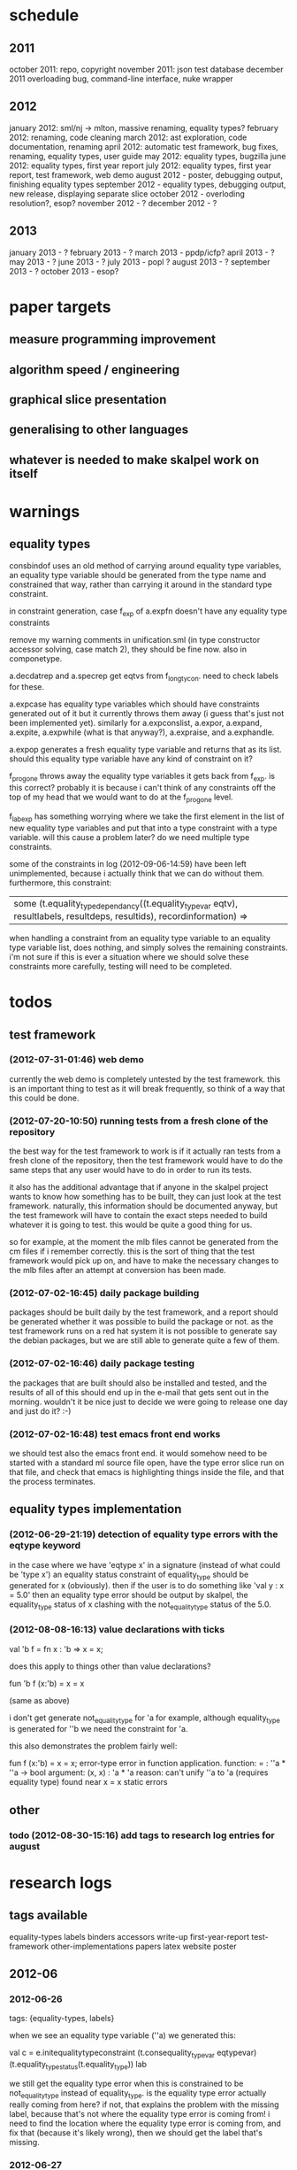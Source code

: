 * schedule
** 2011

october 2011: repo, copyright
november 2011: json test database
december 2011 overloading bug, command-line interface, nuke wrapper

** 2012

january 2012: sml/nj -> mlton, massive renaming, equality types?
february 2012: renaming, code cleaning
march 2012: ast exploration, code documentation, renaming
april 2012: automatic test framework, bug fixes, renaming, equality types, user guide
may 2012: equality types, bugzilla
june 2012: equality types, first year report
july 2012: equality types, first year report, test framework, web demo
august 2012 - poster, debugging output, finishing equality types
september 2012 - equality types, debugging output, new release, displaying separate slice
october 2012 - overloding resolution?, esop?
november 2012 - ?
december 2012 - ?

** 2013

january 2013 - ?
february 2013 - ?
march 2013 - ppdp/icfp?
april 2013 - ?
may 2013 - ?
june 2013 - ?
july 2013 - popl ?
august 2013 - ?
september 2013 - ?
october 2013 - esop?

* paper targets
** measure programming improvement
** algorithm speed / engineering
** graphical slice presentation
** generalising to other languages
** whatever is needed to make skalpel work on itself
* warnings
** equality types
   consbindof uses an old method of carrying around equality type
   variables, an equality type variable should be generated from the
   type name and constrained that way, rather than carrying it around
   in the standard type constraint.

   in constraint generation, case f_exp of a.expfn doesn't have any
   equality type constraints

   remove my warning comments in unification.sml (in type constructor
   accessor solving, case match 2), they should be fine now. also in
   componetype.

   a.decdatrep and a.specrep get eqtvs from f_longtycon. need to check
   labels for these.

   a.expcase has equality type variables which should have constraints
   generated out of it but it currently throws them away (i guess
   that's just not been implemented yet). similarly for a.expconslist,
   a.expor, a.expand, a.expite, a.expwhile (what is that anyway?),
   a.expraise, and a.exphandle.

   a.expop generates a fresh equality type variable and returns that
   as its list. should this equality type variable have any kind of
   constraint on it?

   f_progone throws away the equality type variables it gets back from
   f_exp. is this correct? probably it is because i can't think of any
   constraints off the top of my head that we would want to do at the
   f_progone level.

   f_labexp has something worrying where we take the first element in
   the list of new equality type variables and put that into a type
   constraint with a type variable. will this cause a problem later?
   do we need multiple type constraints.

   some of the constraints in log (2012-09-06-14:59) have been left
   unimplemented, because i actually think that we can do without
   them. furthermore, this constraint:

   | some (t.equality_type_dependancy((t.equality_type_var eqtv), resultlabels, resultdeps, resultids), recordinformation) =>

   when handling a constraint from an equality type variable to an
   equality type variable list, does nothing, and simply solves the
   remaining constraints. i'm not sure if this is ever a situation
   where we should solve these constraints more carefully, testing
   will need to be completed.

* todos
** test framework
*** (2012-07-31-01:46) web demo

    currently the web demo is completely untested by the test
    framework. this is an important thing to test as it will break
    frequently, so think of a way that this could be done.

*** (2012-07-20-10:50) running tests from a fresh clone of the repository

the best way for the test framework to work is if it actually ran
tests from a fresh clone of the repository, then the test framework
would have to do the same steps that any user would have to do in
order to run its tests.

it also has the additional advantage that if anyone in the skalpel
project wants to know how something has to be built, they can just
look at the test framework. naturally, this information should be
documented anyway, but the test framework will have to contain the
exact steps needed to build whatever it is going to test. this would
be quite a good thing for us.

so for example, at the moment the mlb files cannot be generated from
the cm files if i remember correctly. this is the sort of thing that
the test framework would pick up on, and have to make the necessary
changes to the mlb files after an attempt at conversion has been made.

*** (2012-07-02-16:45) daily package building

packages should be built daily by the test framework, and a report
should be generated whether it was possible to build the package or
not. as the test framework runs on a red hat system it is not possible
to generate say the debian packages, but we are still able to generate
quite a few of them.

*** (2012-07-02-16:46) daily package testing

the packages that are built should also be installed and tested, and
the results of all of this should end up in the e-mail that gets sent
out in the morning. wouldn't it be nice just to decide we were going
to release one day and just do it? :-)

*** (2012-07-02-16:48) test emacs front end works

we should test also the emacs front end. it would somehow need to be
started with a standard ml source file open, have the type error slice
run on that file, and check that emacs is highlighting things inside
the file, and that the process terminates.

** equality types implementation
*** (2012-06-29-21:19) detection of equality type errors with the eqtype keyword

    in the case where we have 'eqtype x' in a signature (instead of
    what could be 'type x') an equality status constraint of
    equality_type should be generated for x (obviously). then if the
    user is to do something like 'val y : x = 5.0' then an equality
    type error should be output by skalpel, the equality_type status
    of x clashing with the not_equality_type status of the 5.0.

*** (2012-08-08-16:13) value declarations with ticks

    val 'b f = fn x : 'b => x = x;

    does this apply to things other than value declarations?

    fun 'b f (x:'b) = x = x

    (same as above)

    i don't get generate not_equality_type for 'a for example,
    although equality_type is generated for ''b we need the constraint
    for 'a.

    this also demonstrates the problem fairly well:

    fun f (x:'b) = x = x;
    error-type error in function application.
    function: = : ''a * ''a -> bool
    argument: (x, x) : 'a * 'a
    reason: can't unify ''a to 'a (requires equality type)
    found near x = x
    static errors

** other
*** todo (2012-08-30-15:16) add tags to research log entries for august
* research logs
** tags available
   equality-types
   labels
   binders
   accessors
   write-up
   first-year-report
   test-framework
   other-implementations
   papers
   latex
   website
   poster
** 2012-06
*** 2012-06-26
tags: {equality-types, labels}

when we see an equality type variable (''a) we generated this:

val c   = e.initequalitytypeconstraint (t.consequality_type_var eqtypevar) (t.equality_type_status(t.equality_type)) lab

we still get the equality type error when this is constrained to be
not_equality_type instead of equality_type. is the equality type error
actually really coming from here? if not, that explains the problem
with the missing label, because that's not where the equality type
error is coming from! i need to find the location where the equality
type error is coming from, and fix that (because it's likely wrong),
then we should get the label that's missing.

*** 2012-06-27
tags: {equality-types, binders, accessors, labels}

the error was not coming from the equality type variable, and rather
from a constraint equality_type value that i had in for testing
purposes. this has to be updated. this is the reason that i have
started this research log, because when making quick changes for
debugging reasons, it's hell on earth to remember which changes in
which files i've actually made to temporarily aid debugging. it is
important to remember this information as it leads to problems later
on.

the problem currently is between the binder and the accessor. when we
are solving the accessor, we look up the binder, but we do not get all
the information that we need. we get most of it, but not all.

when we look up the binder we get something like this:

bind = type_dependancy(type_constructor((n1,declaration_cons(0),l40154),row_construction([field_construction((1,l40154):type_dependancy(type_var(t31850,-,poly,unknown),[40157],[],[]),l40154),field_construction((2,l40154):type_dependancy(
type_constructor(typename_dependancy((n242,declaration_cons(1692),l40144),[40143,40144],[],[]),row_dependancy(row_construction([field_construction((1,l40145):type_var(t31854,-,poly,unknown),l40145)],-,l40145),[40143,40144,40145],[],[]),l
40143,unknown),[40143],[],[]),l40154)],-,l40154),l40154,unknown),[40154,40155,40156],[],[])

we see in the last part of the type_constructor tuple we have an
unknown. perhaps the solution would be to make this an
equality_type_dependancy with an equality type variable which comes
from the datatype declaration. then we would be able to use that when
generating constraints at the point that we solve the accessor.

perhaps we should really have a different binder altogether for
equality types, and when we solve the accessor we get an equality type
dependancy with the equality type variable inside. it's rather
convenient the way it is though.

(2012-06-27-15:10)

added warning in the warnings section as am constraining constyarrow
to always be an equality_type. i think it's this construction that
will change the last value in the tuple from unknown to
equality_type. if this is the case then i can look at where
constyarrow is being constructed and locate where the equality type
variable should go in.

(2012-06-27-15:17)

it is indeed the case that this is what causes the last part of the
tuple to change. going to look through and find out which constyarrow
construction is generating this new equality_type tuple value in the
constraint generator, when i find that i should hopefully be able to
switch it to an equality_type_var with a variable from the datatype
definition and we should get the right error.

(2012-06-27-15:28)

there is now a a constyarrow'eq (these names in ty.sml really need
changing) which forces an equality_type_status given as a parameter
when generating a type arrow constraint, and constyarrow' has been
reverted to its normal state.

(2012-06-27-16:09)

there were some places in the code where we were checking the equality
type status that was in the type_constructor datatype constructor and
checking if it was the same as another type_constructor's value. this
code will need to be rewritten to handle this, for the moment
detection of this old kind of error is commented out. some eq-test
files which i have will now not detect errors, so i'll have to go back
and make some of them work.

(2012-06-27-16:34)

so now the equality type variable from the datatype definition is
available when we solve the equality type accessor, but an error is
still not detected. the link that is missing is when solving two
equality type variables. there is enough information in the state now
for skalpel to figure out that there is an equality type error, but
the code which solves the constraint of two equality type variables
will need to be extended.

(2012-06-27-16:38)

i think it's the case when solving two equality type variables that
we're not sure what to do when both of them already exist in the
map...

*** 2012-06-28
tags: {equality-types}

(2012-06-28-00:38)

it's not actually the case the analysis engine is stuck because an
equality type variable is being mapped to two things. here's what
happens in a run of eq-test14.sml, which looks like this:

datatype ''a mydt = firstcons of int | secondcons of ''a;
secondcons(5.0)

we generate equality type variables for anything which can later turn
out to be an equality type error, and in the constraint generation
stage we constraint equality type variables to be equal to other
equality type variables. in some places we generate equality type
status values (equality_type, not_equality_type, or unknown), which
equality type variables are then constrained to be.

so in the shown code example, the constraint solver does the following
solving with respect to equality types:

(equality_types) unification.sml: solving an equality type constraint of equality_type_var(eqtv17709) and equality_type_var(eqtv17708). labels = [40150]
(equality_types) unification.sml: solving an equality type constraint of equality_type_var(eqtv17713) and equality_type_var(eqtv17712). labels = [40154]
(equality_types) unification.sml: solving an equality type constraint of equality_type_var(eqtv17712) and equality_type_var(eqtv17711). labels = [40157]
(equality_types) unification.sml: solving an equality type constraint of equality_type_var(eqtv17711) and equality_type_status(equality_type). labels = [40158]
(equality_types) unification.sml: solving an equality type constraint of equality_type_var(eqtv17712) and equality_type_status(equality_type). labels = [40157,40158]
(equality_types) unification.sml: solving an equality type constraint of equality_type_var(eqtv17713) and equality_type_status(equality_type). labels = [40154,40157,40158]
(equality_types) unification.sml: solving an equality type constraint of equality_type_var(eqtv17718) and equality_type_var(eqtv17717). labels = [40160]
(equality_types) unification.sml: solving an equality type constraint of equality_type_var(eqtv17714) and equality_type_var(eqtv17718). labels = [40160]

these are the constraints that we need to solve which were generated
from the first line of the code. when we constrain equality type
variables to be the same as other equality type variables, this is
stored in the internal state as an equality_type_dependancy, which can
take as the first argument of its tuple an equality type variable, the
other arguments being label information, and some other arguments. the
reason we store these in the state as a dependancy and not directly as
an equality type variable is so that we can put label information
along side this information which provide program points why an
equality type variable is constrained to another equality type
variable.

so we have 17709 constrained to 17708, 17713 constrained to 17712,
17712 constrained to 17711, and 17711 constrained to
equality_type. aha! if that's the case then both 17712 and 17713 are
constrained to be equality types also! so when we see an equality type
variable being constrained to an equality type status, we look in the
state to see if that equality type variable is dependant on other type
variables. when we see this constraint:

(equality_types) unification.sml: solving an equality type constraint of equality_type_var(eqtv17711) and equality_type_status(equality_type). labels = [40158]

we look up the state to see if other equality type variables are
dependancy on equality type variable 17711 and sure enough we see that
there are, 17712. we then generate a constraint that 17712 have the
same equality type status that 17711 is currently being constrained
to, and go to solve that along with the rest of the other
constraints. this works its way back up the equality type variable
constraints until it reaches the point where we discover that two type
variables are constrained to be the same, but both are mapped to
dependancies on differing equality_type_status values, at which point
we generate an equality type error, or we reach the point where we
encounter the point where we have an equality type variable which
isn't mapped to anything (as is the case with 17713 in the constraint
solving process above).

alright so here things get a little bit more complicated, in the first
line of the code we generate a binder so that we able to reference
things in the first line of the code (the datatype constructor names
for example, in other lines of the code). when we reference datatype
constructor names for example, as indeed we do in line two of the
code, we have to solve the accessor. here's what that looks like.

(equality_types) unification.sml: solving an equality type accessor. labels = [40161]
sem = equality_type_var(eqtv17714)
id = 1695
bind = type_dependancy(type_constructor((n1,declaration_cons(0),l40154),row_construction([field_construction((1,l40154):type_dependancy(type_var(t31850,-,poly,unknown),[40157],[],[]),l40154),field_construction((2,l40154):type_dependancy(
type_constructor(typename_dependancy((n242,declaration_cons(1692),l40144),[40143,40144],[],[]),row_dependancy(row_construction([field_construction((1,l40145):type_var(t31854,-,poly,unknown),l40145)],-,l40145),[40143,40144,40145],[],[]),l
40143,equality_type_status(unknown)),[40143],[],[]),l40154)],-,l40154),l40154,equality_type_var(eqtv17713)),[40154,40155,40156],[],[])

in the last argument of the top level type_constructor datatype
constructor instantiation we see that there is some equality type
information available: equality_type_var(eqtv17713). this is providing
us with an equality type variable from the first line which we can use
to generate constraints with. so when we see as follows:

(equality_types) unification.sml: solving an equality type constraint of equality_type_var(eqtv17714) and equality_type_var(eqtv17713). labels = [40154,40155,40156,40161]

so here we have two numbers- 17714 and 17713. 17713 has already been
described, it comes from the first line of the code (specifically, the
conbindof function of analyze,sml, where we generate the constraints
for new datatype constructors. the 17714 number comes from the
f_longidexp function of analyze.sml, which is the point at which we
generate the equality type accessor constraint. while generating this
equality type accessor constraint, we feed this number in, and so we
end up with the equality type variable 17714 being constrained to be
the same number as 17713. we go on to solve the following further
constraints.

(equality_types) unification.sml: solving an equality type constraint of equality_type_var(eqtv17717) and equality_type_var(eqtv17716). labels = [40162]
(equality_types) unification.sml: solving an equality type constraint of equality_type_var(eqtv17716) and equality_type_var(eqtv17715). labels = [40163]
(equality_types) unification.sml: solving an equality type constraint of equality_type_var(eqtv17715) and equality_type_status(not_equality_type). labels = [40164]
(equality_types) unification.sml: solving an equality type constraint of equality_type_var(eqtv17716) and equality_type_status(not_equality_type). labels = [40163,40164]
(equality_types) unification.sml: solving an equality type constraint of equality_type_var(eqtv17717) and equality_type_status(not_equality_type). labels = [40162,40163,40164]
(equality_types) unification.sml: solving an equality type constraint of equality_type_var(eqtv17718) and equality_type_status(not_equality_type). labels = [40160,40162,40163,40164]
(equality_types) unification.sml: solving an equality type constraint of equality_type_var(eqtv17714) and equality_type_status(not_equality_type). labels = [40160,40162,40163,40164]

so something isn't working here. we know that 17714 is of status
not_equality_type, and that 17714 is constrained to 17713, and that
17713 is constrained to be of status equality_type. the analysis
engine needs to be able to see this and detect this type error.

the problem is likely to do with the state. part of the problem is
that it's difficult to know exactly why this problem is happening, and
this can be solved by acting on the earlier todo note on
2012-06-27. when we are checking that there are any status values that
clash, the type variables that we are solving along the way that we
set to be equal to equality type status values *should get this new
equality type status added to the map against it*. at the moment, we
just check that it's alright for the moment, and then we move on to
solve the rest of the constraints.

(2012-06-28-10:43)

alright, whenever i see two equality type variables being constrained
to be equal to each other, but the one on the right hand side is
already in the map has an equality type status, i'm going to make it
the case that the left hand side is updated in the map to be also
constrained to be that status, where it is not mapped to a status
already. if it is mapped to a status already, then i need to check
whether there is a clash between the status values.

(2012-06-28-12:50)

ahhh that's got things going, we're getting equality type errors now
for the code fragment:

datatype ''a mydt = firstcons of int | secondcons of ''a;
secondcons(5.0)

excellent. i'm going to go back and fix up some of the other equality
type error tests which have broken now, then maybe write up some more
details on how the equality type errors are detected in a given piece
of code if necessary.

(2012-06-28-13:18)

in the simple case of 5.0 = 5.0, the equality type error has now been
put back that was broken. this took me all of 60 seconds. it's much
easier to do things now there's a system in place (huzzah!).

(2012-06-28-15:52)

the case involving tuples doesn't work yet, i'm going to need to think
of a way to handle code like this: (1, 1.0) = (2, 2.0). the equality
type variable which represents the tuple should be constrained to be
equal to.... something. not sure how this is going to work yet, i'll
need to have a think about this.

(2012-06-28-17:20)

just got the analysis engine compiling again. i'm currently fixing up
the basic example:

val x = 1.0;
val y = 2.0;
x = y

the problem with this is that when we generate the not_equality_type
status for 1.0, that information is not going into the binder when we
bind x, so subsequently when we solve the accessor in the third line
and constrain that to be an equality_type, no error is discovered
because we by default get an unknown status put into the binder.

i have changed parts of the analysis engine so that equality type
variables are now propagated around more parts of the system, but i
still have to track down where this binder is situated, and put the
equality type variable representing 1.0 into that binder.

(2012-06-28-17:31)

i should really start using branches when working on this stuff. the
code broke and i want to commit it to the repository, but i don't want
to do that if the analysis engine doesn't compile (and i *will not* be
able to do that soon anyway, once i update the test framework, as if
the analysis engine cannot be compiled then the daily test e-mails
will fail, which is a situation i really want to avoid).

on the other hand it has kept me in the office another half hour to
fix the problem, so not all bad.

skalpel has been *extremely* useful in the detection of type errors
today, in particular arity clash between functions. i was at the point
where i was about to remove all my changes and start again, because
the type error messages i was getting from the compiler were just
useless, and pointing me to silly places. skalpel definitely saved me
probably 30-60 minutes in this case, an excellent win!

irritating points though, when i see an arity clash, i want to see all
of the places where there are different arity. skalpel highlights them
of course, but i have to scroll up and down the file looking for
them. it would be nice to have a button that executed the function
'jump to next bit in the file that has highlighting for the currently
selected slice'. this would be most helpful.

i have found that executing skalpel on single files to be very
useful. what would also be nice is a 'work on this file only' button,
where skalpel runs on a file but suppresses any errors about undefined
identifiers.

feels good that skalpel definitely saved me time today. i'd much
rather spend the time writing about that event here, than spent my
time stuck in a whirlwind of type errors. i'll maybe work on the first
year report this evening, it would be good to continue with that.

*** 2012-06-29
tags: {first-year-report, labels}

(2012-06-29-12:55)

trying to stay away from developing equality types today and stick to
the first year report, but i'm writing down while i remember it that
equality type errors should have two endpoints not one. i guess we'll
need some kind of endpoint label information in the label sets that
are generated. we already generate errors that have multiple endpoints
though i can't remember exactly how this works, i should be able to
use the same mechanism for equality type error endpoints as type
constructor clashes...

adding this as a todo item also.

(2012-06-29-13:12)

just found the org-mode guide i had filed away. will fix this document
up to make use of some of the nice org features.

** 2012-07
*** 2012-07-01
tags: {test-framework, first-year-report}
(2012-07-01-22:12)

i've updated the test framework. now the repository will actually be
updated, a fresh binary will be generated from the new sources and the
tests will be ran on this new binary.

the compilation log has been added to the daily e-mail, so if
compilation fails we should see this in the e-mail.

note that from this point, any source code that is pushed to the
master branch *should compile*. this has not always been the case in
the past but now it is necessary (and what should happen anyway, in
case others wish to clone the repository). any developmental work
should be done on a branch, and then merged into the master branch
when it compiles again (it doesn't necessarily need to be stable, but
it should compile and shouldn't break lots of previous tests.

i'll try to be sure and look at the test framework output tomorrow
carefully, looking for bugs (for example, an empty e-mail or some big
error message). hopefully i won't get some distraction that carts me
off in another direction, but i'll have the test framework e-mail to
remind me anyway.

note that the test framework should still diff results against a
master, and not against the previous day. this is a change which still
needs to be made, and should go higher up on the priority list.

the literature review for the paper on variable name completion is
deemed to be finished, but perhaps i should talk more specifically
about their type inference algorithm? does the reader really care?
maybe i want to look at their algorithm in much more depth as part of
the review of other implementations (preferably in another section)?
think about this.

*** 2012-07-02
tags: {test-framework, first-year-report}

(2012-07-02-10:48)

the reports from the test framework this morning are a bit strange,
the compilation output only lists the actions of mllex. perhaps this
is the only thing coming to stdout (the contents of which are added to
the e-mail). are the warnings on compilation printed to stderr because
it would be good to have these too. fiddling around with the first
year report so don't have time to look at this at the moment, i'll
have to come back to it.

(2012-07-02-11:56)

it might be nice to have syntax highlighting in the code that's being
used in the lstlisting environment but currently that is not the
case. is that something which i should have? it is certainly the case
anyway that i'm going to need some latex code which will highlight the
background and foreground of text in all the ways that the skalpel
output does, but i should be able to get that from the paper perhaps
when vincent commits the sources. something to think about anyway.

in a different note, the indentation for lstlisting is mucked
up. added a todo item to fix that, it looks rather bizarre. probably
just a parameter needs to be added to the figure environment or
something.

(2012-07-02-12:54)

there are new examples of things which aren't working with equality
types that i've discussed in the future work section. i have chosen
these examples because they are unlikely to be completed by the time
this report actually needs to be read by someone sometime soon. do
these features last (detecting equality type errors in datatype
declaration where one constructor in the declaration can never be
compared for equality (eg int -> int), and eqtype in a signature
definiton) so that this text is technically accurate for as long as
possible. there should be other things to fix up with respect to
equality types if i have the time before this gets handed in anyway,
so i'll just work on the other things.

i'm going to continue on with the future work section i think and
finish that off, so that an entire section can be marked as complete
and i can move on, or review it as a whole with joe and find things to
change.

(2012-07-02-16:26)

hmm, not sure whether to talk about some of this material from the
haack and wells paper or not, namely things like how constraints are
assigned to program points and how minimized errors are found. if i
include the proper definitions then the document may increase in size
as it'll need to cover everything relevant, but i think i'm going to
have to include at least the definitions for labels and perhaps some
parts of the constraint system to describe how equality types are
implemented properly anyway. it would also allow me to talk at more
depth about the similarities between this paper and the implementation
of skalpel, some years on now. many of the definitions described in
the paper are still true, even some of the things about how the
unification algorithm and minimization algorithm work. i'll think
about that.

perhaps it would be better not to discuss these details here, but just
to launch into a big discussion when talking about how equality types
are implemented, and describe everything there that is necessary. it
would be a bit strange to have text about how minimal slices are
found under a section title about equality types though. perhaps
instead this information should go in a new chapter called
'background' or something, where i could explain how everything works,
and that would allow me to talk about some of the technical aspects of
the haack and wells paper in the later literature review chapter, by
which time i'll have already have all the definitions i need.

(2012-07-02-16:58)

alright, what i think i'm going to do with the overview is to move
section 1.3, the other approaches to type error slicing, to some other
chapter which looks at how other systems operate, and then clean the
overview up and keep it how it is.

then perhaps after the overview would come a background section where
i can define how the current system works? then perhaps extend that in
the first year work section with information about how the equality
types constraint generation and unification work?

while i think about it, it would give me an opportunity to look at the
symbols from the paper and would make me think about them some more,
as i'd have to extend it a little for equality types. it would perhaps
allow me to clean up the paper too, which i'm supposed to be doing at
some very much undefined time, and the paper would eventually be
updated to include work done on equality types anyway. i'll think some
more about this anyway.

*** 2012-07-03
tags: {first-year-report, other-implementations}

(2012-07-03-11:28)

the overview for the first year report is marked done, i'll maybe look
at bits of that with joe in the next meeting. i still have a manual
page break on page 3 of the document, there's warning to this effect
but it would be good to sort that out. referencing still needs to be
done also for the document, i guess i'll do that at the end after i've
finished writing the body of the text.

vincent still hasn't been mentioned in this text, the work that he
did should be pointed out explicitly. a reference to his thesis will
also be needed. i'll add this to the todo.

(2012-07-03-22:51)

good lord, the goto and sasano implementation actually worked straight
away, kudos to them for having a system i can set up and get working
in under two minutes. it is indeed implemented entirely in emacs lisp
though, and i guess the comments in what seems to be japanese aren't
going to give me too much help on the matter.

the method that they have for allowing users to choose different
selections is very intuitive, though i don't think we can use this
mechanism to our advantage at this current time in skalpel.

(2012-07-03-23:43)

their tokenizer suffers from the magic numbers bad smell, i should
check we don't have the same smells in our grm file.

(2012-07-03-23:55)

i can see why they don't support much of the sml feature set, they're
in for a fair bit of engineering trouble if the implementation keeps
heading this way. i assume that they aren't actually wanting to end up
supporting all of the sml programming language in this way, it would
be pretty insane.

subst1, subst2, subst3, subst4?? aaaahhh *flashbacks*. the code looks
to be pretty well written on the whole though, it's a bracket-fest but
that's to be expected. this car/cdr/caar/cdar stuff is driving me
batty, whoever chose those as names must surely be a masochist.

the 'unify' function in lambda-unification.sml is essentially their
constraint solver. skimming over it, looks like they have cases for if
the left hand side and the right hand side are arrow types, if the
left hand side is a basic type and the right hand side is an arrow
type, and the same the other way around. i'll need to read over parts
of the paper again and try and match up what they have in the paper
with what the have in the implementation, which hopefully will not be
greatly difficult. i guess it'll depend whether what they have in
their paper accurately reflects their implementation...

*** 2012-07-04
tags: {other-implementations}

(2012-07-04-09:41)

does this implementation by goto and sasano have both the w and v type
inference algorithms? they have something here for the w algorithm but
i'm not sure this algorithm would stand up on its own, perhaps it's
there solely to be used with the v algorithm. trying to figure that
one out...

(2012-07-04-11:44)

ok, it looks like they have implementations of both the w and v
algorithms. during the v algorithm they seem to run the w algorithm
when it comes to function applications:

;;function application
((appexpd-p expd)
 (let* ((result-for-m (type-inference-w env (appexpd-fun expd)))
 (result-set-for-d (lambda-type-inference-v
      (apply-subst-to-env env (w-result-subst result-for-m))
      (appexpd-argd expd)))
 (result-set (map-set
'(lambda (x)
   ;;when unification fails, the function unify throws an error with nil, which becomes the value of this catch expression.
   (catch 'error
     (let*
	 ((new-tyvar (varty (freshtyvar)))
	  (s3 (unify (singleton-set (cons
				     (apply-subst-to-type (w-result-type result-for-m) (v-result-subst x))
				     (arrowty (v-result-type x) new-tyvar))))))
       (v-result
	(union-subst s3 (union-subst (v-result-subst x) (w-result-subst result-for-m)))
	(apply-subst-to-type new-tyvar s3)
	(v-result-c x)))))
result-set-for-d)))
   (set-compact result-set))) ;;remove nil

that's alright. i suppose they don't need much more than the w
algorithm anyway, if there's a type error you aren't going to want to
include it in the suggestions list are you (well, we might want to do
that, but maybe highlight that suggestion in red or something and when
you hover over it get the slices showing why that choice would make
the code untypable, who knows).

*** 2012-07-06
tags: {papers, equality-types}

(2012-07-06-10:21)

reading these papers is turning me into a zombie, going start doing
some more of the equality types implementation, then write up text
about that in the first year report afterwards.

(2012-07-06-12:16)

have added a warning in to the warnings section, working on fixing a
test that broke. note that in ty.sml the constyarrow' equality type
status is fixed to be not_eqaulity_type.

(2012-07-06-12:28)

warning removed. new warning added for fixing reals to be of
not_equality_type status when creating the type constraint.

(2012-07-06-14:53)

this is causing the constraint solver to crash, likely because of the
previous warning about reals constrained to be not_equality_type in
the last parameter of the type constraint initialization. i didn't
design this part of the constraint solver to accept this, and rightly
so, this should be an equality type dependancy if i remember correctly
(the other log entries and code seem to indicate that this is the case
also).

i'll make this a dependancy on the equality type variable that is
created in the sconreal function during constraint generation... that
should do the trick right?

note that the endpoints still have to be fixed up. it might be nice
to finish up fixing the tests that i have to a good point, then start
looking at getting the endpoints right. then after this is done i can
commit the equality type tests i have to the test database and get
them running daily for breakages.

this might be a nice point to extend the test framework a bit so that
the equality type tests sit in an equality-types/ folder inside the
suite of tests, rather than them being given the next point in the
enumeration sequence, which doesn't tell us much of anything.

perhaps something like

equality-types/01-just-real-numbers.sml
equality-types/02-reals-inside-tuple.sml
equality-types/03-two-reals-with-variales.sml
equality-types/03-one-real-variable-self-test.sml
equality-types/04-real-and-variable-in-let.sml

or something, ideally clearer if possible and can be done without a
stupidly long file name. just think about it. oh, at the same time do
get the test framework working off a master file instead of the one
yesterday, and don't generate log files for tests which are the same
as the master. much less test files in the repository that way. some
kind of confirmation that the test suite ran though would be handy.

(2012-07-06-15:25)

i'm changing the type_var constructor to take something of
equalitytype in the last element of its tuple rather than an
equalitytypestatus, be aware that this is going to affect compilation
pretty hard...

(2012-07-06-15:35)

forcing the stripequalitystatus (type_var [...]) case to return an
empty list as its first element, this used to be eq. adding a warning,
this should let me figure out where the errors are much more quickly.

*** 2012-07-09
tags: {equality-types, labels}
(2012-07-09-08:16)

going to continue on with equality types for at least part of today,
then i'll have to work on the first year report. most of this should
be at some sort of standard but the literature review still needs
work. need to get the date when this is actually needed to be
completed, so i can get it out of the way and get on with finishing
equality types and move on.

(2012-07-09-10:05)

is stripequalitystatus actually needed in ty.sml? we seem to use it in
the env.sml file and in unification, but i'm not totally convinced
that we actually need that any more...

(2012-07-09-10:40)

actually, we don't use stripequalitystatus in env.sml, we have a
function which will indirectly use it though, but that function itself
is actually never called.

i'm going to try and remove this, if all hell breaks loose then i'll
put it back :o). i'm pretty sure this is something left over from a
previous way that equality types were represented

(2012-07-09-11:24)

i think the removal of stripequalitystatusfromconstraints in env.sml
went alright, that was one of the dependancies on stripequalitystatus
in ty.sml. there are two other calls to this function if i remember
correctly in the unification algorithm, if they aren't needed either,
or are in places where i am fixing the old code, then i can remove
this section of code.

this is important as it is this location where quite a few of the
compilation errors are coming from.

(2012-07-09-12:22)

stripequalitystatus is actually used when solving equality type
accessors, i'm going to fix up that bit of the code for now, but it
might be an idea to think about moving it into the unification
algorithm if it's not needed anywhere else.

(2012-07-09-12:59)

i'm removing all the old equality type checks that we used to do (eg
in the case of type_var and type_var check that the eq properties were
the same, as we should now be checking all this information with
equality type variables (each constraint to a status).

(2012-07-09-14:43)

i'm suffering this problem again where the unification algorithm says
"yes, i see the error!" then runs itself again, doesn't find the error
the second time around, realise that it should, and dies.

i'm still not quite sure what causes this problem, i thought it was
when there was a label missing but i don't think that's the case any
longer....

(2012-07-09-15:04)

it occurs to me that this problem with the repeated unification run
problem may indicate a problem with the unification algorithm, and
that it is *not* a problem with the constraint generation
algorithm. i'm not sure if this is definitely the case, maybe the
problem may still lie with the constraint generation algorithm, but if
it detected the equality type error once, then the constraints
generated are actually correct surely? it's what we take out for the
repeated runs that's wrong?

(2012-07-09-17:38)

just had a thought, the second set of labels that i was talking about
in the warnings... is this the set of labels that i always found to be
empty about a year ago? it wasn't confirmed to be always empty but
that was what was suspected, look into confirming this. perhaps run
the entire test database with debug output then see if any of the deps
have values? note: a script will be needed to do that, the volume of
the output is far too large to be done by hand.

(2012-07-09-23:44)

still on this problem with the unification algorithm falling over on
the second run. the problem is that i don't know what the real error
is for certain. the initial error was 'the error should be an error'
which i've changed to the current understanding which i've got now.

*** 2012-07-10
tags: {equality-types, labels, first-year-report, latex}
(2012-07-10-00:08)

it looks like the labels are correct, so why is this failing on the
next run? it looks to me like for some reason the accessors are being
solved incorrectly on the next run, when we look up the binder we
don't get the same binding the second time around.

(2012-07-10-00:57)

got it, it was indeed a missing labels problem, there were labels that
were available from the type_dependancy constructor but were not being
included, so i just unioned those labels with the labels that we had
already and the unification algorithm seemed perfectly happy to
continue.

i'm going to change the error that the unification spits out so that
it recommends that the developer look into missing labels, while i'm
not certain that this is always the case this is what i suspected
initially, and what it has turned out to be so it's a pretty good
guess.

straight back to the first year report tomorrow, i think i'll try to
write up how current things work with respect to equality types, at
least in some shape or form, and try and write the conclusion which
should just leave me with the literature review to do before i can put
it aside until i speak to joe.

fairouz has offered to read some of the first year report, might be an
idea to do this as another pair of eyes can't possibly hurt. i might
do this tomorrow if i think it looks alright.

(2012-07-10-01:06)

alright i've updated the error message that comes out in the
minimisation algorithm to give a hint to the developer that the
problem may be in the propagation of labels in the unification
algorithm. hopefully this will help someone else, i'm sure i'll need
to know it again.

committing this to the repository, this work wasn't done on a branch
but it really should have been. it would be good to start using
branches for the work that i'm doing and then pushing the unstable
changes to those branches, then the latest changes get backed up in
the repository but the main branch will still compile fine for
everyone.

(2012-07-10-12:20)

it's worth pointing out that the bug joe pointed out around line 3 in
the code:

val x = 1.0;
val y = 2.0;
if x = y
[...]

where the spaces in 'x = y' were not getting highlighted is now
fixed. this must have come from the newer way that things are
represented. i like it when bugs get fixed for free. i'll update the
screenshot that's going in the first year report.

(2012-07-10-14:20)

i'm not sure how to describe the way that equality types that have
been implemented. i don't know if i really want to drag in all the
definitions from the paper and do a full explanation with that. i
think i might just explain an overview of how it works without talking
about how the binders have been extended to hold equality type status
values, accessor solving has been extended to solve these equality
type status values, etc.

(2012-07-10-16:26)

the overview has been updated to describe the analysis engine even
though it was already marked completed. i'm going to use this
definition in the first year work section, breaking off to describe
the whole analysis engine there seemed to be a little out of place.

(2012-07-10-18:48)

alright i've put in some text about the work that's been done on
equality types. i'm marking that section as 'done' and moving on to
the literature review / review of other type systems. i would ideally
like to finish one of these sections today but they are things that i
could spend months working on, so i'll just try to draw a line at a
sensible place.

i've started placing figures here. not 'here' [h] but here [h] using:

\usepackage{float}
\restylefloat{figure}

in the preamble. seems to stop latex doing completely silly things
like filling the rest of the page with text then placing the figure on
the next page when that is very much not desired.

(2012-07-10-23:00)

i've finished off some text for the conclusion now as well, but i
still need to think about some dates for a timetable. i guess i'll
just take two years from now as a thesis submission date, an equality
types completion date, sharing completion date, and fill in the
blanks. it's quite hard to guess this kind of thing but i guess it's
to think more about what's ahead than create anything which is accurate.

*** 2012-07-11
tags: {first-year-report}

(2012-07-11-13:46)

i've figured down some rough dates for things to be completed by
for the first year report, the text has been updated accordingly.

*** 2012-07-12
tags: {other-implementations, first-year-report}

(2012-07-12-01:59)

i'm trying to get this implementation for seminal working so i can
talk a little bit about it in the first year report, i'm using
compiler sources from about 6 years ago so i expect there'll be a bit
of trouble on the way along.

note that in the sources for the ocamlc compiler configuration script,
if you want to install to a certain prefix then you have to go in to
the script and add that in manually, the --prefix parameter is not
supported (well actually it looks like there is some kind of attempt
made there to support this, but i'm not going to start trying to fix
it at this, i just hacked it to make it work for what i need it to do
right now).

(2012-07-12-02:13)

hm i seem to have constructed an example where seminal suggests that a
function be changed so that it throws away its second argument so that
it won't cause a type error. i guess that's valid, but isn't it a
little unlikely that it's what the user actually wished to do?

i think i'll put this example in the first year report.

(2012-07-12-11:03)

oh i forgot that the comments for this lambda-mode were in
japanese. curses! plan is to clean the other-implementations.tex text
up, maybe add something to the text about lambda mode, then send bits
of text out to be proof read. must e-mail joe and ask when he wants
this report at some point today too, it can really be finished off at
any time.

perhaps i should just get it to a finished state today and send that
out, then if joe doesn't want it yet then i can just keep extending
the text, the literature review and so on, until he does want it. that
might be best actually, it would be good to get back on to the
implementation and keep pushing on with equality types. hm.

i guess i should make some viva slides too, that sounds like the kind
of thing that might be necessary. should be straight forward to do,
maybe i should get that done tomorrow if i get the report finished off
and sent out today...

(2012-07-12-12:54)

i've added some more comments to the text that existed which reviewed
λ-mode. i'm going to mark that as 'done' for now, so i can move on to
the literature review and get that cleaned up. hopefully i'll be able
to look over everything at the end of the day.

fairouz asked to look at some of the text, so i've sent her what i've
got at the moment. hopefully she'll be able to look over the overview
if she has time.

going to work on the literature review for the rest of the day and get
that text cleaned up, it needs much more love than it's currently had...

*** 2012-07-13

(2012-07-13-10:28)

need to get the first year report to a completed state today to send
to joe. plan is to then take fairouz' comments on sunday, add those
in, then send that to joe as well in the event that he has time to
read it. in any event the changes will be useful because that's all
text that should be going into the thesis document.

(2012-07-13-16:46)

alright i've updated the literature review and done referencing for
the document. i'll send off an updated pdf now.

it should be noted that i'm sourcing some of my literature review from
the paper-reviews folder that i have in the repository. either they
should be all integrated into the main document, or all of the
literature review paper reviews should end up in there, at the moment
there is some directly .tex file, and some in the paper-review folder,
which is not optimal.

we should also think about having some sort of shared bibtex file for
the ultra group, that might be a good thing to have available
somewhere. something to think about certainly, i know people have
certain formats that they want to stick to so maybe we can define a
format for such a bibtex file. there must be formats that people
already used, maybe there's even a script that will check if a bibtex
file adheres to a certain format. something to look into at some point.

*** 2012-07-17
tags: {first-year-report, latex}

(2012-07-17-23:41)

first year report is all done and been handed in, been working today
on a viva presentation which i've finished. it's worth noting a few
things when using the beamer package.

when including references, the \newblock command needs to be defined
as it's not defined in the beamer document class. so just do the usual
bibtex stuff, but the \bibliography command in a \frame, but add the
following definition at the top of the file:

\def\newblock{\hskip .11em plus .33em minus .07em}

also, when using lstlisting code in a \frame, define the frame to be
fragile by doing this:

\begin{frame}[fragile]{motivation for skalpel project - type error
example}

i'm using the lstlisting package to get background highlighting for
code in .tex files. it can take a bit of fiddling to get the
background text to highlight exactly the way that it's needed, but
there's highlighting in the first year viva presentation (including an
endpoint which has a box), so look there for future reference.

i'm not sure if this is the same mechanism vincent used, maybe it
would be nice to find that out.

the viva is scheduled for tomorrow, i guess work on the analysis
engine will recommence shortly after that and i can continue with
equality types.

*** 2012-07-19
tags: {first-year-report, test-framework}

(2012-07-19-09:21)

started updating the first year report to include joe's comments. i'll
do a little on this, then i'd like to get on with updating the test
framework.

(2012-07-19-12:01)

i have a suspicion that the test framework is not actually rebuilding
the analysis engine binary correctly after it gets the latest sources
from the public repository. i've added a change so that the existing
skalpel analysis engine binary is deleted before the tests are
performed.

(2012-07-19-12:40)

moving the 'sem', 'id', and 'bind' variables which contain some
information (i know enough information about the roles of these to
change their names now i think) into debug statements. at the moment
they are just standard print statements, which when running the test
framework and piping the output to a file runs the /tmp directory out
of space on lxultra8.

(2012-07-19-13:51)

put 6 lines of the first part of git log into the e-mail instead of 5,
when merging branches occur we need 6 lines. i'll look at what results
come out tomorrow, i suspect there's some kind of path problems, but
the compilation errors should make their way into the e-mail now.

(2012-07-19-15:15)

it occurs to me that the test framework should really run tests from a
*fresh clone* of the repository. then the test framework will have to
do the same steps that a user has to do in order to build the test
framework, and can't make use of any existing files that are around.

*** 2012-07-20
tags: {test-framework}

(2012-07-20-10:33)

there was some incorrect code to the repository committed yesterday
with respect to removing a file in a bash script, which broke the test
framework. this should be fixed now.

it's interesting though that the errors file that was generated (which
comes from the /tmp directory) when trying to compile the analysis
engine contained the text that you would think would be part of stdout
(standard mlton based output). maybe that is for some reason sent to
stderr, hm. i'll need to look into that.

i'm adding a change so that errors are no longer reported in a
separate file so instead of doing 1> and 2> for std[out|err]
redirection i'm now doing &>. it's probably going to be easier to read
this way in the e-mail anyway, as if stdout and stderr is interleaved
i might find it a pain to read.

i'm going to probably change the test framework today so that it tests
from a master file as well, that would be a nice addition. also, if
there aren't any differences from the last run test, we shouldn't
bother creating a test report. that should mean that we don't have
lots of test logs in the repository and keep only the interesting
ones.

after i've finished updating that i'll be working on either equality
types or reading some papers. i've also still got the notes from joe
from the first year report to finish typing up, might do that today as
well.

(2012-07-20-14:33)

all the viva-related forms are now handed in. hans and claire are both
happy so that should be that all sorted. apparently they still don't
need my ethical approval form, so i'll just keep it until they do
actually want to receive that information from me.

*** 2012-07-22
tags: {test-framework}

i've changed the crontab entry for the test framework so that the
result of stdout gets placed in my directory, that should help with
debugging any problems that come up. previously only stderr was
directed to a file, but the test framework didn't run today, and no
errors were output to stderr. i think i have found the cause of this
and fixed it, but the stdout output would have been nice to help this
debugging process.

now the crontab entry looks like this:

0 7 * * * /u1/pg/jp95/repos/skalpel/testing/run-test-framework.sh >/u1/pg/jp95/test-framework-output 2>/u1/pg/jp95/test-framework-errors

i've added a bit of documentation to how the test framework operates,
which can be found in
documentation/skalpel-developer-info/test-framework. maybe i'll make a
symbolic link to this from the testing/ folder of the repository, i'll
think about that. there needs to be more text of this form, but this
is all i have time to write at the moment.

*** 2012-07-23
tags: {test-framework, equality-types}

(2012-07-23-12:16)

the test framework e-mail reported a series of failures this morning,
which were a result of me poking it with a sharp stick to see if it
was actually doing what it was supposed to be doing, which it turns
out it was not.

the e-mails from the last couple of days have silently failed to build
the analysis engine, then run tests on whatever version of the skalpel
analysis engine happens to exist in the repository. as we now remove
this binary, the test framework *must* generate a new version
correctly or it will not be able to run the analysis engine tests.

the problem with building the new version of the binary was that the
$path environment variable was not being set when running
cronjobs. i've updated the cron command that we run to load the file i
have which declares my $path, which allows the test framework to find
the binaries it needs to build the analysis engine binary such as
mlton and mllex.

i've also added the analysis engine version hash to the test e-mail,
just to be doubly sure that we are in fact getting the correct
version. hopefully the e-mail that comes through tomorrow morning
should have everythnig fixed.

(2012-07-23-14:44)

i think i've worked out a way for equality type errors to get multiple
endpoints. essentially, all i want to do here is to report two
endpoint labels when reporting an equality type error. the first is
easy to get, as in the function that we're currently in at the point
that we discover that a type error has occurred we always have that
label, which is an endpoint.

the other endpoint label could be gained by doing keeping track of a
label which is responsible for the equality type status that a type
variable has. so if we have some mapping of equality type variables to
equality type status values, we have something like this:

eqtv1 -> equality_type_status(equality_type)
(eqtv2 -> eqtv1 => eqtv2 -> equality_type_status(equality_type))
(eqtv3 -> eqtv2 => eqtv3 -> equality_type_status(equality_type))
eqtv3 -> equality_type_status(not_equality_type)

and an error is detected, because eqtv3 is constrained to be both
equality_type (from eqtv1) and not_equality_type. we have the label
for not_equality_type, but for the equality_type we have available to
us the set of labels that eqtv3 has assigned to it in the map. we need
the *single* label for eqtv1, because that is the endpoint of the
error.

i could either carry through the equality type variable that we
inherit the status from or the label. i think the equality type status
variable will give more meaning to debuggers and makes more sense than
a program point location so i'll try something like that. so
internally we'd have something like this:

eqtv1 -> equality_type_status(equality_type), inferredfrom=none
(eqtv2 -> eqtv1 => eqtv2 -> equality_type_status(equality_type), inferredfrom=some(eqtv1))
(eqtv3 -> eqtv2 => eqtv3 -> equality_type_status(equality_type), inferredfrom=some(eqtv1))
eqtv3 -> equality_type_status(not_equality_type)

so now we'd have the second label because we can look up the existing
eqtv3 inferredfrom value, then grab the *single* label associated with
eqtv1 in the state map. if there is more than one label an exception
should be thrown.

i'm going to try and implement something like this, it seems a
reasonable way to go and will give is the second endpoint that is
needed here for little extra analysis engine overhead.

*** 2012-07-24
tags: {equality-types, labels}

(2012-07-24-14:01)

i've written a few comments in the unification file about how
constraint solving with respect to equality types works which should
hopefully help some people to some degree in the future.

the unification.sml file is far too long, and when working with the
fsimplify function i feel like i'm working in some sort of
forest. perhaps there might be a nice way to split this file up, even
just taking the fsimplify function and putting it in its own file i
think might be a help. i'll think about doing that later.

i've just noticed that there are some cases where the equality type
endpoint isn't correct with the current system where only one endpoint
is reported.

perhaps it's the case that this can happen when solving equality type
accessors, and we end up in the case solving two equality type
variables which have to be equal to one another, but both of those
equality type variables turn out to be of conflicting status values
located after some long chain of constraint solving takes place.

i don't think this is a problem, because the system that i'm working
on at the minute where the equality type variable number is stored
where an equality type status was inferred from means we should have
all the information and are able to report the correct endpoints. i'm
going to do this stuff on another branch, so that the test framework
can compile the master branch, then merge whenever i reach the end of
a day where my changes can be compiled.

also, perhaps the equality type tests that i have should be integrated
into the test framework. my current plan was to wait until i get them
working, then just run skalpel with json output and put it straight in
the test framework, but perhaps it would be better to create the
answers to tests by actually creating the json file by hand. something
to think about anyway.

(2012-07-24-14:46)

aha, i detected a hidden bug in one of my equality type tests, which i
found when i was documenting the function and noticed something
odd. it occurs to me that had i not noticed this, it would have been
extremely difficult to actually find it by trying to debug the program
i have. i've also been worried for a while about a scenario where
someone says "hey, an equality type error isn't detected in my
program, here it is", because there's so much information that needs
to be looked at to understand why that doesn't work. i'm going to
think about this, i really need to improve the debugging print
features available for knowing which equality type variables are
defined, which are changing, and what the differences in the state are
before and after the change.

(2012-07-24-23:39)

the list of labels in the deps field is always empty when solving
equality type constraints. i've noticed this when other constraints
are being solved too, so i'm actually going to make use of it to store
some equality type variables which will result in the user getting the
correct endpoints.

*** 2012-07-25
tags: {equality-types, labels}

(2012-07-25-01:06)

i have to note here that i've changed my mind about how endpoint
labels are going to be tracked. i'd previously thought that i'd pass
the equality type variables around and we could just look up the
program locations that are associated with any given equality type
variable, but in order to use the existing structure i have to pass
around the labels instead.

i think i'm going to go ahead and just pass around the labels, we
don't really loose any information so this approach should really be
fine here and save some development time.

(2012-07-25-11:33)

i've updated the debugging system without updating the text that we
get when executing ./skalpel with no arguments. adding a warning, i'll
fix this up when i get my head out of fixing the current endpoint
modifications.

note: i would love to see some of these eq-testxxx.sml files in the
analysis engine test database today. actually, i would also like to
see these files in a separate folder, with sensible names, and not
stick to the enumeration of tests system that we currently have.

(2012-07-25-13:17)

great! we now get correct endpoint locations for equality type errors,
which means i can start putting some of the tests that i have no into
the test database, and the constraint solving algorithm for equality
types should be finished.

my plans therefore for the rest of the day are to extend the analysis
engine test database so that i can put these tests in a subfolder of
the test database directory with sensible file names, and the analysis
engine won't care (this would be very useful to me, and for the
purposes of demonstration of skalpel). i'll then put the tests i have
in that folder, run the analysis engine tests to check that works,
then figure out what still needs to be done with respect to supporting
equality types. it should be noted that the work that i need to do
should lie solely in the constraint generator , so i shouldn't need to
touch the constraint solver now (hopefully).

(2012-07-25-14:35)

there is a magic numbers bad smell in the code which deals with the
analysis engine test database. the number is 4.

this is probably either supposed to represent the length of ".sml" or
the length of "test" in the filename. i'll figure out which...

(2012-07-25-14:45)

alright, so the number '4' was used twice so that it actually meant
".sml" and "test".

exterminate!

*** 2012-07-26
tags: {test-framework}

(2012-07-26-14:26)

i've finished changing the test framework so that it can handle test
files which aren't named based on enumeration. the way that it works
now is that there is a new file in the analysis engine test folder
called "test-control", which has a list of all the files which the
analysis engine is to test. when adding a new test to the test
database, a developer should just add a standard ml code file with any
name (say x.sml) and a solution file written in json (which is named
x-solution) as before to the test directory, then place the filename
(x.sml) in the test-control file next to the other filenames.

i don't think this code will support sub-directories yet, i'll look
into that now. then we could have folders called say 'functors' which
would contain examples of functors etc. this might come in handy, so
i'm going to add this feature in once i've finished testing the
current code.

(2012-07-26-16:14)

the analysis engine database can now support sub-directories, and all
bugs associated with that have been ironed out hopefully. i'll run the
test framework now on lxultra8 and make sure that still works.

(2012-07-26-17:47)

that didn't still work, but it does now. the mail sent from the test
framework tomorrow should hopefully contain no errors with any luck,
everything should run smoothly.

(2012-07-26-18:16)

i have edited the way that the test framework checks its tests so that
the checking is done against a master copy instead of a copy from the
day before. this should prevent the problem of a failed test coming up
one day, no-one noticing it, and then it won't appear in the next diff
output.

i'll have to remember and update these master files. i've also removed
the tracking of the test logs in the repository, we have the e-mails
and i don't think storing the test reports for each day is really
necessary. we can always look back at our e-mails if we really have
to.

(2012-07-26-19:18)

the json output from the analysis engine when it runs itself on an sml
code file is of a slightly different format to the json that the test
answers are written in. i remember that i was cleaning up what was
actually output from skalpel, as some of the information was no longer
relevant or duplicated in some basic way (eg, the 'ident' field is
just an enumeration of the 'tyvar' field, so why store both?).

i'm going to fix this so that these formats are the same. that should
make it really very easy indeed to add tests to the test database.

the documentation needs to be updated with information how to add
tests to the test database now as i've changed that procedure. i've
added a warning to the top of this file and i'll get around to that soon.

*** 2012-07-27
tags: {test-framework}

(2012-07-27-02:05)

old code numbers should be added to the top of old code files. working
on something else right now so have added a warning and i'll work on
that later today.

(2012-07-27-02:28)

the following output is produced from the tester when debugging is enabled

(testing) tester.sml: cannot find slice: ⟨..datatype ⟨..⟨..⟩ = ⟨..secondcons of ''a..⟩..⟩\n ..secondcons (5.0)..⟩ in [⟨..datatype ⟨..⟨..⟩ = ⟨..secondcons of ''a..⟩..⟩..secondcons (5.0)..⟩]

this is when checking the equality type test i have just put in. the
difference is the presence of the "\n" in the slice that is being
produced by the analysis engine. i don't think this is actually
produced by the analysis engine, this must be some kind of weird
bug. i'll look at this later today.

(2012-07-27-14:49)

the above error was fixed just by removing the \n characters in the
output, i don't have the time to fiddle with even more of this test
code so i'm going to remove this by hand for now.

though the equality type tests are now working some of the numbered
tests are not working with this new format well at all, and are
complaining about dependancy issues. i don't even know which part of
the test file that is specifically complaining about, because the word
'dependancy' can have various meanings in the analysis engine, and
that word doesn't actually appear in the test output. i'll need to
figure out what this is supposed to represent before i can fix it.

it would be nice to get this fixed and have all the equality type
tests committed to the repository today, that's the target at
least. i'm going to update this code that's output to the developer so
that it's more useful first. there are still some error messages that
throw variable names at the developer which aren't helpful and this is
one of those cases, so it's important that it's fixed up.

(2012-07-27-15:47)

ok so the dependancies that are being reported as not being found from
code3.sml are certainly in the test database file. something strange
is going on with the code related to testing whether two context
dependancy lists are in fact the same.

(2012-07-27-16:00)

right, i have tracked down this problem. there is an inconsistency is
the test solutions, where sometimes the context dependencies start at
0 and sometimes they start from 1. i'm just going to track which
number the context dependancies start at in the json file, so i'll
have to fiddle with the parser and export mechanism a little and then
hopefully all will be well.

(2012-07-27-18:50)

the skalpel analysis engine binary now can export json correctly for
use in the test framework apart from the use of the \n separator which
has to be removed manually. there should really be a command line
argument option so that this does not have to happen.

*** 2012-07-28
tags: {test-framework, website}

(2012-07-28-00:18)

a few basic equality type tests have been moved into the analysis
engine test database and now sit under the test control
file. hopefully these tests will pass tomorrow morning and i'll add
probably the rest then.

i noticed there was a problem this morning where the website wasn't
tested for dead links, this should be fixed now and they should get
tested tomorrow morning.

i'm aware that the documentation for how to update tests still needs
to be written, i'll get around to that sometime soon, hopefully
saturday afternoon or something. after that the plan will be to push
forward with equality types and handle more complex cases.

*** 2012-07-30
tags: {equality-types, poster}

(2012-07-30-01:32)

i've updated the analysis engine test database with a few more
examples. i'm not adding the solution to this one yet though, as i'm
not happy with the slice that we get for it:

datatype 'a mydt = firstcons of 'a | secondcons of 'a;

secondcons(5.0) = secondcons(6.0)

i'm not happy with the slice because it led to the discovery of this
bug:

((fn _ => 0) 5.0) = 0

is reported incorrectly as an equality type error. i see why this is
the case, but the analysis engine needs to realise that the result of
the function that is being tested for equality. as the type of the
anonymous function is of type ''a -> int we should be comparing the
equality type status of int (equality_type) against the equals
operator (equality_type) and not the 5.0 real number
(not_equality_type), as this is thrown away.

i have a few tests also which do not report equality type errors (and
they should not, because the code is typable). i'm going to add these
to the test database when i find out what the best way is to generate
that test file when there are no errors (by default, the analysis
engine will simply produce a blank file, indicating that the process
has finished (<name-of-output>-finished).

anyway, it's good to have a few of these test cases in the test
database. there are a couple of things next on the agenda, fixing up
the webdemo, adding webdemo tests to the text framework, updates to
the poster, changes to first year report text, and i'm not sure which
i'm going to pick yet. whatever it ends up being i'll document the
progress in here as per usual.

(2012-07-30-10:20)

old filenames are now at the top of the codexxx.sml files in the
analysis engine test database, so they can be moved to new names
safely.

(2012-07-30-16:28)

i've updated the poster to include some changes for the meeting
tomorrow with joe, we can look at the poster then and decide what
other things we want to change and possibly just change them on the
fly.

i'm going to take a look at the webdemo soon, as that's something
which if i don't look at before tomorrow i might not get the chance
until the end of the week.

*** 2012-07-31
tags: {test-framework, website}

(2012-07-31-01:28)

the skalpel analysis engine *will not run on anubis*. the anubis
server (www) does not contain the libgmp.so.3 library, which the
analysis engine depends on.

this means that the skalpel analysis engine *must* be run on the www2
server.

(2012-07-31-01:33)

nope, that's not the case either.

both the www and the www2 servers do not have the libgmp.so.3 library
available on them, so at the moment it is impossible to run the
webdemo. the solution to this is for one of these machines to have
this library installed.

i'll need to contact it about this, they are really the only people
who can fix that problem. unless i were to include this library in
ld_library_path... but i'm not sure that would work well at all. there
might well also be other dependancies.

(2012-07-31-01:37)

ah, that actually worked. i copied libgmp.so.3 from lxultra8 into the
binary folder, updating ld_library_path to include the current
directory, exported the environment variable, and now the binary will
at least execute.

even better, the binary generated type error slices. i shall play
around with this tomorrow.

the url that the user gets for type error slices doesn't look right to
me, as the slice output gets put in /lib (well, not the actual slice
output, as that currently doesn't even exist, but the output of a
'tohtml' script places things there) and the url looks like something
quite distinct from that.

a solution might be to:

1) update the skalpel binary (because it's pretty old)
2) make sure libgmp.so.3 is found
3) get the slices output to the correct location (wherever that might
   be)
4) direct the user to this correct location

hopefully the user will actually get some output after these four
steps. once the webdemo is working i need to think about:

-> how to import test cases now with the new analysis engine test
   database format?
-> how can the test framework be extended to test the web demo,
   because mark my words it will break again.

(2012-07-31-13:11)

right, so after spitting out the errors to the log files that are
output by slicing.cgi (these appear in /tmp on the www2 server) it is
indeed complaining about libgmp.so.3. i've included this in
ld_library_path.

the skalpel analysis engine binary is complaining that an input file
is not being specified now so i'm changing slicing.cgi on the fly. i'm
documenting my changes here so that i can repeat them on the
slicing.cgi file that sits in the repository and install the website
and webdemo from scratch. at the moment, i'm changing a temporary
file and the files will be destroyed.

system call line changed to the following:

system("ld_library_path=.:./bin/:$ld_library_path; export ld_library_path; ./bin/slicer -b 2 ./lib/basis.sml -s /tmp/$session.sml -p /tmp/$session.sml.pl &> /tmp/$session.log");

the binary (./bin/slicer) is now the skalpel binary from my bin/
folder of the repository (so it is not actually the webdemo binary, it
is the standard binary with the name change). an error is reported
that an input file is not specified (makes sense, because it isn't
specified in the system line).

(2012-07-31-13:24)

huzzah! i got some slices! how nice. another change to the system
line, it is now as follows:

system("ld_library_path=.:./bin/:$ld_library_path; export ld_library_path; ./bin/slicer -b 2 ./lib/basis.sml -s /tmp/$session.sml -p /tmp/$session.sml.pl &> /tmp/$session.log");

the change is that skalpel no longer thinks the input file is an sml
that it should be outputting information too. this fixes the actual
analysis engine process up, and this works fine.

the user is taken automatically to a url like the following:

http://www.macs.hw.ac.uk/ultra/skalpel/tmp/50/5017/5017cf1b6273.html

from the original location of:

http://www2.macs.hw.ac.uk/cgi-bin/cgiwrap/~jp95/slicer/slicing.cgi

this url they are taken to is incorrect. it should be this:

http://www.macs.hw.ac.uk/~jp95/cgi-bin/slicer/tmp/50/5017/5017cf1b6273.html

if they are taken to that url then the user will be able to see type
error slices for the code.

also, what is going on with the link when the user clicks on 'online
demo'. from http://www.macs.hw.ac.uk/ultra/skalpel/index.html the user
is directed to
http://www2.macs.hw.ac.uk/cgi-bin/cgiwrap/~jp95/slicer/slicing.cgi,
but from
http://www2.macs.hw.ac.uk/cgi-bin/cgiwrap/~jp95/slicer/slicing.cgi the
user is directed to
http://www2.macs.hw.ac.uk/cgi-bin/cgiwrap/~jp95/skalpel/slicing.cgi,
which is a directory that does not exist. the folder i have is called
'slicer' and not 'skalpel' (it should probably be called
'skalpel'). the point is that these links are pointing to two
different locations, this shouldn't be a circumstance that can
arise. this will need to be fixed also.

(2012-07-31-13:32)

i'm going to dare to apply the changes i have made so far and install
the website and webdemo. i remember i updated the documentation for
this so hopefully everything will still be fine.....

(2012-07-31-13:36)

in the webdemo makefile, i'm updating my location of the webdemoadr2
to be:

webdemoadr2 = ${macs2}"cgi-bin/cgiwrap/~jp95"/skalpel

instead of

webdemoadr2 = ${macs2}"cgi-bin/cgiwrap/~jp95"/slicer

'slicer' folder in my cgi-bin director has been moved to slicer-old for
backup. i expect to find a new 'skalpel' directory in its
place. skalpel website is also backed up to
/home/www/macs/ultra/skalpel-backup (from /home/www/macs/ultra/skalpel).

(2012-07-31-13:43)

yes, this is now a little more complicated. programs and libraries are
missing from the webserver that are needed to install the website and
webdemo (because we do things like compile the analysis engine binary,
generated documentation using org to html conversion, etc).

for the moment, i'm going to add the relevant libraries to my
ld_library_path and try and work round it that way. i'll have to
e-mail steve about this.

** 2012-08
*** 2012-08-01
tags: {test-framework,

(2012-08-01-05:53)

can't sleep, must be the excitement of solving all problems... :-)

i'm trying to get the webdemo working through things that i shouldn't
have to do, i'll probably e-mail steve even if i get this working.

the ls command and the cp command don't work due to the following
missing libraries:

libacl.so.1
libattr.so.1
libselinux.so.1
libsepol.so.1

i have added these to my home directory (copied from lxultra8) and
used the ld_library_path environment variable to allow the webserver
system to find them, and i'm now able to use ls. huzzah! hopefully i
will also be able to use cp.

(2012-08-01-05:57)

emacs does not work though, missing libgtk-x11-2.0.so.0. hopefully i
won't need to fix that problem as i might be able to avoid using it on
the www server...

(2012-08-01-05:58)

cp works! a luxury indeed! the broken emacs though is breaking the
webdemo installation as alas it is needed to convert sml.org into
sml.html for viewing on the web. copying this library from lxultra8 in
the hope that will sort things out...

also copying some files to get zsh working, that shell is more
powerful so i prefer it. it's not critical to get this working though
and other users may not use this shell, but i'll list this here anyway
in case i need to find it again. here's the libraries i've taken from
lxultra8 in total:

for basic shell functionality:
libacl.so.1
libattr.so.1
libselinux.so.1
libsepol.so.1

for emacs:
libgdk-x11-2.0.so.0
libgtk-x11-2.0.so.0
libatk-1.0.so.0
libgdk_pixbuf-2.0.so.0
libpangocairo-1.0.so.0
libpango-1.0.so.0
libcairo.so.2
libgobject-2.0.so.0
libgmodule-2.0.so.0
libglib-2.0.so.0
libsm.so.6
libice.so.6
libtiff.so.3
libjpeg.so.62
libpng12.so.0
libz.so.1
libxpm.so.4
libx11.so.6
libxrender.so.1
libxft.so.2
libfontconfig.so.1
libfreetype.so.6
libasound.so.2
librsvg-2.so.2
libdbus-1.so.3
libgpm.so.1
libncurses.so.5
libgconf-2.so.4
liborbit-2.so.0
libgthread-2.0.so.0
libxext.so.6
libxinerama.so.1
libxi.so.6
libxrandr.so.2
libxcursor.so.1
libxcursor.so.1
libxcursor.so.1
libxcursor.so.1
libxfixes.so.3
libpangoft2-1.0.so.0
libxau.so.6
libxdmcp.so.6
libexpat.so.0
libxml2.so.2
libcap.so.1
libdbus-glib-1.so.2
libssl.so.6
libcrypto.so.6
libavahi-glib.so.1
libavahi-common.so.3
libavahi-client.so.3
rlibbz2.so.1
libgssapi_krb5.so.2
libkrb5.so.3
libcom_err.so.2
libk5crypto.so.3
libkrb5support.so.0
libkeyutils.so.1

for zsh shell:
libgdbm.so.2
libncursesw.so.5

(2012-08-01-07:17)

erm, that was more libraries than i thought! oh well. i used this
command (which could be improved upon) to copy these files, might come
in useful:

(error=`ls ~/ > /dev/null; emacs --version 2>&1 | grep "error" | sed s/".*libraries: "// | sed s/": cannot.*"//`
echo "handling: \"$error\"..."
ssh lxultra8 "cp /lib/$error ~/ 2>/dev/null; cp /usr/lib/$error ~/ 2>/dev/null"
)

this just strips the name of the library that has not been found and
tries to copy it from /lib and /usr/lib on lxultra8, silently failing
when it doesn't copy the errors. this could be put in a loop to speed
things up (but if anyone reading this does this, do something when
silent failures happen otherwise the script will loop forever if a
library doesn't exist on lxultra8 in either location).

ok, running the webdemo script again.

(2012-08-01-07:21)

the webdemo script is now failing because it can't find the code*.sml
files. ok, this is good, this is one of the errors that i expected to
fix in the first place.

for the moment i'm just going to tell the webdemo script that the
files are in the numbered/ folder of the skalpel repository, as it'll
find all the code files it wants there.

(2012-08-01-07:26)

the webdemo doesn't actually edit the users public_html directory to
put the webdemo there. placing the directory manually.

(2012-08-01-07:30)

great! some things work, some things don't. all menu bar links to the
left hand side of the web pages seem to work absolutely fine so that's
a win. here's what needs to be changed:

1. code examples don't show up on the example page
2. when running code examples (tested manually), the user gets sent to
   the wrong url to view the slice
3. webdemo installation should copy install files to the cgi-bin
   folder of the user executing the install script, otherwise the user
   will be sent from the www server to a nonexistant cgi-bin
   directory.

(2012-08-01-09:00)

i notice that the skalpel binary has not been created. the webdemo
isn't producing any slices, this is probably why. the name of the
skalpel binary has changed since the last installation, so it's
probably something to do with that.

(2012-08-01-09:06)

actually, it doesn't:

make[1]: entering directory `/u1/pg/jp95/repos/skalpel/analysis-engines/standard-ml'
mllex  parse/ml.lex
mllex: error while loading shared libraries: libgmp.so.3: cannot open shared object file: no such file or directory
make[1]: *** [mlton-base] error 127

i guess i need to add the limgmp.so.3 library to my nice large list of
files. it seems to be working for me so far to locate and place
binaries in my ld_library_path, so i'll just continue!

(2012-08-01-09:16)

this doesn't work, the web demo fails to create the analysis engine
binary. i'm going to change it so that the user specifies the location
of the analysis engine binary, it'll be better than the web demo
building it anyway because it's slow.

(2012-08-01-09:54)

alright, the links problem is fixed, the user should be able to get to
the page showing the slices. pity there aren't any! no slices are
showing for any input, which must be some problem involving the
binary, looking into it now.

(2012-08-01-10:27)

right so when the webdemo runs i now get this error:

./bin/skalpel: error while loading shared libraries: libgmp.so.3: cannot open shared object file: no such file or dire
ctory

that's about as far as i can go with this. i can't just provide this
file, as there are other dependencies that file is linked to which
don't exist. when steve installs the gmp library, the webdemo should
be fully working aside from the code needed to read the new locations
of the code*.sml files.

(2012-08-01-14:48)

updateexamples is the script responsible for updating the code*.sml
files. i think it's looping infinitely...

(2012-08-01-15:24)

these webdemo scripts are a bit ruthless on the developer when one
makes a mistake (sometimes we put a / at the end of directory paths in
variables, sometimes we don't. if you use the wrong one strange things
can happen such as a script looping infinitely). got to look out for
that!

anyway, the web demo now detects the code files from the test database
location (because the numbered code files haven't had their names
changed. it might indeed be good to have some conversion mechanism so
that the web demo can still understand it.

so the bottom line is everything looks like it's working, so when the
gmp library gets installed we should have a working webdemo.

(2012-08-01-16:21)

i've managed to get the dependancy list for the web demo down
significantly from about 60 packages. i've added another make target
that will generate files in the repository (such as building the
analysis engine binary, getting an html file from sml.org and so on),
with the idea in mind that the developer can run that make target on
their normal machine (in my case lxultra8), then just run a cut-down
version of make install-webdemo on the web server. it's much better
this way anyway, compiling binaries on the web server isn't a great
idea anyway.

we do certainly need to be able to run the analysis engine binary
though, no getting away from that. i'll get on to steve now to install
the gmp library, but i won't mention the others; we don't need to be
able to compile the analysis engine on the web server.

(2012-08-01-20:42)

i've made a few updates to the poster, looks like i'm going to get a
fair amount of space to play with by the time i've made these
edits.

the test framework should be able to check the website for dead links
tomorrow, it failed its test this morning to do that because i was
busy installing and uninstalling it during all this webdemo
installation.

*** 2012-08-02

(2012-08-02-12:42)

i'm still working on getting the webdemo working, i realise that the
gmp errors are coming the fact that web server runs a different
machine architecture to lxultra8. this means that skalpel needs to be
compiled on the webserver.

i'm hoping that after re-installing on the web server's 64-bit
architecture i'll be able to compile skalpel on it. i'm trying to
compile mlton on it now but i remember that compiling mlton requires
an sml compiler to be installed which is annoying. i'll have to
install poly/ml and try to compile mlton with that. i'm determined to
get around to working on equality types today, i don't want to loose
all days installing software and fiddling with libraries.

(2012-08-02-12:48)

installing poly/ml now to ~/software-64. i'll make this a publicly
accessible folder so that anyone can run the binaries inside.

(2012-08-02-12:53)

to install mlton with poly/ml, use the 'make polyml-mlton' command. i
couldn't find this information in the installation document on the
website so i've put it here.

apparently that only gets you so far through the installation then the
compiler defaults back to mlton. what seems to happen is that the
makefile from the root of the source download heads into the mlton/
folder of the sources and runs 'make polyml-mlton' which then dies
because mlton is not installed.

(2012-08-02-13:13)

okay, so part of the output when compiling mlton with poly/ml is this:

-bash-4.1$ make polyml-mlton
[...]
/bin/sh: mlton: command not found
make: mlton: command not found
make: mlton: command not found
make: mlton: command not found
make: mlton: command not found
make -c front-end ml.lex.sml
make[1]: entering directory `/u1/pg/jp95/software-64/mlton-20100608/mlton/front-end'
rm -f ml.lex.sml
no-mllex ml.lex
make[1]: no-mllex: command not found
make[1]: *** [ml.lex.sml] error 127
make[1]: leaving directory `/u1/pg/jp95/software-64/mlton-20100608/mlton/front-end'
make: *** [front-end/ml.lex.sml] error 2

it seems to proceed on anyway and say that the no-mllex command is not
found. after looking in the sources, i've found that if the compiler
can't find ml-lex, then it changes the name of the command to execute
to 'no-mllex' ending up with the output:

make[1]: no-mllex: command not found

even though no-mllex is not a command.

it's proceeding with the installation so i'm going to try and install
part of the sml/nj compiler on the web server (the full thing can't be
installed, because sml/nj does not run on 64 bit architecture
machines). hopefully i can build ml-lex and ml-yacc and that will
help.

(2012-08-02-13:35)

"running ./build requires a properly functioning installation of
sml/nj."

./build is a script in the sml/nj sources. so i can't build
ml-lex. hmm

(2012-08-02-13:49)

i have managed to copy ml-lex and ml-yacc from a machine i own of the
same architecture to the web server which just so happens to run
(usually, there would be library problems with this).

now i'm getting this: "cc: mlton-polyml.o: no such file or
directory". fantastic, that's not useful. there are still mlton errors
on the previous lines though that are spat out because mlton is not
installed. how am i supposed to build this software if i don't have it
already installed? this is just a nightmare. i'm going to try fiddling
around with a few things but then i'm going to move on to equality
types, or this is just going to eat all my time.

(2012-08-02-14:17)

steve e-mailed me to tell me that mlton was installed on a test system
for me to look at before it was installed system-wide. as a stroke of
luck, i noticed that mlton was installed on a 64 bit test system
(osiris). the mlton binary was compiled with that and used to install
the webdemo, and now we have a working web demo! thank god for that.

i'm going to test the poly/ml installation that steve has on the test
system, then if that's fine i'll ask him to roll that out system wide
along with rlwrap and mlton.

(2012-08-02-16:12)

going to work on the poster for the rest of the day, and spend
at least the majority of tomorrow on equality types.
=======
*** 2012-08-03

(2012-08-03-11:26)

it occurs to me that being able to print out a program with its label
information would actually be very useful. i'm getting debug output
like this:

(equality_types) unification.sml: solving an equality type constraint of equality_type_var(eqtv19686) and equality_type_status(not_equality_type). deps = [40162] and labels = [40161,40162]

(equality_types) unification.sml: solving an equality type constraint of equality_type_var(eqtv19691) and equality_type_status(equality_type). deps = [] and labels = [40164]

there's nothing really wrong with this except that i can see that for
example equality type variable 19686 is being constrained to be
not_equality_type which comes from the endpoint label 40162. but what
is that label? i actually know what it is, because the program is so
small there's only one location that could actually have come from,
but in cases where the label output is larger it can be more difficult
to find out why different constraints are being made at any given
time.

i don't know how much work this would be (hopefully little work), but
something to think about.

(2012-08-03-12:36)

in the slice.sml file we basically have a bunch of functions which
handle every datatype constructor from the abstract syntax tree and
print it out. the datatype constructors from this tree basically have
label information everywhere anyway.

if i could re-use that function to print out a 'slice' of the entire
file, with with some option enabled to print label information, that
that would give me what i need.

(2012-08-03-13:09)

there might be something here to do exactly what i want, i was using
the printslice function but using the printastprogs function will
print the information for me which is exactly what i want.

it would be nice to get the label information output in more readable
format, ideally in the same format that is presented in the papers,
automatically. i guess i should just be able to do this by parsing the
output of printastprogs and just turning it into latex. something to
think about certainly.

(2012-08-03-13:20)

printastprogs doesn't store things like \n characters and spacial
information, which isn't actually surprising. maybe it's best to use
printslice after all and just extend that...

*** 2012-08-04

(2012-08-04-11:17)

i started working yesterday on a more basic equality types problem
which showed the problem where labels were not being propagated
correctly, which is now fixed. today i'm going to try and compile a
list of the various equality types features which i have yet to work
on. i'm also going to extend the work i did on getting labelled
program output,  and need to look at how the web demo analysis engine
binary is different from the normal binary, i suspect we make this
distinction without much justification. perhaps not, but it's good to
check these things out.

(2012-08-04-14:39)

oof, this outputting a labelling program is such a pain because of the
representation of the abstract syntax tree. oh well.

i'm making quite heavy use of \operatorname for these purposes. it
would actually be quite good if skalpel were to output a .tex file
with all this information in it and then compile it for me to produce
a .pdf, but i probably won't have time to do that, at least at the
moment.

for the meantime i'll just use mathbin to parse the output that the
analysis engine gives me.

(2012-08-04-16:25)

i've extended the print system now to give out \operatorname for
anything which isn't a label or some form of dots or bracket when
slices are output with the program_labelling debug mode (./skalpel -d
program_labelling). i still need to add in some code to export the
labels along with this information.

i'm going to just do this for the program that i'm working on right
now as i want to push on and get some of this working.

note to self, make good use of the extra binding keys on the
keyboard. holy jesus they are useful.

(2012-08-04-17:51)

hm, i'm unsure how to display the label information. i'm just
intending to put it as superscript but the problem with that is that
it is confusing to see just what that label represents. we need some
kind of brackets round the whole thing.

we have a shortage of brackets, hm. i'm going to see what they do in
the haack and wells paper.

(2012-08-04-17:57)

there are examples of program labelling in there but all the labels
aren't shown, probably because it would blown the user away. for now
i'm going to use big brackets with \bigg[ around the labelled stuff
for now, that will look clear in the latex output at least and should
be easily changeable.

(2012-08-04-18:19)

hmm, the new line characters aren't showing up in latex (because latex
ignores \n, something like \\ will work). i'll have a look and see if
there's an easy way to change that.

essentially every \n character when exporting to latex should be
changed. should be an easy search and replace right?

(2012-08-04-18:21)

hm, there are a few places where this could be changed:

1. tostring
2. transfun
3. seplines
4. printproglist
5. printoneslice
6. printslices

i'll check these out.

(2012-08-04-18:34)

it was the seplines function. it might be worth checking out some of
these other functions later to check there's going to be no breakage.

(2012-08-04-19:04)

i'm about half way through the exporting labelled program stuff i
think. going to try and finish this off later this evening if i can
find the time. looking less likely i'll get that equality type passing
that i wanted to but this labelled program output will really be
rather useful so i think it's worth it.

*** 2012-08-05

(2012-08-05-03:47)

hm, i'm still working on getting a labelled program output. this has
taken more time than i thought it was going to.

this probably would have taken less time if there was a better
representation of the abstract syntax tree, that's probably something
worth thinking about.

on the other hand, the abstract syntax tree can be easily changed when
we move to another language, maybe it's just best to stick with it
until that point, then we can make a better representation for that.

(2012-08-05-04:42)

ugh, done at last! there may well be breakages in the test e-mail
that's going to arrive at 7am, this will happen if i've accidentally
added debug strings into some of the text that comes out to the case
where the is *not* supposed to be debug output instead of the other
way around.

it's an easy fix in any case. i'll look at which tests fail (if any),
take the constraint generation debug rules to see which abstract
syntax tree nodes are being visited, and then use that information to
change the text that's output from slice.sml.

(2012-08-05-13:48)

the stuff that i did last early this morning works nicely, but i see
that when i'm reading the label information from the output that it is
difficult to see the matching brackets. i'm going to try and use the
tikz package to fix this, though i haven't used it before it looks
like the best way to do things.

my current idea is to have each opening and closing big square bracket
('\bigg') as a plain node, and then draw a curved line between these
two nodes. the issue is that all the text in-between also has to be a
node, and positioning problems comes into play.

perhaps the best way is to do something like this:

\newlength{\mylabelwidth}
\begin{document}
\begin{tikzpicture}
  \node[draw] (a) {a};
  \settowidth{\mylabelwidth}{\pgfinterruptpicture some label \endpgfinterruptpicture}
  \node[draw,right] (b) at ([xshift=\mylabelwidth+10pt]a.east) {b};
  \draw[->] (a) --(b) node [midway,above] {some label};
\end{tikzpicture}

so the length is stored appropriately. i'll have to have a think about that.

(2012-08-05-15:09)

oh hell maybe just assigning colours for the brackets would be
easier. or having different sizes and colors of brackets....

ah, what about having standard ml generate some latex code which has a
colour assigned to it at the level where it generates the \bigg[ and
\bigg] brackets, then it would be the standard ml code that would make
the brackets have the same colour.

yeah... that should work... i think. i'll try that out.

(2012-08-05-18:13)

huh? calling a random number function randrange with a lower bound x
and an upper bound y such as with randrange(0,6) should probably
return a random number. why does it return a datatype with four
components, each of which i have to now examine?

oh well. that's what i'm using from the sml/nj library to generate the
random colours for brackets anyway in the labelled program output so
that i can tell them apart.

(2012-08-05-11:44)

going to finish off this program labelling stuff before i go to
bed. the random number generation stuff is a bit poorly documented, so
i'm just playing around with it. i've managed to get it to actually
output a number, but it's constant every time. maybe there's some
seeding that needs done somewhere...

i must check that the software to be installed system wide is actually
getting done, i shall do this tomorrow. i intend to spend probably
most of the day on equality types stuff and a little on the poster
too. that should really be completed before the end of the week.

*** 2012-08-06

(2012-08-06-01:27)

finished with the output of program labelling. there are other
improvements that can be made to it but that i intend to do after i
get a bit of equality types work done.

(2012-08-06-10:54)

i see that equality type constraints aren't correctly configured when
dealing with valbindcore.

if we have something like this:

datatype 'a mydt = firstcons of 'a;
val x = firstcons(5.0);
x = x

then there is no equality type error detected, however if we have
this:

datatype 'a mydt = firstcons of 'a;
val x = 5.0;
x = x

then the equality type error is correctly detected. i guess there must
be something funny with the way equality type constraints for datatype
constructors are getting generated, either that or there is a
constraint generation rule being fired that i haven't written equality
type code for yet.

(2012-08-06-12:21)

hm, i think this is a binder issue. i think when the binder is put in
for x where x = firstcons(5.0); for some reason the top level label
somelabelnum [firstcons(5.0)]^{somelabelnum} is not set to be
not_equality_type status, so when it's put into the state map the
error isn't detected.

that's the working theory at least.

(2012-08-06-12:48)

ok i think i see the problem. when we look up the binder for each of
the x = x values, the equality type information that is present in the
state map is equality_type_status(unknown), which is likely the cause
of the problem. i see that the label information for this program is
[40143,40147,40148,40149,40154,40155,40156,40157,40158,40159], which
is enough information to conclude that this is is of status
not_equality_type (though the state map should probably contain a
variable which holds this information, not just a status).

(2012-08-06-13:23)

hmm, i'm not sure whether to change the way the constraint generation
algorithm works a little, or whether to change the constraint solving
algorithm. when looking up a binder such as x is the example i was
looking at earlier today, this is output by the debugging mechanism:

(equality_types) unification.sml: bind = type_dependancy(type_constructor(typename_dependancy((n242,declaration_cons(1692),l40144),[40143,40144],[],[]),row_dependancy(row_construction([field_construction((1,
l40145):type_dependancy(type_poly(row_dependancy(row_construction([field_construction((1,l39728):type_dependancy(type_constructor((n5,declaration_cons(61),l784),row_dependancy(row_construction([],-,l785),[78
3,785],[],[]),l784,equality_type_status(unknown)),[0,3,4,5,6,782,784,1032,39729,39730,39731,39732],[],[]),l39728),field_construction((2,l39728):type_dependancy(type_constructor((n5,declaration_cons(61),l784)
,row_dependancy(row_construction([],-,l785),[783,785],[],[]),l784,equality_type_status(unknown)),[0,3,4,5,6,782,784,1032,10084,10085,10086,10087,10088,10089,10090,10091,11132,11133,11134,11135,11136,11137,11
138,11139,11140,11141,11143,11144,11145,39734,39735,39736,39737,39738,39739],[],[]),l39728),field_construction((3,l39728):type_dependancy(type_constructor((n302,declaration_cons(61),l10090),row_dependancy(ro
w_construction([],-,l10091),[10089,10091],[],[]),l10090,equality_type_status(unknown)),[0,10084,10085,10086,10087,10088,10090,11160,11161,11162,11163,11164,39741,39742,39743,39744,39745,39746],[],[]),l39728)
],-,l39728),[39725,39726,39727,39728,40162],[],[]),51,poly,constant(5.0,373,40162),l40162,equality_type_var(eqtv19685)),[40146,40147,40148,40149,40150,40151,40158,40159,40160,40161,40162],[],[]),l40145)],-,l
40145),[40143,40144,40145],[],[]),l40143,equality_type_status(unknown)),[40143,40147,40148,40149,40154,40155,40156,40157,40158,40159],[],[])

if there is an equality type status that isn't at the top level (isn't
embedded somewhere in type_dependancy), then we constrain the accessor
to have that status (and only that status, actually. if there are
future statuses, then we ignore them).

so the questions posed here are:

-> should the top level equality type information,
   equality_type_status(unknown), actually be something else and that
   is there erroneously?

-> should the constraint solving algorithm take all status values and
   all equality type variable values inside the binding expression and
   constrain the accessor to be equal to each one?

decision to follow. this should result in an equality type error being
detected without breaking any of the existing tests.

(2012-08-06-13:40)

just discovered an error on my hard disk. pushing now just in case. :/

(2012-08-06-14:42)

i have decided to go with option one. switching to devel and going to
implement this. i'm hoping that i'll be able to do this today and pick
some other parts of equality types to start working on. i'm not sure
exactly what there is to do, so i might start by making a list.

(2012-08-06-16:47)

we no longer strip equality type status values directly from the
binding occurrence. instead, i'm going to change the
stripequalitystatus in ty.sml function so that we strip equality type
variables to create constraints from each of the variables in the
binder to the accessor.

(2012-08-06-16:56)

hm, i'd really rather not strip things at all. it would be really
great if i could get the top level equality type information holder to
contain all the information that i could need. i'll look into this
now, and add back in some kind of strip based solution if i do need to
look at all the information in the binder.

(2012-08-06-17:00)

i've removed the stripping of equality type status values and it
doesn't affect the tests. excellent, i didn't like that
solution. hopefully i'll be able to get this binder represented nicely
in the state map and that should fix the current test.

(2012-08-06-17:45)

the controlling of this top level equality type information is either
done in constypenamevar or stripdepsty. i'm randomly changing unknown
values to equality_type to figure out where this information is coming
from but i think i've tracked it to one of these locations.

constypenamevar has a comment indicating that it is used in the
binding of datatypes, which sounds like that could be the cause of the
issue. checking it out now.

(2012-08-06-17:50)

constypenamevar is the source of the issue. it is always returning
equality_type_status unknown, most likely because i hadn't got around
to writing that code yet, but now is the time.

i'll probably parameterise this function and then i'll need to figure
out what to put in each of the cases that call this
function. hopefully it's only called in a limited number of places and
i have equality type variable information in the functions that call
them.

(2012-08-06-17:53)

the good news is that it's only being called in one place. the bad
news is that it's being called from f_datbind, the function which
handles the binding of datatype constructors.

the reason why this is bad is that it's unknown at that point whether
there is going to be an equality type error or not. for example:

datatype 'a mydt = firstcons of 'a
val x = firstcons(5.0)
val y = firstcons(2)
y = y

there is no equality type error here. the problem is that changing
constypenamevar would mean that we are changing the equality type
status of mydt as a whole, at line 1, which would make this program
incorrectly report an equality type error.

the solution to this is to look deeper into the binding. so when the
analysis engine sees something like this:

(equality_types) unification.sml: bind = type_dependancy(type_constructor(typename_dependancy((n242,declaration_cons(1692),l40144),[40143,40144],[],[]),row_dependancy(row_construction([field_construction((1,
l40145):type_dependancy(type_poly(row_dependancy(row_construction([field_construction((1,l39728):type_dependancy(type_constructor((n5,declaration_cons(61),l784),row_dependancy(row_construction([],-,l785),[78
3,785],[],[]),l784,equality_type_status(unknown)),[0,3,4,5,6,782,784,1032,39729,39730,39731,39732],[],[]),l39728),field_construction((2,l39728):type_dependancy(type_constructor((n5,declaration_cons(61),l784)
,row_dependancy(row_construction([],-,l785),[783,785],[],[]),l784,equality_type_status(unknown)),[0,3,4,5,6,782,784,1032,10084,10085,10086,10087,10088,10089,10090,10091,11132,11133,11134,11135,11136,11137,11
138,11139,11140,11141,11143,11144,11145,39734,39735,39736,39737,39738,39739],[],[]),l39728),field_construction((3,l39728):type_dependancy(type_constructor((n302,declaration_cons(61),l10090),row_dependancy(ro
w_construction([],-,l10091),[10089,10091],[],[]),l10090,equality_type_status(unknown)),[0,10084,10085,10086,10087,10088,10090,11160,11161,11162,11163,11164,39741,39742,39743,39744,39745,39746],[],[]),l39728)
],-,l39728),[39725,39726,39727,39728,40162],[],[]),51,poly,constant(5.0,373,40162),l40162,equality_type_var(eqtv19685)),[40146,40147,40148,40149,40150,40151,40158,40159,40160,40161,40162],[],[]),l40145)],-,l
40145),[40143,40144,40145],[],[]),l40143,equality_type_status(unknown)),[40143,40147,40148,40149,40154,40155,40156,40157,40158,40159],[],[])

the top-level equality type information is
equality_type_status(unknown). this is coming from
constypenamevar. this will always be unknown, we can't possibly know
equality type information at that point in the program.

instead, the solution is to look deeper in, where other equality type
information is present. above, for example,
equality_type_var(eqtv19685) is there, so we can create a constraint
for the equality type variable representing the accessor to be the
same as that. i just looked up what this is in the state map:

(equality_types) unification.sml: solving an equality type constraint of equality_type_var(eqtv19685) and equality_type_status(not_equality_type). deps = [] and labels = [40162]

label 40162 is the real number '5.0'. this will give an equality type
error, but will not have all the correct labels. the labels will show
a) the 5.0, b) the x accessor and c) the 5.0 number. we should see
much more information including:

-> the binding of firstcons
-> the accessor of firstcons
-> the binder of x

(2012-08-06-18:22)

hmm, at the point where that equality type variable is discovered, it
is an argument to a type_poly constructor. the type_poly constructor
with just the equality type variable and labels is this:

type_dependancy(type_poly(<...>,51,poly,constant(5.0,373,40162),l40162,equality_type_var(eqtv19685)),[40146,40147,40148,40149,40150,40151,40158,40159,40160,40161,40162],[],[])

well, that accounts for most of the labels! the only label this
doesn't account for is the binding of x at the point in the program
below:

datatype 'a mydt = firstcons of 'a;
val x = firstcons(5.0);
    ^
  here
x = x

every other relevant label is however included. if this other last
label can be accessed then this should be possible...

i should have this label. it should be available when solving the
accessor as a whole. checking...

(2012-08-06-18:30)

yup! that's the final piece of the puzzle. so the plan now is when
solving equality type accessors:

-> look through the binding to find equality type variables

-> constrain the equality type variable in the accessor we are solving
   to be unifiable with each of these equality type variables

-> when creating the above constraint, take the labels that belong to
   the datatype constructor which holds an equality type
   variable. also take the label from the binder of the accessor that
   we are looking up, and the labels associated with the equality type
   variable we find (these should be in the state map)

questions i need to think about are:

-> what happens if the binding contains multiple equality type
   variables?

-> is the top level datatype constructor's equality type information
   the only important one if it's available?

i don't know the answers to these yet. i'll think about these over
dinner. hmmm.....

(2012-08-06-20:41)

i'm going to make the constraints in such a way that the accessor we
are solving at the time is constrained to be unifiable with all of the
equality type variables that are present in the binder.

i'm hesitating to do this a little because i'm wondering if the user
might get extra slices than they should get. perhaps not. i'm going to
write up the implementation for this and run it on some examples then
look at the results. in any case this solution should work fine for
this test, i'm just concerned that it might produce problems on larger
tests.

(2012-08-06-20:55)

i've thought about this some more and i don't think that this will
produce problems.

if we find some binder with three equality type variables α, β, and γ,
and we are currently solving an accessor constraint with equality type
variable δ, then the following constraints would be created:

δ -> α
δ -> β
δ -> γ

there are various situations that can occur:

1. one equality type variable in the binder causes an equality type
   error (say β), but the others (α, γ) don't. that's completely fine,
   the user will only get one relevant error and because we take the
   labels associated with the constructor that holds β, they will get
   the correct error. this is the case that the code example i've been
   looking at falls into.

2. none of the configurations generate an equality type error. the
   user doesn't get any error, the code for this purpose can be
   typable.

3. δ -> α and δ -> β both are equality type errors, but β is the
   equality type variable associated with a datatype constructor,
   which in one of its field holds a datatype constructor with has α
   associated with it. in a sense β is "higher up" than α, so it has
   different labels. if it has labels which are not relevant to the
   equality type error, and when they are removed we get the same
   constraint as δ -> α, then this is the same error, and the analysis
   engine will realise this and remove the duplicate. if δ -> β and δ
   -> α are both equality type errors, but both have different label
   sets and none of these labels can be removed, then we have two
   distinct errors, and the user should be presented with both. the
   analysis engine should take care of that already.

4. all of the equality type variables in the binder will cause an
   equality type error when δ is constrained to be unifiable with
   them. that's alright too, that's just case 3 repeated over and over
   again.

i'm going ahead and writing this. i think i'm right, but i'll test the
results just in case.

(2012-08-07-22:02)

hmm, what to do about the type dependancy case. we have type
dependancies... inside type dependancies, even in the case that i'm
currently solving:

bind = type_dependancy(type_constructor(typename_dependancy((n242,declaration_cons(1692),l40144),[40143,40144],[],[]),row_dependancy(row_construction([field_construction((1,
l40145):type_dependancy(type_poly(row_dependancy(row_construction([field_construction((1,l39728):type_dependancy(type_constructor((n5,declaration_cons(61),l784),row_dependancy(row_construction([],-,l785),[78
3,785],[],[]),l784,equality_type_status(unknown)),[0,3,4,5,6,782,784,1032,39729,39730,39731,39732],[],[]),l39728),field_construction((2,l39728):type_dependancy(type_constructor((n5,declaration_cons(61),l784)
,row_dependancy(row_construction([],-,l785),[783,785],[],[]),l784,equality_type_status(unknown)),[0,3,4,5,6,782,784,1032,10084,10085,10086,10087,10088,10089,10090,10091,11132,11133,11134,11135,11136,11137,11
138,11139,11140,11141,11143,11144,11145,39734,39735,39736,39737,39738,39739],[],[]),l39728),field_construction((3,l39728):type_dependancy(type_constructor((n302,declaration_cons(61),l10090),row_dependancy(ro
w_construction([],-,l10091),[10089,10091],[],[]),l10090,equality_type_status(unknown)),[0,10084,10085,10086,10087,10088,10090,11160,11161,11162,11163,11164,39741,39742,39743,39744,39745,39746],[],[]),l39728)
],-,l39728),[39725,39726,39727,39728,40162],[],[]),51,poly,constant(5.0,373,40162),l40162,equality_type_var(eqtv19685)),[40146,40147,40148,40149,40150,40151,40158,40159,40160,40161,40162],[],[]),l40145)],-,l
40145),[40143,40144,40145],[],[]),l40143,equality_type_status(unknown)),[40143,40147,40148,40149,40154,40155,40156,40157,40158,40159],[],[])

these stripping rules need to be written pretty carefully, it's going
to be quite difficult to debug after they have been written. i'll have
a think about how exactly the stripping should work and write here
what the solution is.

*** 2012-08-07

(2012-08-07-10:44)

okay, i think i've got this function working to strip the equality
type variables values, testing it now.

it would be nice for skalpel to a have a "consider only this file"
option, where it will run itself on the current file and ignore all
undefined identifier errors. i've been thinking this because even
though i'm working on a fairly big sml program and am working in lots
of different files, it's rare i care about getting the information
from the other files.

(2012-08-07-12:12)

well, if it isn't my old friend:

error: error! the unification algorithm terminated in a success state,
 but an error was generated previously! hint: it has been found
 previously to be the case that this error is cased by a bug solely in
 the unification algorithm where some labels are not propagated
 correctly...

joys! at least i know what the problem is. :-)

(2012-08-07-13:11)

hmm usually this problem is caused by having not enough labels in the
new error that is created and recursed upon, but i think all the
labels here must surely be sufficient. i'll print the labels and
compare them against the labelled program output that i wrote up.

(2012-08-07-14:00)

indeed, there is a label problem. two errors are constructed in this
example i've been working on, one for each of the x accessors, and in
neither of them do the labels look correct.

i'll play around with them now.

(2012-08-07-14:23)

the problem is coming from the function that strips equality type
variables from the binding, it's not collecting all the labels along
the way, i have only a few here.

(2012-08-07-15:01)

ah excellent, i have an equality type error now! this was indeed a bug
in the stripping of equality type variables from a binding. i'm going
to look at this more closely and run the rest of the equality type
tests to see what happens.

(2012-08-07-15:17)

this test result looks good, and the other test examples didn't
break. i'm going to form a rough list of features of the sml language
that can have equality type errors but that aren't yet detected, then
i'll choose one to work on.

i'm also going to improve the work i did on producing a labelled
program output in tex, that's proved to be very useful when debugging.

(2012-08-07-16:30)

i've improved the tex output so that the output can just be pasted
into a file and then compiled. really skalpel should output this
information to a file, that's the main improvement that could be made
here. i might do this later, but for the moment i'm happy to just
paste it into a file.

*** 2012-08-08

(2012-08-08-10:08)

i have a rough idea of what work needs to be completed with respect to
equality types.

i'm moving the examples of programs that i have that don't work into
the repository, in a not-handled folder of the test database. as the
database doesn't blindly read in files any more, this should be
perfectly acceptable.

(2012-08-08-13:06)

wtf? skalpel is generating equality type errors for the tests i
haven't even got around to working on yet. uh, win? wait, am i
bi-winning?

i'm going to take the time to look a little more into what skalpel can
actually do, it looks like more is working than i thought.

(2012-08-08-13:27)

er, wow. i'm rather happy with the results that i'm getting. this is
great, it's doing better than i expected. i'm just sitting here trying
to break it now. i have saved the output of an interactive session
from a meeting with joe where equality types are detected involving 'a
like this:

val 'b f = fn x : 'b => x = x;

this sort of thing still doesn't work. i have some questions about
this for the next meeting actually, but this sort of case isn't what
i'll be working on right away (i'll figure that out in a moment...)

(2012-08-08-15:48)

okay so i'm currently thinking i'll get type error slices for tuples
first, and then records (or vice versa, as they are really very
similar indeed). from there i'll get ''a working when it's in the
signature (i've got some examples of this working already i think, and
anyway it works with datatype declarations).

from there i'll look at handling the eqtype keyword, i suspect this
might be quite tricky actually. with the eqtype keyword handled
correctly though we should handle all type correctly and there
shouldn't be much to do after this point.

(2012-08-08-16:34)

err, tuples and records are now working when used with accessors. i
guess that code i wrote yesterday worked way better than i thought it
was going to. this going to save me so much time, i didn't think the
solution i wrote yesterday would extend to those.

i have to update the tasks.org file now for alessio and put it on the
web. i will look (happily!) more into this matter tomorrow.

(2012-08-09-23:18)

it occurs to me as i'm writing about bugzilla in tasks.org that
another attempt should be made to fix the css style sheets. the
web server has changed significantly and it's possible that this
problem is easy to fix now.

i'm tempted to try this myself tomorrow. perhaps i'll do this, depends
how time goes.

tasks.org is currently unavailable to people outside the heriot-watt
network. perhaps i should commit this to the public repository, alessio
will be able to clone it easily that way too. we have copyright
statements secured for that file, so it should probably be in the
skalpel repository, rather than the tes repository.

*** 2012-08-09

(2012-08-09-09:39)

hm, test framework still broken this morning, forgot to merge the
master branch with the devel branch. might add a check in my scripts
so that i don't do that.

(2012-08-09-10:15)

right, i need to figure out a certain irregularity. it does seem that
equality types are further along than i thought, but there is one
problem.

an error here is not detected:

(1,2.0)=(1,2.0)

but, here, it is:

val x = (1,2.0);
x = x

the plan is to make this work (i think this is because when solving an
equality type error including an accessor the new solution is being
used of stripping out equality type variables from the binding), and
then create a bunch more tests and put them in to the analysis engine
test database.

if all this happens quite quickly, i'll deem myself happy with this
and will stop work on equality types for the day, and sort out some
things that are hanging around on the back burner, which will probably
include items from this list:

- making rest of changes joe recommended to the first year report
- finishing the poster
- fixing tasks.org html generation
- updating documentation
- looking at bugzilla

perhaps this problem will take me all day, but i'd rather like to
tackle some of the problems on that list today if i can get the
chance.

(2012-08-09-11:00)

it looks like the reason that this doesn't work is because in the
unification steps printed out, we are never solving anything with more
than one equality type variable inside. we need at least two equality
type variables to get a conflict (because the conflict is always
between a not_equality_type status and an equality_type status).

perhaps i need to do something in the constraint generator. i think
somehow reusing the function that i wrote which strips equality type
variables seems to be a good way to go, as it's working really well on
the other tests.

(2012-08-09-11:24)

it's worth noting that this function which i wrote which strips
equality type variables is only called when solving accessors. maybe i
just need to make this function call somewhere else if i can see
another equality type variable for me to create the constraint with...

(2012-08-09-12:38)

okay, i think i see what needs to be done here. the reason this works
with accessors, is because in code like this:

val x = (1, 2.0);

x = x;

we generate constraints for (1, 2.0), including equality type
constraints. so inside the binder for x we have an equality type
variable.

when we see x = x, an equality constraint accessor is created, which
has an equality type variable attached to it.

so we have the equality type variable from the x accessor, and the one
nested inside the x binding. the equality type variable from the x
accessor has to be equality_type (because the '=' operator makes that
constraint), and the other turns out to be not_equality_type, due to
the presence of a real number in the tuple.

now instead with code like this:

(1, 2.0) = (1, 2.0);

the equality type variable for the (1, 2.0) section of the code is
instead no longer located in a binder, because there isn't one. it's
located on the right hand side of a standard type variable constraint,
like this:

type_poly(row_dependancy(row_construction([field_construction((
1,l39728):type_dependancy(type_constructor((n5,declaration_cons(61),l784),row_dependancy(row_construction([],-,l785),[783,785],[],[]),l784,equality_type_status(unknown)),[0,3,4,5,6,782,784,1032,39729,39730,3
9731,39732],[],[]),l39728),field_construction((2,l39728):type_dependancy(type_constructor((n5,declaration_cons(61),l784),row_dependancy(row_construction([],-,l785),[783,785],[],[]),l784,equality_type_status(
unknown)),[0,3,4,5,6,782,784,1032,10084,10085,10086,10087,10088,10089,10090,10091,11132,11133,11134,11135,11136,11137,11138,11139,11140,11141,11143,11144,11145,39734,39735,39736,39737,39738,39739],[],[]),l39
728),field_construction((3,l39728):type_dependancy(type_constructor((n301,declaration_cons(61),l10090),row_dependancy(row_construction([],-,l10091),[10089,10091],[],[]),l10090,equality_type_status(unknown)),
[0,10084,10085,10086,10087,10088,10090,11160,11161,11162,11163,11164,39741,39742,39743,39744,39745,39746],[],[]),l39728)],-,l39728),[39725,39726,39727,39728,40149],[],[]),52,poly,constant(2.0,373,40149),l401
49,equality_type_var(eqtv19682))

alright, so we have one equality type variable there. where's the
other one? well that was in the accessor before, so where is it now?

it doesn't exist. the accessor here was essentially the 'left hand
side'. the left hand side now however is this:

type_var(t31849,-,poly,unknown)

a type variable with unknown equality type information. the solution
to this is probably to attach the equality type variable that's
generated when we see the '=' operator comes up and attach it to the
type variable that is generated. my thought is that then we will have
something like this on the left hand side:

type_var(t31849,-,poly,equality_type_var(α))

then something like this on the right hand side:

type_poly(row_dependancy(row_construction([field_construction((
1,l39728):type_dependancy(type_constructor((n5,declaration_cons(61),l784),row_dependancy(row_construction([],-,l785),[783,785],[],[]),l784,equality_type_status(unknown)),[0,3,4,5,6,782,784,1032,39729,39730,3
9731,39732],[],[]),l39728),field_construction((2,l39728):type_dependancy(type_constructor((n5,declaration_cons(61),l784),row_dependancy(row_construction([],-,l785),[783,785],[],[]),l784,equality_type_status(
unknown)),[0,3,4,5,6,782,784,1032,10084,10085,10086,10087,10088,10089,10090,10091,11132,11133,11134,11135,11136,11137,11138,11139,11140,11141,11143,11144,11145,39734,39735,39736,39737,39738,39739],[],[]),l39
728),field_construction((3,l39728):type_dependancy(type_constructor((n301,declaration_cons(61),l10090),row_dependancy(row_construction([],-,l10091),[10089,10091],[],[]),l10090,equality_type_status(unknown)),
[0,10084,10085,10086,10087,10088,10090,11160,11161,11162,11163,11164,39741,39742,39743,39744,39745,39746],[],[]),l39728)],-,l39728),[39725,39726,39727,39728,40149],[],[]),52,poly,constant(2.0,373,40149),l401
49,equality_type_var(β))

and then when solving type vars we also run stripequalityvariables on
the right hand side, which will return β, and then make the constraint
α -> β. this constraint would then in this case be unsatisfiable, and
an equality type error would be generated.

that's the current working theory anyway. the type_var constructor
already has slots for equality type information, so i guess this
information can be used here. i'll think about this over lunch and
then start implementation.

(2012-08-09-14:16)

i'm changing the call to constytuple so that it takes an equality type
variable and created about 5 new functions so that this equality type
variable gets propagated right through to the point where constype_var
is called, where i can attach equality type information.

this might result in this information showing up in the right place
when doing constraint solving. if it does then i'll make this work in
a nicer way, otherwise i'll need to find another solution.

(2012-08-09-14:25)

no, wrong place. i'll remove these calls. i need to find out where
type variable number 31849 is generated, but there is no debugging
mechanism for this (mainly because creating a system for finding where
precisely a type variable is generated could be time consuming, and
after it's done there will be so much information it'll be like
looking for a needle in a haystack).

i'll keep hunting around.

(2012-08-09-15:30)

i've made a list at the top of things that still need to be handled
with respect to equality types. i'm just going to work through that.

(2012-08-09-16:18)

hmm still can't find the point where the type variable is created
which is constrained to the type_poly term that i want to strip the
equality type variable out of, it doesn't seem to be done in any of
the obvious places. it must be being done somewhere else, or something
is happening in the unification phase where a new type variable is
created for some reason and the information hasn't been propagated
through.

*** 2012-08-10

(2012-08-10-08:13)

starting with poster work today and going to try and take a look at
some of the things that are on backlog, going to come back to equality
types perhaps today if things go well but probably at the start of
next week.

(2012-08-10-09:06)

hmm, i think i fixed the bugzilla. the fix is rather outlandish, and
involves installing two bugzilla versions currently and hacking of a
perl file.

we will probably need to always hack this perl file but we shouldn't
need the additional bugzilla installation (of a different
version). i'll see if i can get rid of the need for this now.

(2012-08-10-09:24)

in template.pm i've changed the relative path of style sheets to be an
absolute path. this is an absolute hack, which happens to work for
reasons probably to do with the funky prefixes that we have to put on
urls for cgi scripts.

at the moment i've changed the @requested_css field in template.pm on
line 416 of template.pm and changed the .htaccess file in the root of
the bugzilla-4.2.2 folder. i've also put the installation in my user
account.

there is still a problem with going to the homepage of the bugzilla
installation, as the web server throws errors. i'll try to fix them now.

(2012-08-10-09:28)

to hell with this .htaccess file, i'm just deleting it as it's causing
problems. it stops my edit to template.pm from working too, as it
blocks access to the style sheets.

(2012-08-10-09:35)

i have made a change to common-links.html.tmpl file so that when
clicking home the user is directed straight to the index.cgi file
instead of just the directory, as the server doesn't redirect the user
to the index.cgi file (scott mentioned that this was a pain as well).

this looks fine now, i'll update the documentation then reinstall the
website so that we get a link to the new bugzilla version.

(2012-08-10-10:55)

documentation has been updated, and the website has been re-installed.

i've also added a link to the tasks.html file generated from
tasks.org. it should be noted that this file was copied to my $home,
and then installed that way. this file is not generated from tasks.org
yet due to issues with the convert-org-to-html script, but when this
is fixed then this file should be auto-generated.

it should be noted that these html pages that are generated need to be
changed, there is no link back to the skalpel website which will
decrease our google visibility. something that should be thought
about for later.

(2012-08-10-11:49)

updated the documentation for how to add tests to the analysis engine
test database. this can be found in:

documentation/skalpel-developer-info/test-framework

removing the warning that i have in this document.

(2012-08-10-13:34)

before this meting with joe i'm going to try to add in any comments he
made on the poster that haven't been added in already. then we can
look at again today and if he's happy with it i can put it to
printing. we still have time before the research open day.

(2012-08-10-16:15)

having a go at fixing the errors that were reported in the test
framework this morning, i think i have found of most of them. running
again now to test.

(2012-08-10-16:56)

mm, no i didn't find most of them! there are still quite a few left,
probably going to spend the rest of the time doing this and meeting
joe.

*** 2012-08-13

(2012-08-13-09:58)

going to start today working on the poster, there are still some
things that need to be cleaned up there.

(2012-08-13-10:43)

trying to get this label pointing to where a standard compiler reports
the error locating is not proving that easy, tikz is definitely the
way to do this kind of thing but i haven't used this package
before. might look into this later as it looks like a pretty powerful
package.

(2012-08-13-11:10)

think i've managed to squeeze at that text in on the left hand side
adequately without it looking too crushed.

there's quite a lot of space on the left hand side now that i've
merged the two boxes together (not the 'future work' box).

there's enough space to extend the future work section but also to add
in another section of text if that would be suitable. hm.

(2012-08-13-14:35)

i think this poster is more or less finished up now. i want to fiddle
a bit more with it because the system structure section could be
extended a bit. after that i'll get on with fixing two tests that were
reported broken this morning.

(2012-08-13-15:02)

hm. there's extra space here but i'm not really sure what to do with
it, everything is covered.

(2012-08-13-15:20)

can't think of anything to put in this space right now, will come back
to it later. the poster already has about as much text on it. hm, will
think about it later.

i'm going to fix up the tests that broke as it needs to be done.

(2012-08-13-17:16)

fixed those bugs up, they should work great tomorrow. i'll do some
more on the equality types stuff this evening.

*** 2012-08-14

(2012-08-14-10:19)

equality types today. i've made up a bunch of equality type tests and
am putting them into the skalpel repository now.

i'll also get the typable tests into the repository today, then i'll
work through the test cases i've got and try to get some of those passing.

(2012-08-14-11:22)

typable tests at the moment are put into the repository by mocking up
a json file from the default xml that's spat out of the analysis
engine when skalpel-debug is used. maybe i should change that to json
by default. hm i'll think about that.

(2012-08-14-11:40)

ahh, this res.html file is always exported whether the user wants it
or not. i thought i'd seen this file cropping up all over the
place. i'm going to look into this, this will confuse everyone.

(2012-08-14-12:00)

this seems to get output only when i run skalpel-debug. i might remove
this option altogether as it isn't useful, if the user wants html
output they should use the command line option to get that, not the
debug option.

yeah, i'm going to remove this option.

(2012-08-14-12:37)

i've changed that option so that we get json output by default from
skalpel with debugging mode enabled, so the errors output can be just
put straight into their own file in the test database.

creating solutions for the typable tests now.

(2012-08-14-13:36)

okay, all of the tests that weren't under test control because they
didn't have solution files are now in the test database. i'm removing
that whole folder, as it should be easy to generate solutions in test
database for any code file now.

(2012-08-14-14:20)

closing bug 136, fixed that up. that was a pain for me today also.

(2012-08-14-14:41)

aha, got in touch with vincent. he's been working on a paper of his
own and then had a few weeks off. vincent is kindly going to commit
the paper to the skalpel repository just now. might change my plan of
action for today to work on something like this.

he is getting 'permission denied' when trying to log in to
lxultra8. i'll e-mail joe about this.

(2012-08-14-15:15)

the sources for the paper are in the skalpel repository, vincent just
pushed them. i'll take a look at this at some point today, i don't
have some dependancies so i'll get those installed.

(2012-08-14-19:07)

i've been looking into the reason why an equality type error is not
detected in the following code fragment:

let
    val id : ''a -> ''a = fn x => x
in
    id 5.0
end;

i haven't handled the case where we have val <something> : <something
else>, so i suspect that this is a special case in the constraint
generator and doesn't fall into the same constraint generation as the
standard value declaration does.

i'd really like to at least build the pdf of the paper this evening
though, so i'll put this on the back burner. i'd also like the output
for these constraints to be more clearly readable, fix the display of
slices in the terminal and such things.

(2012-08-14-23:16)

not looking like i'm going to get the chance to get around to the
paper this evening, i'm still looking at this equality types test. i'm
tweaking the way that the program flow through the constraint
generator is depicted when printed to the debugging output, it's a bit
hard to understand in its current form. hoping to finish that up
tonight and push the changes.

*** 2012-08-15

(2012-08-15-01:18)

gah, i always forget how to do a empty character in sml. #"" never
does the trick, to do this #"\000" is needed. #"\0" won't do either,
it must be three 0 characters.

edit: nope, \000 is "\^@" (of course, what else would it be!). see log
at last early morning hour.

(2012-08-15-01:59)

god this is time consuming. i know it'll be worth the effort, but
this is the second change that i've made to something which is related
to the abstract syntax tree, and it really does eat up a lot of time
having so many different cases. it actually causes problems with the
equality type tests as well, as it's bugs in individual cases which
result in the failure of some of the tests.

(2012-08-15-02:06)

argh! \000 isn't working as the termination character:

> string.implode [#"\000"];
val it = "\^@": string

aaarrgh. now i understand why the tabbing is messed up.

(2012-08-15-02:21)

oh. you can't do the empty character in ml apparently. nice. i won't
be forgetting that in a hurry this time, what a pain. i'll just have
to work around it.

(2012-08-15-03:28)

ahh, this is starting to look much nicer now, though i'm going to stop
now as i do actually want to get on to other things (such as the paper)
when i wake up.

this code to print out the program flow is about 50% completed. i'm
hoping it's going to be enough to work with for the moment, it looks
like i'll certainly be able to debug these test cases much
easier. hm, fingers crossed.

(2012-08-15-10:21)

i've decided to start today by looking at getting the terminal slices
working. this shouldn't be that difficult, and it's going to need to
be done so that students can use skalpel in an easier way.

(2012-08-15-11:12)

i have fixed the terminal front end interface. apparently the 'switch'
keyword is now available when another perl package is installed. i
don't want the dependancy, so i've just replaced the switch statements
with if statements and that should work just fine for us.

i have noticed a few things that i'm going to change

1) this is what skalpel outputs for code1.sml

% skalpel -e 1 -p output.pl -b 2 lib/basis.sml ~/repos/skalpel/testing/analysis-engine-tests/standard-ml/numbered/code1.sml
[skalpel: parsing...]
[skalpel: constraint generation...]
[skalpel: enumeration...]
[skalpel: analysing /home/jpirie/repos/skalpel/lib/basis.sml]
[skalpel: analysing
/home/jpirie/repos/skalpel/testing/analysis-engine-tests/standard-ml/numbered/code1.sml]
<<<<< [ the slice goes here ] >>>>>
[skalpel: found counter=1 time=575 errors=[0[]]]
[skalpel: analysing /home/jpirie/repos/skalpel/lib/basis.sml]
[skalpel: analysing /home/jpirie/repos/skalpel/testing/analysis-engine-tests/standard-ml/numbered/code1.sml]
[skalpel: analysing /home/jpirie/repos/skalpel/lib/basis.sml]
[skalpel: analysing /home/jpirie/repos/skalpel/testing/analysis-engine-tests/standard-ml/numbered/code1.sml]
[skalpel: analysing /home/jpirie/repos/skalpel/lib/basis.sml]
[skalpel: analysing /home/jpirie/repos/skalpel/testing/analysis-engine-tests/standard-ml/numbered/code1.sml]
[skalpel: analysing /home/jpirie/repos/skalpel/lib/basis.sml]
[skalpel: analysing /home/jpirie/repos/skalpel/testing/analysis-engine-tests/standard-ml/numbered/code1.sml]
[skalpel: analysing /home/jpirie/repos/skalpel/lib/basis.sml]
[skalpel: analysing /home/jpirie/repos/skalpel/testing/analysis-engine-tests/standard-ml/numbered/code1.sml]
[skalpel: analysing /home/jpirie/repos/skalpel/lib/basis.sml]
[skalpel: analysing /home/jpirie/repos/skalpel/testing/analysis-engine-tests/standard-ml/numbered/code1.sml]
[skalpel: analysing /home/jpirie/repos/skalpel/lib/basis.sml]
[skalpel: analysing /home/jpirie/repos/skalpel/testing/analysis-engine-tests/standard-ml/numbered/code1.sml]
[skalpel: analysing /home/jpirie/repos/skalpel/lib/basis.sml]
[skalpel: analysing /home/jpirie/repos/skalpel/testing/analysis-engine-tests/standard-ml/numbered/code1.sml]
[skalpel: analysing /home/jpirie/repos/skalpel/lib/basis.sml]
[skalpel: analysing /home/jpirie/repos/skalpel/testing/analysis-engine-tests/standard-ml/numbered/code1.sml]
[skalpel: analysing /home/jpirie/repos/skalpel/lib/basis.sml]
[skalpel: analysing /home/jpirie/repos/skalpel/testing/analysis-engine-tests/standard-ml/numbered/code1.sml]
[skalpel: analysing /home/jpirie/repos/skalpel/lib/basis.sml]
[skalpel: analysing /home/jpirie/repos/skalpel/testing/analysis-engine-tests/standard-ml/numbered/code1.sml]
[skalpel: analysing /home/jpirie/repos/skalpel/lib/basis.sml]
[skalpel: analysing /home/jpirie/repos/skalpel/testing/analysis-engine-tests/standard-ml/numbered/code1.sml]
[skalpel: analysing /home/jpirie/repos/skalpel/lib/basis.sml]
[skalpel: analysing /home/jpirie/repos/skalpel/testing/analysis-engine-tests/standard-ml/numbered/code1.sml]
[skalpel: analysing /home/jpirie/repos/skalpel/lib/basis.sml]

this is far too much output. it might be useful to see all of these
things, so i'm going to keep this kind of output style in place, but
it's going to be been moved to the debug output.

2) the command line parameters could be a bit long for students, let's
   make it easier for them. i'm going to change it so that when
   running merely:

   skalpel code1.sml

   it uses basis option 2 with lib/basis.sml and outputs slices in the
   terminal window. that should make it very easy for them to
   understand.

3) the command line interface does not specify the file where a slice
   has come from. i don't want to fix this right now, it's not urgent
   and there are other things to attend to so i'm going to file a
   bug in the bugzilla database.

(2012-08-15-11:58)

item 1 in the previous log entry has been implemented. enable
constraint generation debugging to see this output. now we get this
output from skalpel:

% skalpel -bo 0 -e 1 -p output.pl -b 2 lib/basis.sml ~/repos/skalpel/testing/analysis-engine-tests/standard-ml/numbered/code1.sml
[skalpel: parsing...]
[skalpel: constraint generation...]
[skalpel: enumeration...]
[skalpel: unification...]
<<<<< [ slice goes here ] >>>>>
[skalpel: found counter=1 time=579 errors=[0[]]]
[skalpel: finished time=5089]

that's much better.

(2012-08-15-13:21)

hm, i'm not sure what to do about the default basis option. i think
that by default, we should use the full basis, but how do we know what
location that is in? the problem is that we don't know.

i guess we could store it in an environment variable, and if it's not
there default back to the -b 0 option. that sounds alright.

(2012-08-15-14:10)

argh! there's a bug in the terminal slice viewing script. if the
output directory is absolute, and not relative, it explodes. i'm going
to fix this now, this is required.

(2012-08-15-14:21)

ok, i think i've fixed most of this up. the only issue is that if the
user specifies a perl file that is not the default then they don't get
the slices in the terminal for some reason. i think this should be
easy to fix so i'll just go ahead and do that...

(2012-08-15-15:50)

done. also fixed that bug (not reported) where if no prefix is
specified for perl, html files etc, then it just went ahead but didn't
make any output files.

(2012-08-15-16:20)

i've changed things a little so that if the user doesn't specify a
basis option and they don't have an environment variable set then we
just throw an error. falling back to the no basis option is not really
acceptable.

there aren't any major bugs regarding the front end terminal interface
that i know of, so i'm ceasing work on this part for now.

(2012-08-15-17:36)

.. apart from it's unclear when skalpel doesn't find any errors. i've
added that in now so the user is presented with how many errors
skalpel has found, otherwise it's not that clear when a program is
deemed typable.

oh and i just noticed that the output files don't get cleaned up after
each run. they should be, if they are to be kept then some kind of
debug option is needed, otherwise skalpel executes old files. filing a
bug for now.

(2012-08-15-17:46)

actually, this bug is going to confuse me sometimes and might lead to
time loss. i'm going to add a warning at the top of this file too.

(2012-08-16-20:12)

having a quick look at the state of the documentation. it's actually
in not too bad a shape, better than i expected. it would be good to
clean some of this up though, it will need to be done before a release
happens at any rate.

(2012-08-16-00:02)

had a few e-mails from joe pointing some useful things out. i've
added a bunch of bugs against various components and i've changed the
default mail format that bugzilla uses from html to plain text which
might be for the best anyway.

i also mentioned that i want to start doing 30 minutes of
documentation a day, which sounds like a good thing to aim for, so
long as i remember to stop working after the 30 allocated minutes and
don't go off for hours updating things. eventually i'll run out of
documentation to update and maybe then i can use the time to fix bugs
or give aid to other neglected areas of the project. i'll see how it
goes, maybe this will be too difficult to keep up.

right, i'm going to sort out the building of the paper, it must be
looked at. joe mentioned that maybe this should sit somewhere that
isn't public, and maybe this should indeed be the case. something to
talk about at our next meeting i guess, added it to the list.

(2012-08-16-00:49)

okay, i can now build the paper. question is, what now? maybe i should
just go through the whole thing and build up suggestions to change, or
maybe i should go straight ahead and look at how equality types could
be built in to this.

(2012-08-16-02:58)

i've had a quick look at the paper this evening but ended up tweaking
the bugzilla error reports and the like. i'll have to read over this
tomorrow and take a good look at it.

*** 2012-08-16

(2012-08-16-11:46)

going to tidy up the poster before this meeting with joe today, it
would be good to get that to printing some time soon so i'll focus on that.

(2012-08-16-10:38)

i've made a few edits to the poster, and fixed some of the serious
bugs that existed for the terminal front end. i'll aim to finish this
the poster tomorrow and get it to joe to glance over and suggest any
changes before i get it sent for printing.

*** 2012-08-17

(2012-08-17-09:28)

poster today, needs to be finished. paper will be neglected for yet
another day.

(2012-08-17-15:08)

i've been working on this poster all day, and most of it has been
spent trying to reduce some space that tikz creates by about a few
millimeters. it's unbelievable how much time it can take preparing
this stuff properly, in the meeting with joe yesterday we spent most
of the time trying to get our heads around tikz. the time cost has
certainly not to be underestimated. hmm.

whenever i draw anything around some text, it moves. not much, but
just enough to be noticeable. i've tried rather a number of different
arguments which should move the position, but they don't in this case,
probably because they are being overridden. i'll keep reading through
the documentation and trying the things that are recommended, but the
deadline for this is the end of today. it should be in printing on
monday really.

(2012-08-17-15:35)

a warning for the future, tikz doesn't always draw the arrow between
nodes that you want, but rather the one that is defined first. so i
have a definition

node a
node b
node c

draw b c

which is supposed to draw a node between b and c. but it drawws it
between b and a, because a was defined first. maybe this has something
to do with the remember picture argument, who knows. i don't have time
to chase that down today.

(2012-08-17-15:55)

these positioning parameters just aren't affecting this node in any
way whatsoever.

(2012-08-17-15:58)

out of time for this. oh well, never mind.

*** 2012-08-18

(2012-08-18-15:06)

fixed the alignment of that text by adjusting the baseline manually,
poster should be fine on that side of things now.

*** 2012-08-20

(2012-08-20-13:57)

trying to print this pgf manual, but there seems to be something
strange happening with the print server as i can't print anything of
length greater than 2 pages from my printer (aside from the the linux
labs, which will print 4 pages, and the ground floor labs which will
print 0 pages). i have printed the tes paper however and that was
fine, so perhaps it has something to do with the size of the pgfmanual
document? anyway, moving on.

i still haven't received any e-mail confirming the poster size for the
displays on thursday. i should probably however get the poster to
graphics and printing today, so i'll try to find christine and get all
the paperwork sorted out involving that and printing when they need
the poster by at the latest.

i must look at the tes paper today though at some point, there should
be time for this.

(2012-08-20-14:46)

a future note: for the printing of poster, they need the poster 48
hours in advance. so for example if i want to pick up the poster on
thursday morning (which in this case i do) then i need to give it to
them first thing tomorrow. it would really be better to give it to
them today but i guess i'll wait until tomorrow in the hope that the
poster size will be confirmed.

(2012-08-20-15:14)

nick does need to confirm the printing of these posters, although
there isn't a form that he has to sign. i'll have to catch him later
today as i can't find him at the moment.

(2012-08-20-15:31)

alright, i'm going to work a bit on passing some more equality type
cases.

(2012-08-20-15:55)

right, so this doesn't work:

structure s : sig datatype ''a mydt = firstcons of ''a end =
struct
datatype ''a mydt = firstcons of ''a
end;

s.firstcons(5.0)

but when taking the signature definition away, it does work! this is
because when a signature is present a rather different route is taken
through the abstract syntax tree. i might not delve into this example
right now, this looks like it will take several hours to go through
and i don't want to stop half way through.

some notes for when i come back to this:

without the signature the abstract syntax tree goes through labsigexp
-> strexpbasic -> specdat -> datdesc -> datdescone -> [...]

with the signature the path is:

strbindone -> strid -> labstrexp -> strexpbasic

i'll need to do something clever with the signatures, because the
eqtype keyword can be used there. perhaps my time would be best spent
looking at that first.

i'll take a look at the paper instead for the moment, and do equality
types either after the poster printing tomorrow or this evening if i
get some time.

(2012-08-20-16:09)

managed to find nick, he's approved the printing of the poster. i'll
head in first thing tomorrow and get it to them so that i can pick it
up first thing on thursday morning.

*** 2012-08-21

(2012-08-21-09:51)

the poster has been sent to graphics and printing and will be ready
for pickup on thursday morning. the poster that has been sent is the
pdf that was generated from the .tex source in the tes/ repository,
git commit hash ba356c778adec28352f35dfaa27accfc68a88412.

the codes used to print the poster have been stored in the tes/
repository in the commit after the hash above for future reference, as
these could be used to print further posters.

(2012-08-21-10:08)

i just remembered there's a windows lab next to the linux lab, going
to quickly try printing the tikz documentation from there and hope
that printer can manage more successfully. plan for today is equality
types though, and looking at the paper. i'm hoping to work with
equality types first to familiarise myself with the structure again,
then read the paper and if i read far enough try to integrate into
that the way equality types are represented.

(2012-08-21-10:41)

something strange is happening with the skalpel configure script, i
noticed this yesterday too while writing some documentation. the
configure file which is present in the skalpel repository is actually
old. we should be generating the configure script by running autoconf
on configure.ac, but this file is not present.

this problem is really best averted by having the test framework clone
and compile the skalpel binary from scratch.

i'll look into fixing this up later, this is not what i want to be
working on today. i'll file a bug.

(2012-08-21-11:21)

printers seem to be fixed as tikz docs are printing now, moving on to
equality types. looking at the
struct-with-sig-including-tick-tick-a.sml example.

this doesn't seem to work because i haven't written code to strip out
equality type information from an explicit type variable. i will most
likely have to do so now.

(2012-08-21-12:15)

hmm, the path through the ast is somewhat complex. going to have to
figure this out first.

(2012-08-21-13:34)

still trawling through the ast, but i think i see where changes need
to be made in this example.

there is something that i have decided i would like, is for some small
gui which will allow me to see what constraints are generated at which
parts of the constraint generation process.

i made some kind of start with this earlier, so output comes out like
this:

[...] a.valdescone
[...] |- a.labid
[...] |-   |-a.ident (str="x")
[...] |-a.labtype
[...]       |-a.typearrow
[...]             |-a.labtype
[...]             |   ╰─a.typeonevar
[...]             |         |-a.equalitytypevar (f_typevar; str="''a")
[...]             |-a.labtype
[...]                   |-a.typeonevar
[...]                         |-a.equalitytypevar (f_typevar; str="''a")

except that i've used box drawing characters rather than the flimsy
ascii symbols (edited for the purposes of this document). i would love
for:

a) abstract syntax tree path printing in this way
b) to be able to see the constraints that are generated at each stage
by clicking on each node in the tree

if i had this i would just die with how nice it would be. i don't
really want to do that now because i've spent a fair bit of time
fiddling with this sort of thing and i want to get at least this test
passing quickly. i might look at doing something like this perhaps
this evening or whatever. something like that would be unbelievably
useful. perhaps i could try out the sml gtk bindings which i have
heard on the irc channel are actually very up to date...

(2012-08-21-14:05)

right, i think this issue is coming about because this example uses
explicit type variable accessors, which are something i haven't looked
at yet.

(2012-08-21-14:34)

argh, there is no debugging print out for any of this stuff yet,
signatures and structures are a complete mystery at the
moment. basically, in the example i've been working on, the answer to
the question "what constraints are generated for the binding of 'x' in
"sig val x : ''a -> ''a end"? i have no idea, i'll need to print out
this information.

(2012-08-21-14:40)

actually, as a quick method which will let me see this constraint
information quickly, i could prefix the output with stars and then
save it in a .org file.

that way i would be able to just see the output that i want with very
little effort. i feel bad about doing this though, because it's a
debugging feature which is tied to emacs, which is a route that should
generally be avoided. it's such little effort though for such great a
gain i'm going to do it that way and code it up immediately, as the
amount of output for even small programs is making my head explode and
this should help that situation without costing me a lot of time.

(2012-08-21-16:13)

hm, this isn't as straight forward as i thought. due to the nature of
the tree traversal constraints will get printed after the children are
traversed and printed, which means the tab expansion on nodes won't
work. hmm.

(2012-08-21-16:31)

i don't see an easy way to do this now. i shall think about this again
later at some point. going back to working on this example for now.

(2012-08-21-17:41)

haven't changed any of the underlying code today, it's all just
debugging improvements. i'm going to work on this some more this
evening to make up for that, there needs to be progress made on the
actual test case itself, ideally it should pass by the end of today
but i'm aware that might not happen. nevertheless i want to do some
more on this in the evening.

i'm happier with the debugging output now though, it's easier to
understand what the analysis engine is actually doing when it looks at
a program.

(2012-08-21-18:04)

aha, time to sneak some 30 minutes to update documentation. as i
mentioned earlier there is some kind of issue with the configuration
script that we currently have in the skalpel repository, i'll look at
that a little if i can get a gap of time inside this 30 minutes.

(2012-08-21-19:01)

hm, didn't quite get time to look at the configure script, i shall
leave that until another day. documentation is looking better though,
so that's a win.

(2012-08-21-21:12)

hoping to do something useful with this example before the day is
out. i think i've nearly finished writing the code to show the path
through the constraint generator so i can follow constraints through
the system easily.

(2012-08-21-23:07)

possibly it might be a better target just to finish the printing
mechanism and do the example tomorrow, this is alas probably going to
take most of the rest of the evening. a good use of an evening though
if it saves me pain tomorrow i guess!

*** 2012-08-22

(2012-08-22-00:22)

hmm it's still hard to see some of the constraints that are generated
on the path through the constraint generator, to do this nicely i'd
need to program up another program, like the gui i was talking about
earlier. i don't really have time to work on that right now, so i'll
use a workaround for that and just used what i've developed today.

(2012-08-22-01:44)

done, that took a little longer than i wanted but i guess i'm happy
with it despite the time cost this evening. this should help me figure
out what is going on with this equality type test tomorrow, and
hopefully i can get that passing before the industry day on thursday
and then come back to equality types on friday.

(2012-08-22-11:22)

i see from the work yesterday that the simple example i'm working on:

structure s : sig val x : ''a -> ''a end =
struct
fun x y = y
end;

s.x 5.0

results in over 50 constraint generation function calls. i can see now
why this example doesn't work yet, i haven't written equality
type information for all of these cases yet. i've started to add that
functionality now.

i think that the best way to do this is to work backwards, so i'm
going to try that, starting by looking at the constraints that are
available when s.x 5.0 is being handled. what should be happening is
s.x should be an accessor to the x value inside the structure s, and
when we look up that accessor we should see that x has equality_type
constraints attached to it, which will cause an error with the 5.0
argument given to x.

the text that i wrote earlier about not handling explicit type
variable accessors is accurate, and may be the direct reason why this
doesn't work at the moment.

(2012-08-22-13:48)

i decided to look at the paper, i haven't read this version through
thoroughly yet and just skipped to the part where information where
external labelled syntax and the syntax of constraint terms are shown
(figures 5 and 6). i'm wondering where the other kinds of variables
that we have fit into this, for example the row variables, the type
function variables, the field variables, the typename variables
etc. the equality type variables are essentially currently an extension
of these. there is always type constructor names variable γ, but that
is not the same as a typename variable. hm.

(2012-08-22-15:43)

i want to try a little experiment involving the way some equality
types are represented. i'm going to until 9pm at the very latest and
see if my idea works out, if i don't see it going anywhere then i'll
scrap it and get the test passing mentioned earlier with the rest of
the evening. i'll document the ideas here only if they work out,
otherwise i won't as they'll take time to write up.

this will unfortunately take over the documentation 30 minutes alas,
but i shall be sure and do some of that tomorrow! :-)

(2012-08-22-17:10)

aha, i had it in my head that the type variables being passed around
the constraint generator were type_var constructions, where as in fact
they are just numbers, like the equality type variables that are being
passed around. i was hoping that i could just put the equality type
variable information in the type_var construction, then that would be
one less thing to pass around, but as we are only passing type
variables numbers, this isn't so practical. we can't really constrain
these type variables to be equal to one another with equality type
constraint construction functions because the code would get very
messy with the type of the equality type constraint generation
function being ty.ty -> ty.ty -> label.label -> oneconstraint, and
from that point another constraint would be needed to assign variables
to status values (unless there was a dummy ty form constructed with a
status in it or something), and the whole thing becomes less
modular. if i remember correctly issues with labels arose when i tried
this method too, but this wouldn't have been the case now anyway
because equality type constraints take labels carefully into account
when generating constraints. i'm not happy though that we have
equality type accessors, which basically do the same things as a
normal accessor except they carry the equality type variable that is
needed for the generation of constraints.

i'm going to look at the way that accessors are done now, i'm not
convinced that we can't just wrap the equality type variable
information in the standard accessor that was being used before. if i
can make this happen then it should lead to clearer code in the way
that accessors are solved, which will actually help with the example
that i have been working on anyway.

(2012-08-22-17:40)

i am pretty sure i can sort out these accessors so that they nice,
going to do that now and then continue development on this test
case. didn't take nearly as long as i thought it would to look into
that stuff, great.

i've just to look at the differences between the relevant functions in
the constraint solver.

(2012-08-22-17:51)

actually, the more i look at it, the more the current system actually
looks like a good design. without an accessor specifically for
equality types, the constraint generation functions would have lines
to put equality type information into the 'sem' portion of the each
binder, for example:

val a  = e.genaccieem (e.consaccid (i.id (id, lab)) tv (cl.constyvar()) lab) lab
val a  = e.genaccioem (e.consaccid (i.id (v, lab)) (t.row_var sv) (cl.consoc ()) lab) lab
val a  = e.genaccifem (e.consaccid lid (env1, env2) (cl.consfunc ())lab) lab
val a  = e.genacciiem (e.consaccid lid (e.consenv_var ev lab) (cl.conssig ()) lab) lab

equality type information would need to be wrapped into the row
variables, environment variables and whatever on earth cl.constyvar
returns, which would be nasty to debug later, because wrapping
equality type information in these types would mean that dummy values
would need to be put in (eg equality_type_status(unknown)) which would
be printed out when debugging.

it wouldn't make it any faster to have two accessors instead of one
anyway, because the work done by solving the equality type accessors
is not duplicated in other types of accessors. i'm just going to keep
this as it is and continue working on the current equality type test.

i wrote something about accessors before when i was looking at this
test, now i have re-familiarised myself with the accessor solving
process things should go smoothly i hope. :-)

(2012-08-22-20:25)

alright from the debugging output i think an equality type error is
not detected in this case because the equality type variables aren't
propagated correctly for signatures (which makes sense, as i haven't
done anything with signatures yet). i'm going to tell the analysis
engine that something of the form

val x : [some equality_type] -> [some equality_type]

means that x also has attached to it some information that it too
should be have an equality_type which is passed to it. the constraints
for the term

s.x 5.0

look alright, so i'll put the right information in the binding of x
and it should work fine.

(2012-08-22-22:03)

aww, that alone didn't quite fix everything. this must have something
to do with the signature element. i wrote something about explicit
type variables before, i'm going to go back and read that because i'm
not seeing these come up in the debugging output.

(2012-08-22-22:32)

ah, i didn't have some debugging switches on, silly me. there are some
explicit type variable accessors being solved, i'm not sure what they
are doing though. i'm noticing something suspicious which help me. the
label 40175, which is this example is the label attributed to "5.0",
is being used in this accessor constraint:

accessor_constraint(overloading_classes_accessor(({id(373,40175),row_var(s10541),oc,40175},[40175],[],)))

perhaps this looks up the signature in some way and gets ''a out. now
that would be great, because then i can just pass the equality type
variables through and that should solve this problem. checking now.

(2012-08-22-22:49)

oh god, i didn't realise how many of these kinds of constraints we
actually solve. there are 40 occurrences of this kind of constraint
being solved in just this one example. oh this isn't going to be nice
is it.

ah, some of them are coming from the basis, these label numbers aren't
assigned anywhere in this program. maybe if i filter out the ones from
the basis i'll be left with a reasonable amount to look at.

(2012-08-22-22:53)

just one fits that description. hmm this might be a dead end, i think
it's checking out the real number as an accessor against some binder
in the basis and judging from these label numbers, the binder comes
from somewhere in the basis. i might be wrong. hmmm....

(2012-08-22-22:57)

nope, i'm right, the binder comes from the basis. whatever the
solution is to this problem it doesn't have anything to do with the
accessors for overloading classes. i'll take a look at some of the
other types of constraints that are generated.

(2012-08-22-23:09)

i don't see any constraints that i can look into on the side from the
code 's.x 5.0' or from the signature expression. i'm going to print
out the constraints for the structure. maybe something is happening
like s.x looks up x in the structure s, then the type information for
x is deemed by solving an accessor to the signature binding or
something.

*** 2012-08-23

(2012-08-23-00:19)

haven't been able to find any problems so far, i'm not sure why this
test is not working. i'll take another look at it tomorrow after the
business with the industry people is sorted out.


(2012-08-23-06:57)

i think i see a gap in the constraints that are getting printed out so
perhaps some are being generated that i'm not seeing. when i find the
constraint i'm looking for i'm hoping that it should be easy to make
this test pass.

(2012-08-23-07:34)

the binder for x in the signature expressing is this:

(equality_types) unification.sml: bind = type_dependancy(type_constructor((n1,other_cons,l40152),row_construction([field_construction((1,l40152):type_dependancy(type_var(t46157,-,poly,equality_type_status(un
known)),[40147,40153,40154],[],[]),l40152),field_construction((2,l40152):type_dependancy(type_var(t46157,-,poly,equality_type_status(unknown)),[40147,40154,40155,40156],[],[]),l40152)],-,l40152),l40152,equal
ity_type_status(unknown)),[40148,40149,40150,40151,40152],[],[])

i tried editing this before to contain an equality type status of
equality_type to see what it would do but the unification algorithm
still did not reach the conclusion that an equality type error was
present. hm.

the problem is that what i really want is to look at the equality type
information not on x itself but for the arguments of x, and make the
error at that point, but i'm not sure which constraints.

(2012-08-23-07:53)

i have changed the signature from val x : ''a -> ''a to val x : string
-> ''a in the hope of taking the label associated with the string type
and looking for that in the error that comes up, because this problem
is currently handled.

i see that there is a type constructor accessor being used in this
case, perhaps i need to look into the use of this accessor. i need to
head in to uni to make sure this poster is ready, i'll pick this up
when i next get a moment.

(2012-08-23-10:11)

got the poster and attached the appropriate sticky yellow dots on the
pack. i'll head there in about a half hour or something. it seems the
poster session lasts for two hours and a half, and then it's demos
after that.

*** 2012-08-24

(2012-08-24-10:12)

alright, a week from today i want to be getting pretty damn close to
finishing equality types. i'm going to see how much i can get done in
the next seven days, and hopefully power through a lot of the tasks
that are left.

i'm going to start by updating the list of the things which aren't
handled yet if necessary, then i'll most likely go back to that
example that i've been working on and get that passing today. i really
wanted to get that passing at the end of wednesday but i couldn't find
the constraints that i needed to change in time, hopefully i will be
able to do that today.

(2012-08-24-11:48)

i'm pasting the example here again so i can refer to it without
looking back

structure s : sig val x : ''a -> ''a end =
struct
fun x y = y
end;

s.x 5.0


i can't find any constraints linking the binding of y in the structure
to the ''a type variable in the signature whatsoever. in the program,
the signature comes first, but during constraint generation, we create
the constraints for the signature after generating the constraints for
the structure. i'm going to look at the constraints generated for the
signature and i hope to find a link there between those and the
structure.

what i expect to find is that the binding of x in the signature is
some kind of accessor to the binding x in the structure, but we'll
see.

i changed the first ''a in the signature to 'string' because that's an
error which already works which has the same kind of idea attached to
it. the problem is there is no debugging output associated with that
in the unification algorithm at all, so i have no idea what process
causes that to be an error.

perhaps the solution is to add lots more print statements throughout
the unification algorithm, then search though the output for the
labels 40153-40155 which are the labels associated with the 'string'
usage in the signature.

(2012-08-24-12:13)

i have discovered something, a function called 'matchsigstr' in
unification.sml. it had a nice comment written above it which vincent
wrote so i found it nice and quickly, huzzah! ;-)

this function has the comment:

(* generalises the structure env2 so that it is equal to
 * the signature env1.
 * for functors, b is always true and bfun will be false. *)
fun matchsigstr env1 env2 l filters labs stts deps bfun err =

this function is only called in three locations (ignoring recursive
calls, that doesn't help me here). i'm hoping somewhere around these
locations lies information that i can use to understand where exactly
structures are matched up with their signatures, perhaps the error
will be generated somewhere around there.

one of these locations is when solving functor constraints, i don't
care about that right now. another of these locations is when solving
signature constraints (this sounds like something that i want to
figure out), and the final location is when solving a signature
environment. i will look into both of these locations (not the functor
one, there is no functor in this example) and see what i can find.

(2012-08-24-12:23)

i added in debug print statements to tell me when the unification
algorithm is solving a signature constraints and signature
environments. i see in the output that there are 84 occurrences where
the unification algorithm tries to solve a signature constraint, but
there are no cases where the algorithm tries to solve a signature
environment.

i shall turn my attention to the solving of signature constraints.

(2012-08-24-13:02)

there are no errors generated when solving signature constraints, the
error must be generated elsewhere. i'm going to make the unification
algorithm print to debug whenever it generates any kind of error and
where that error came from. that will tell me at least where the error
is generated, then i can follow the label flow or something.

(2012-08-24-13:38)

alright, an error is generated when fsimplifying a type constraint of
a type variable. that's not quite the level of specificity that i was
after, but i'll take it. i'll print out the labels, and try to figure
out how the labels are built up. more importantly, i want to know how
the labels from the signature and the structure come together.

(2012-08-24-13:53)

i have changed the example because i didn't get the error that i
wanted to test against, it's now this:

structure s : sig val x : string -> string end =
struct
fun x y = y
end;

s.x 5.0


now i get this error:

(constraint_solving) unification.sml: error detected while
fsimplifying a type constraint of a type constructor and a type poly

this might be something that i can work with to help me figure out
what i need to do in order to detect equality type errors. i'm going
to look at the label sets now and try and follow things through.

(2012-08-24-13:56)

using the built-in basis, this is the error that i get:

type constructor clash between string and real:

slice in context:
line 1: structure s : sig val x : string -> string end =
lines 2-5:       ...
line 6: s.x 5.0

slice on its own:
⟨..structure ⟨..s : sig ⟨..val x : ⟨..⟩ string -> ⟨..⟩..⟩ end = ⟨..⟩..⟩;
 ..s.x 5.0..⟩

that's very similar to what i want for the equality type error,
hopefully i can make something rather similar to this.

(2012-08-24-13:57)

oh wait, the error is between a type constructor and a type poly!
that's great, that's exactly what i want isn't it? i can just annotate
the type_poly and the type_constructor with equality type variable
information (well it's won't be a type_constructor because i'll be
using ''a instead of string, but it should be a similar
method). here's the constraint that results in an error:

type_constraint(((type_constructor (typename_construction(string,declaration_cons(39),l548),row_dependancy(row_construction([],-,l549),[547,549],[],[]),l548,equality_type_status(unknown)),type_poly(row_dep
endancy(row_construction([field_construction((1,l39728):type_dependancy(type_constructor (typename_construction(real,declaration_cons(61),l784),row_dependancy(row_construction([],-,l785),[783,785],[],[]),l78
4,equality_type_status(unknown)),[0,3,4,5,6,782,784,1032,39729,39730,39731,39732],[],[]),l39728),field_construction((2,l39728):type_dependancy(type_constructor (typename_construction(real,declaration_cons(61
),l784),row_dependancy(row_construction([],-,l785),[783,785],[],[]),l784,equality_type_status(unknown)),[0,3,4,5,6,782,784,1032,10084,10085,10086,10087,10088,10089,10090,10091,11132,11133,11134,11135,11136,1
1137,11138,11139,11140,11141,11143,11144,11145,39734,39735,39736,39737,39738,39739],[],[]),l39728),field_construction((3,l39728):type_dependancy(type_constructor (typename_construction(a user type,declaratio
n_cons(61),l10090),row_dependancy(row_construction([],-,l10091),[10089,10091],[],[]),l10090,equality_type_status(unknown)),[0,10084,10085,10086,10087,10088,10090,11160,11161,11162,11163,11164,39741,39742,397
43,39744,39745,39746],[],[]),l39728)],-,l39728),[39725,39726,39727,39728,40179],[],[]),51,poly,constant(5.0,373,40179),l40179,equality_type_var(eqtv19691))),[0,3,4,5,6,546,548,1032,40143,40144,40145,40146,40
147,40148,40149,40150,40151,40152,40153,40154,40155,40175,40176,40177,40178,40179],[],))


well would you look at that. there's an equality type variable already
in there, because i already store equality type variable information
in the type_poly term.

i'm guessing that there will be another constraint that instead of
solving a type_constructor and a type_poly will solve a type_variable
and a type_poly (or something), then i can create a constraint between
the two equality type variables that are in the type variable and the
type poly term and i should get an equality type error. this could
work.... so long as i can find such a function! :-)

(2012-08-24-14:11)

there are 45 occurrences of "type_poly" in unification.sml. once i
whittle that down to just pattern match lines there should be maybe 15
or so. from there i'm going to print out the constraints that i'm
getting, and then reset the code example to what i actually want to
pass, and examine all constraints for something that looks like a
unification of ''a and 5.0. from there, edit that point to include the
unification of the equality type variables involved.

(2012-08-24-14:22)

i am getting something out now, there are constraints being unified
between a type_var and a type_poly. i think this might be the case
that i have been looking for, but the type_var constructor currently
doesn't contain equality type information, even though there is a slot
to support such a thing. this might be the time where i now have to
use that slot. it would be really useful if i had the label for the
type_var at the moment, because if that was the same label as the ''a
then that would confirm that this is the right location. but type
variables do not have labels attached to them, so i must have to use
something else.

(2012-08-24-15:58)

finding this constraint is proving to be pretty fiddly, it's like
looking for a needle in a haystack. i have this constraint which looks
like what i want:

type_var(t46158,-,poly,equality_type_status(unknown)) and something
else, namely this: type_poly(..........equality_type_var(eqtv19691))

the question is where the type variable 46158 coming from? type
variables are generated all over the analysis engine so it's anybody's
guess where that was generated. looking at the places in the
constraint generator where the relevant constraints are generated is
not a good move either, as this type variable is most likely created
at unification time, which is to be derived from some other type
variable, which is derived from some other type variable and so on.

i'm not sure what the best option is in terms of how to find out how
to get equality type information into that type variable.

(2012-08-24-16:06)

alright, i'm going to have to use the debug method i used before, and
place fake information inside type variables when they are constructed
in different places around the analysis engine and find the
construction that passes the fake information through to this
point. to do this i'll need to add such information in every type
variable construction in the constraint generation phase and the
constraint solving phase (or at least, keep going until i see the data
show up), and then figure out what to do next from that point.

(2012-08-24-16:10)

i've changed the constype_var function to always put 9999999 in the
equality type variable field of the type variable. if it shows up in
this constraint, then some function which calls constype_var is
responsible (i know it doesn't help much, pretty much everything
calls type_var, i'll have to break it down best i can).

(2012-08-24-16:13)

oh, it didn't show up in this constraint. it did show up in most of
the others, but not in this one. that's good news i think, that should
give me a shorter list to work with.

(2012-08-24-16:20)

i'm about to really do some crazy things which i don't want kept
later, so i'm going to commit now on the devel branch, and revert back
when i figure out where to make the change.

(2012-08-24-16:33)

there are approximately 40 cases here, one of them must construct the
type variable i'm looking for. i'm going to work through the
constraint generator first, then go through the constraint solver.

(2012-08-24-16:46)

alright i found it, but it's in the unification 'freshty' function
which means the root of the problem could be coming from anywhere in
the unification algorithm which calls freshty, and there are 42
occurrences of that. hm.

(2012-08-24-17:29)

i've decided to change freshty so that the equality type information
is carried over between freshening of type variables, which is really
something that would have to be done for this to work anyway. the only
problem with this is that i might loose the information that i have at
the moment. we'll see...

(2012-08-24-17:31)

alright, now that's happened the equality type information in the
type variable which is inside the type constraint is t.unknown. i'll
have to keep going through the cases where t.unknown is generated i
guess. i've changed quite a few of those so there shouldn't be that
many left i hope...

(2012-08-24-18:09)

got it, i'm getting an equality type error now. i need to play with
the labels a bit, because i'm not sure i have the right labels yet,
hrm. i have only one endpoint label too, so i need to look into that.

(2012-08-24-18:11)

wait, i can do this better. i'm putting in an equality type status
when i see ''a but what i should do is put in a variable which has
been constructed with label information.

and i hope that works because currently there is no region
information for the current error that is found... ^^

(2012-08-24-18:17)

ok, i made that change but the slice has wildly incorrect labels, this
is the slice:

equality type required:

slice in context:
lines 1-3335:    ...
line 3336: overload <=  : 'a * 'a -> bool with 'a in (in int, in word, in real, in char, in string)
lines 3337-3347:         ...

slice on its own:
⟨..overload ⟨..⟩ : ⟨..⟩ with ⟨..⟩ in ⟨..⟩..⟩

which is clearly nonsense. i'm not sure how the labels could be so
clearly wrong here. hmm wait... further errors are found. oh dear, all
these slices are the same and they're all nonsense. i'll look at the
labels now.

(2012-08-24-18:27)

ah i see, i think equality type errors are being detected in the
basis, and that's why there aren't any regions in the users code
file. i'm going to make a hack for the moment so that i can look at
the slice i get for the users code to see what that's doing as that
might provide some indication of what's going on, and then come back
and fix this problem, clean up, commit, and test.

(2012-08-24-18:44)

aha:

todo raised: unhandled equality type discovered in the constraint
solver, raised in the 'f_simplify' function of unification.sml

boy am i glad i made that exception. looks like it's trying to solve a
(status, variable) combination which isn't handled. i'll do what
vincent did and just flip the terms around.

(2012-08-25-11:44)

something weird is going on. there is an equality type variable which
is mapped to by two different equality type variables. the question is
what to put in the state map with the equality type variable that's
being mapped to twice. maybe i should just keep the same variable in
the map and update the labels. the unification algorithm should remove
any labels which become irrelevant...

*** 2012-08-25

(2012-08-25-02:23)

i have edited the constraint solving algorithm so that if we see
something of form (var, status), then we do not blindly update the var
in the map to be constrained to status if status is unknown and the
right hand side of the map is currently another equality type
variable. this will stop the equality type variable information
getting over-ridden by unknown status values, which will hopefully
solve this problem.

(2012-08-25-11:35)

hm, this problem must come from either the way that the constraint
solving algorithm handles having an equality type variable mapped to
by two different equality type variables, or possible from not having
built up the correct labels along the way when generating this
constraint. from what i can see the labels look correct though...

(2012-08-25-11:49)

right from what i see here the initial pass of the unification
algorithm works correctly, the right labels are generated and an error
is detected. when the unification algorithm is run a few more times,
it eventually gets to the point where it blows up because it hasn't
got two endpoint labels, and that's because it seems to have removed
all the labels from the error except the label for 5.0.

how can an error be detected with only one label? this is pretty
crazy, it must be because the same constraints aren't being generated
each time for the type_var constructor responsible for holding the
blame for ''a, as the ''a doesn't even appear in the last slice the
minimisation algorithm tries.

(2012-08-25-11:53)

i think i see a bug in the code that's here for solving equality type
status values:

| fsimplify ((e.equality_type_constraint ((equalitytypevar as t.equality_type_var eqtv, equalitytypestatus as t.equality_type_status status), ls, deps, ids)):: cs') l =

when looking up the state of eqtv, if we a status value, then we do
this:

| some (t.equality_type_dependancy((t.equality_type_status statusinmap), resultlabels, resultdeps, resultids)) => |

if (statusinmap = status andalso statusinmap <> t.unknown) then fsimplify cs' l
else
(* generate an error! *)


this is surely incorrect. what happens if status is unknown, but the
one in the map is equality_type or not_equality_type? it looks to me
like an error is generated. the code checks if the status in the map
is unknown, then we can replace it, but it doesn't handle the case if
the status we're currently getting is unknown and the map has
not_equality_type or equality_type in it. this might be the cause for
the problem. i'm not sure what labels to take here either, i'll think
about it.

at the moment i'm going to change it so that if we see an equality
type variable constrained to unknown when it already has a status of
equality_type or not_equality_type in the map then it will just ignore
it. we might actually need to take the labels from that constraint,
hmm.

(2012-08-25-12:14)

unification algorithm is still blowing up. i'm going to try taking the
labels from the unknown equality type status constraint and putting
those in the map, keeping whatever status is there already the same.

oh. doing that broke everything, and it didn't even detect an
error. how can adding more labels to an error cause the analysis
engine to not find an error?

(2012-08-25-12:43)

well, i have added a function to just print out the equality type
state when the analysis engine reaches the point where it doesn't have
an error but it believes it should have because it encountered one on
a previous unification algorithm run:

19684 : equality_type_dependancy((equality_type_status(equality_type),[40153,40154],[40154],[]))
19685 : equality_type_dependancy((equality_type_status(equality_type),[40153,40154],[40154],[]))
19688 : equality_type_dependancy((equality_type_var(eqtv19689),[40151],[],[]))
19690 : equality_type_dependancy((equality_type_status(equality_type),[40154],[40154],[]))
19693 : equality_type_dependancy((equality_type_status(unknown),[40175],[40175],[]))

well.... yes. i can see why that would cause problems, as there's
hardly anything in there! 40153 and 40154 are the ''a type
variable. 40151 is x : ''a -> ''a and 40175 is the 5.0 floating point
number.

what i don't understand is that the state for equality types at the
end of the first pass, where it correctly detects an equality type
error, is this:


state eq:
19684 : equality_type_dependancy((equality_type_status(equality_type),[40153,40154],[40154],[]))
19685 : equality_type_dependancy((equality_type_status(equality_type),[40153,40154],[40154],[]))
19688 : equality_type_dependancy((equality_type_var(eqtv19689),[40151],[],[]))
19690 : equality_type_dependancy((equality_type_status(equality_type),[40154],[40154],[]))
19692 : equality_type_dependancy((equality_type_status(equality_type),[0,40143,40144,40145,40146,40147,40148,40149,40150,40151,40152,40153,40154,40171,40172,40173,40174,40175],[40154,40175],[]))
19693 : equality_type_dependancy((equality_type_status(equality_type),[0,40143,40144,40145,40146,40147,40148,40149,40150,40151,40152,40153,40154,40171,40172,40173,40174,40175],[40154,40175],[]))
19694 : equality_type_dependancy((equality_type_status(equality_type),[0,40143,40144,40145,40146,40147,40148,40149,40150,40151,40152,40153,40154,40171,40172,40173,40174,40175],[40154,40175],[]))

there is lots of label information in this state, certainly enough to
show that there is a type error in the program. hm.

*** 2012-08-27

(2012-08-27-10:16)

going to work on the same example i've been working on for the last
few days and try to get this label problem sorted out. what i might do
is give the error every label in the program at constraint generation
time just to see what the constraint generation algorithm would do
with that information. if it fails then something else is wrong,
because if it has all of the labels in the program then it can't
possibly be a problem with labels.

(2012-08-27-11:40)

i'm almost certain that this has to be a label problem, i've been
constructing artificial label sets to use for this program and that
seems to generate equality type errors perfectly fine. when the
initial equality type error is generated though before minimisation it
looks like all the labels are there, i can't see any that are
missing.

(2012-08-27-13:02)

then again, i just gave created an error with every single label in
the entire program, and the minimisation algorithm still failed.

(2012-08-27-15:20)

one thing i'm noticing is that the state gets reset half way through
for some reason. i assume this is something to do with the
minimisation algorithm, but i might have to look into it and check
that later.

(2012-08-27-15:39)

alright, i've made some kind of headway, there was an equality type
variable not being stripped correctly, and now that it is the state
looks like a lot better (just before unification fails):

state eq:
19684 : equality_type_dependancy((equality_type_status(equality_type),[40153,40154],[40154],[]))
19685 : equality_type_dependancy((equality_type_status(equality_type),[40153,40154],[40154],[]))
19688 : equality_type_dependancy((equality_type_var(eqtv19689),[40151],[],[]))
19690 : equality_type_dependancy((equality_type_status(equality_type),[40154],[40154],[]))
19692 : equality_type_dependancy((equality_type_status(equality_type),[0,40143,40144,40145,40146,40147,40148,40149,40150,40151,40152,40153,40154,40172,40173,40174],[40154],[]))
19693 : equality_type_dependancy((equality_type_status(unknown),[40175],[40175],[]))

the current problem i'm having right now might actually be quite
simple. an equality type error is generated because there aren't two
endpoint labels for the error it's currently working on, but i think
that the error that it's working on is actually not an equality type
error, and is being incorrectly generated because the code to put
equality type status values into the state is not correct in all
instances. hopefully this is indeed the case, as that would be quick
to fix.

(2012-08-27-16:14)

great, this example works now, and the slice looks fine. i'm going to
prod at it until it falls apart so i can find out if anything more
needs to be done in this respect.

(2012-08-27-16:37)

yeah, i'm happy with this. i've added this example to the analysis
engine test database, but i think it's affected something in
code2.sml. i'll have to run through the tests and check for
breakage.

(2012-08-27-17:09)

ah yes there is a bit of breakage here but it shouldn't be too tough
to fix, it's the case where two equality type variables are
constrained to be equal to one another which i changed while i was
debugging. i'll fix that up before merging and pushing.

(2012-08-27-18:47)

fixed the couple of tests that failed, it was due to a trivial
bug. going to commit and merge.

as far as i see it there are four items with respect to equality types
remaining.

-> generating equality constraints for non-accessor based code
-> detection of equality type error where 'eqtype' is in a signature
-> value declarations with ticks

i'll look at another one of these tonight, i'm hoping that value
declarations with ticks and generating equality constraints for
non-accessor based code will not be too complex, i think handling the
eqtype keyword might be a little more work in the sense of getting the
slices right. i'll play around with these a little more this evening.

*** 2012-08-28

(2012-08-28-10:55)

i've moved the text from the whiteboard into this research log file, i
need it to work on.

(2012-08-28-11:49)

did some more printing of the pgfmanual by binary chopping away to
find the pages which the printer silently fails on. the pages are
239,340,645,646. these pages fail to print both from g47 and from my
office. i'll maybe just print these at home or something. anyway,
on to other things.

(2012-08-28-12:03)

i'm going to take a quick look at the
function-type-specified-as-equality.sml test file. it looks like this:

let
    val id : ''a -> ''a = fn x => x
in
    id 5.0
end;

what currently happens is equality_type constraint values are
generated for the ''a terms, and the not_equality_type constraint is
assigned correctly to the 5.0 term, but there is nothing linking the
two up.

there are a few strange equality type variable constraints which are
coming from the basis, i'm not sure where they are coming from
precisely. the code is probably starting to include labels correctly
from the basis, that's something that i'll be looking at soon anyway.

(2012-08-28-12:57)

ok this doesn't look a million miles away from the
solution. currently, when solving the id accessor to the binder
located in the declarations section of the let expression, these
constraints are generated:

(equality_types) unification.sml: solving an equality type accessor. labels = [40165]
(equality_types) unification.sml: sem = equality_type_var(eqtv19693)

(equality_types) unification.sml: id = 1693

(equality_types) unification.sml: bind = type_dependancy(type_constructor((n1,other_cons,l40151),row_construction([field_construction((1,l40151):type_dependancy(type_var(t31861,(1694,40153),poly,equality_type_var(eqtv2233)),[40152,40153]
,[],[]),l40151),field_construction((2,l40151):type_dependancy(type_var(t31861,(1694,40153),poly,equality_type_var(eqtv2233)),[40153,40154,40155],[],[]),l40151)],-,l40151),l40151,equality_type_status(unknown)),[40147,40148,40149,40150,401
51],[],[])

(equality_types) unification.sml: label of binder = 40149

inside there is type variable 31861 which has label 40153, which is
the ''a expression, but it has equality type variable 2233, which is
an equality type variable which is generated from somewhere within the
basis. there's quite a few of the pieces floating around here, i think
i'll go through the constraint generation algorithm for each stage and
check that all equality type variables are being propagated correctly.

(2012-08-28-13:21)

ok yes i think i see the current problem here, these constraints show
the problem:

(equality_types) unification.sml: solving the case of type_var, which is this: type_var(t31855,-,poly,equality_type_status(unknown)) and something else, namely this: explicit_type_var(1694,t31861,l40153,unknown)
(equality_types) unification.sml: solving the case of type_var, which is this: type_var(t31853,-,poly,equality_type_status(unknown)) and something else, namely this: explicit_type_var(1694,t31861,l40153,unknown)
(equality_types) unification.sml: solving the case of type_var, which is this: type_var(t31854,-,poly,equality_type_status(unknown)) and something else, namely this: explicit_type_var(1694,t31861,l40153,unknown)
(equality_types) unification.sml: solving the case of type_var, which is this: type_var(t31857,-,poly,equality_type_status(unknown)) and something else, namely this: explicit_type_var(1694,t31861,l40153,unknown)
(equality_types) unification.sml: solving the case of type_var, which is this: type_var(t31856,-,poly,equality_type_status(unknown)) and something else, namely this: explicit_type_var(1694,t31861,l40153,unknown)
(equality_types) unification.sml: solving the case of type_var, which is this: type_var(t31854,-,poly,equality_type_status(unknown)) and something else, namely this: explicit_type_var(1694,t31861,l40153,unknown)

the explicit_type_var here has an equality type status of unknown,
which would be fine except fro the fact that its label is 40153, which
is the first ''a type variable. put short, equality type constraints
have not been written for explicit type variables yet, so i'll have to
tweak the constraint generator for that.

(2012-08-28-14:00)

note that explicit type variable accessors are only generated for 'a
and ''a terms. i'm adding in code now for the ''a term.

(2012-08-28-14:26)

this equality type variable 2233 that's reared its head is proving to
be confusing. i know it's been generated inside the basis but where or
why is a mystery. the labels associated with it are labels solely
inside the user file that i'm sending in, so why is the variable
generated inside the basis? it's a bit strange.

(2012-08-28-15:02)

i don't know what this label refers to, i tried to print out a
labelled basis file, but pdflatex exploded which isn't actually that
surprising as the file is huge.

(2012-08-28-17:19)

i noticed something in ty.sml which might explain why basic tuple
examples don't work yet, going to have a little look at that
(specifically, the constytuple construction in ty.sml). it's odd that
this works when using any accessor though, though i'm happy that
solution fell out of whatever i was working on at the time.

i'm changing constytuple to have status equality_type, just to see
what happens. perhaps this status will propagate through to where i
want it to go, and i can just set up a constraint to the tuple
components that way. maybe the best solution is to analyse how the
process works with accessors and try and change that solution to work
for tuples without the use of accessors.

(2012-08-28-17:49)

changing constytuple was a dead end, there's not really any solution
available there. i'm going to look at how the code with accessors
works, and see if that can be tweaked a little to accommodate code
examples without accessors.

(2012-08-28-18:06)

in this simple example:

val x = (1, 2.0); x=x

an equality type error is detected because when we look up the binding
of x, we strip all equality type variables that are present inside the
binding. in this case, the equality type variable that is there is
assigned to not_equality_type, which clashes with the equality type
variable passed through when solving the accessor, which is mapped to
equality_type in the state.

well in the case that i'm working on there aren't any accessors to
look up. but the accessor is equivalent to making an equality type
variable for the tuple as a whole, right? or perhaps having that
equality type variable stored in the type variable that represents the
whole term (where then equality type variables inside the tuple should
be stripped).

this is the binding of x for the basic example above.

(equality_types) unification.sml: bind = type_dependancy(type_constructor((n2,other_cons,l40148),row_construction([field_construction((1,l40148):type_dependancy(type_poly(row_dependancy(row_construction([field_construction((1,l39624):typ
e_dependancy(type_constructor((n3,declaration_cons(6),l29),row_dependancy(row_construction([],-,l30),[28,30],[],[]),l29,equality_type_status(unknown)),[0,3,4,5,6,27,29,1032,39625,39626,39627,39628],[],[]),l39624),field_construction((2,l3
9624):type_dependancy(type_constructor((n3,declaration_cons(6),l29),row_dependancy(row_construction([],-,l30),[28,30],[],[]),l29,equality_type_status(unknown)),[0,3,4,5,6,27,29,1032,6043,6044,6045,6046,6047,6048,6049,6050,6586,6587,6588,
6589,6590,6591,6592,6593,6594,6595,6597,6598,6599,39630,39631,39632,39633,39634,39635],[],[]),l39624),field_construction((3,l39624):type_dependancy(type_constructor((n272,declaration_cons(6),l6049),row_dependancy(row_construction([],-,l6
050),[6048,6050],[],[]),l6049,equality_type_status(unknown)),[0,6043,6044,6045,6046,6047,6049,6605,6606,6607,6608,6609,39637,39638,39639,39640,39641,39642],[],[]),l39624),field_construction((4,l39624):type_dependancy(type_constructor((n2
73,declaration_cons(6),l6049),row_dependancy(row_construction([],-,l6050),[6048,6050],[],[]),l6049,equality_type_status(unknown)),[0,6043,6044,6045,6046,6047,6049,6614,6615,6616,6617,6618,39644,39645,39646,39647,39648,39649],[],[]),l3962
4),field_construction((5,l39624):type_dependancy(type_constructor((n275,declaration_cons(6),l6049),row_dependancy(row_construction([],-,l6050),[6048,6050],[],[]),l6049,equality_type_status(unknown)),[0,6043,6044,6045,6046,6047,6049,6632,
6633,6634,6635,6636,39651,39652,39653,39654,39655,39656],[],[]),l39624),field_construction((6,l39624):type_dependancy(type_constructor((n270,declaration_cons(6),l5298),row_dependancy(row_construction([],-,l5299),[5297,5299],[],[]),l5298,
equality_type_status(unknown)),[0,5292,5293,5294,5295,5296,5298,6035,6036,6037,6038,6039,39658,39659,39660,39661,39662,39663],[],[]),l39624),field_construction((7,l39624):type_dependancy(type_constructor((n270,declaration_cons(6),l5298),
row_dependancy(row_construction([],-,l5299),[5297,5299],[],[]),l5298,equality_type_status(unknown)),[0,5292,5293,5294,5295,5296,5298,6035,6036,6037,6038,6039,6043,6044,6045,6046,6047,6048,6049,6050,6641,6642,6643,6644,6645,6646,6647,6648
,6649,6650,6652,6653,6654,6655,6656,39665,39666,39667,39668,39669,39670],[],[]),l39624)],-,l39624),[39621,39622,39623,39624,40150],[],[]),51,poly,constant(1,210,40150),l40150,equality_type_status(unknown)),[40149,40150],[],[]),l40148),fi
eld_construction((2,l40148):type_dependancy(type_poly(row_dependancy(row_construction([field_construction((1,l39728):type_dependancy(type_constructor((n5,declaration_cons(61),l784),row_dependancy(row_construction([],-,l785),[783,785],[],
[]),l784,equality_type_status(unknown)),[0,3,4,5,6,782,784,1032,39729,39730,39731,39732],[],[]),l39728),field_construction((2,l39728):type_dependancy(type_constructor((n5,declaration_cons(61),l784),row_dependancy(row_construction([],-,l7
85),[783,785],[],[]),l784,equality_type_status(unknown)),[0,3,4,5,6,782,784,1032,10084,10085,10086,10087,10088,10089,10090,10091,11132,11133,11134,11135,11136,11137,11138,11139,11140,11141,11143,11144,11145,39734,39735,39736,39737,39738,
39739],[],[]),l39728),field_construction((3,l39728):type_dependancy(type_constructor((n301,declaration_cons(61),l10090),row_dependancy(row_construction([],-,l10091),[10089,10091],[],[]),l10090,equality_type_status(unknown)),[0,10084,1008
5,10086,10087,10088,10090,11160,11161,11162,11163,11164,39741,39742,39743,39744,39745,39746],[],[]),l39728)],-,l39728),[39725,39726,39727,39728,40152],[],[]),52,poly,constant(2.0,373,40152),l40152,equality_type_var(eqtv19683)),[40151,401
52],[],[]),l40148)],-,l40148),l40148,equality_type_status(equality_type)),[40144,40145,40146,40147,40148],[],[])

the closest thing that we have here is an standard equality constraint
between a type_var and a type_poly:

(equality_types) unification.sml: solving the case of type_var, which is this: type_var(t31849,-,poly,equality_type_status(unknown)) and something else, namely this: type_poly(row_dependancy(row_construction([field_construction((1,l39728
):type_dependancy(type_constructor((n5,declaration_cons(61),l784),row_dependancy(row_construction([],-,l785),[783,785],[],[]),l784,equality_type_status(unknown)),[0,3,4,5,6,782,784,1032,39729,39730,39731,39732],[],[]),l39728),field_const
ruction((2,l39728):type_dependancy(type_constructor((n5,declaration_cons(61),l784),row_dependancy(row_construction([],-,l785),[783,785],[],[]),l784,equality_type_status(unknown)),[0,3,4,5,6,782,784,1032,10084,10085,10086,10087,10088,1008
9,10090,10091,11132,11133,11134,11135,11136,11137,11138,11139,11140,11141,11143,11144,11145,39734,39735,39736,39737,39738,39739],[],[]),l39728),field_construction((3,l39728):type_dependancy(type_constructor((n301,declaration_cons(61),l10
090),row_dependancy(row_construction([],-,l10091),[10089,10091],[],[]),l10090,equality_type_status(unknown)),[0,10084,10085,10086,10087,10088,10090,11160,11161,11162,11163,11164,39741,39742,39743,39744,39745,39746],[],[]),l39728)],-,l397
28),[39725,39726,39727,39728,40149],[],[]),52,poly,constant(2.0,373,40149),l40149,equality_type_var(eqtv19682))

equality type variable 19682 turns out to be mapped to
not_equality_type in the state, so if i can track where the generation
of type variable 31849 comes from, perhaps i can track it to a place
where i can insert an equality type variable which is mapped in the
state as an equality_type, causing an equality type error. that should
do the trick. this depends on where this type variable is generated,
if it's generated in some far away abstract place with no link to
expop then it's a dead end.

i see however in the constraint generation output there is this:

type_constraint(((type_var(t31850,-,poly,equality_type_var(eqtv19689)),type_var(t31849,-,poly,equality_type_status(unknown))),[40154],[],))

the problem here is that eqtv19689 is mapped as follows:

40154:  equality_type_constaint(((equality_type_var(eqtv19689),equality_type_var(eqtv19688)),[40154],[],))

where eqtv19688 is mapped to:

equality_type_constaint(((equality_type_var(eqtv19688),equality_type_status(not_equality_type)),[40155],[],))

label 40155 is the label of the second 2.0 term in the example, where the
example is: (1, 2.0) = (1, 2.0)

(2012-08-28-18:25)

the equality type variables which are mapped in the state to
not_equality_type include eqtv19688, eqtv19689, eqtv19682 and
eqtv19683.

if i'm to look for a similar solution to how it's done with accessors,
the only unification constraints to look at are those with those
numbers in them, as they are the values which are going to be
stripped.

equality type variables 19682 and 19683 are very closely related, as
the labels are right beside each other in the program. i'll just
consider these labels, as the other two equality type variables are on
the left hand side of the term, and a solution would be easily just
extended to cover those.

equality type variable 19683 is actually just inferred from 19682 and
there are no real constraints there, so i'm just going to look at the
19682 equality type variable number.

there aren't many constraints including that equality type variable
number, so here they are:

1. (equality_types) unification.sml: solving an equality type constraint of equality_type_var(eqtv19683) and equality_type_var(eqtv19682). deps = [] and labels = [40148]

2. (equality_types) unification.sml: solving the case of type_var, which is this: type_var(t31843,-,poly,equality_type_status(unknown)) and something else, namely this: type_poly(row_var(s10542),52,poly,constant(2.0,373,40149),l40149,equali
ty_type_var(eqtv19682))

3. (equality_types) unification.sml: solving an equality type constraint of equality_type_var(eqtv19682) and equality_type_status(not_equality_type). deps = [] and labels = [40149]

4. (equality_types) unification.sml: solving the case of type_var, which is this: type_var(t31850,-,poly,equality_type_status(unknown)) and something else, namely this: type_poly(row_dependancy(row_construction([field_construction((1,l39728
):type_dependancy(type_constructor((n5,declaration_cons(61),l784),row_dependancy(row_construction([],-,l785),[783,785],[],[]),l784,equality_type_status(unknown)),[0,3,4,5,6,782,784,1032,39729,39730,39731,39732],[],[]),l39728),field_const
ruction((2,l39728):type_dependancy(type_constructor((n5,declaration_cons(61),l784),row_dependancy(row_construction([],-,l785),[783,785],[],[]),l784,equality_type_status(unknown)),[0,3,4,5,6,782,784,1032,10084,10085,10086,10087,10088,1008
9,10090,10091,11132,11133,11134,11135,11136,11137,11138,11139,11140,11141,11143,11144,11145,39734,39735,39736,39737,39738,39739],[],[]),l39728),field_construction((3,l39728):type_dependancy(type_constructor((n301,declaration_cons(61),l10
090),row_dependancy(row_construction([],-,l10091),[10089,10091],[],[]),l10090,equality_type_status(unknown)),[0,10084,10085,10086,10087,10088,10090,11160,11161,11162,11163,11164,39741,39742,39743,39744,39745,39746],[],[]),l39728)],-,l397
28),[39725,39726,39727,39728,40149],[],[]),52,poly,constant(2.0,373,40149),l40149,equality_type_var(eqtv19682))

5. (equality_types) unification.sml: solving the case of type_var, which is this: type_var(t31849,-,poly,equality_type_status(unknown)) and something else, namely this: type_poly(row_dependancy(row_construction([field_construction((1,l39728
):type_dependancy(type_constructor((n5,declaration_cons(61),l784),row_dependancy(row_construction([],-,l785),[783,785],[],[]),l784,equality_type_status(unknown)),[0,3,4,5,6,782,784,1032,39729,39730,39731,39732],[],[]),l39728),field_const
ruction((2,l39728):type_dependancy(type_constructor((n5,declaration_cons(61),l784),row_dependancy(row_construction([],-,l785),[783,785],[],[]),l784,equality_type_status(unknown)),[0,3,4,5,6,782,784,1032,10084,10085,10086,10087,10088,1008
9,10090,10091,11132,11133,11134,11135,11136,11137,11138,11139,11140,11141,11143,11144,11145,39734,39735,39736,39737,39738,39739],[],[]),l39728),field_construction((3,l39728):type_dependancy(type_constructor((n301,declaration_cons(61),l10
090),row_dependancy(row_construction([],-,l10091),[10089,10091],[],[]),l10090,equality_type_status(unknown)),[0,10084,10085,10086,10087,10088,10090,11160,11161,11162,11163,11164,39741,39742,39743,39744,39745,39746],[],[]),l39728)],-,l397
28),[39725,39726,39727,39728,40149],[],[]),52,poly,constant(2.0,373,40149),l40149,equality_type_var(eqtv19682))

6. (equality_types) unification.sml: solving type constraint of two type_poly constructors (eq1=equality_type_var(eqtv19682), eq2=equality_type_var(eqtv19688))...

right, constraints 1 and 3 are not what i want, as they just bind that
variable to a status, which is well handled now. constraint 2 isn't
much use to me either, that's just extending the equality type status
to eqtv19683.

constraints 4, 5 and 6 are the ones with my focus.

constraint 6 is making sure that the two real numbers are of the same
type so that there isn't a type error in the comparison of the
tuple. the function which creates this constraint must know somehow
it's dealing with a tuple, so perhaps something simple could be added
to also check that each component also has a top level equality_type
constraint. this might be a good area to look at.

*** 2012-08-29

(2012-08-29-09:58)

i'm going to work on the sml equality types code tests for a while,
and then try to write something up about the way that equality types
work. i need to think some more about the constraints that i was
getting yesterday, it would be nice to be finding errors in that test
today.

(2012-08-29-10:31)

i still like the idea of looking to see where constraint 6 at the end
of yesterday's log comes from. i'm going to look into that, as that
should work well. essentially, when creating the (type_poly_1,type_poly_2)
constraint, make some constraints (eqtv, type_poly) and (eqtv,
type_poly_2) and check that they are satisfiable. i'll need to find
the point where these constraints are generated, that might take a
little time but the solution would be quite nice, so i'll take a look
at it.

(2012-08-29-13:30)

it looks like we have use the same type variable for each element in a
tuple, so if we have:

(1,2) = (3, 4)

then the type variable used to represent 1 also represents 3. i'm
getting this from the constraints below.

(equality_types) unification.sml: solving the case of type_var, which is this: type_var(t31849,-,poly,equality_type_status(unknown)) and something else, namely this: type_poly(row_dependancy(row_construction([field_construction((1,l39728
):type_dependancy(type_constructor((n5,declaration_cons(61),l784),row_dependancy(row_construction([],-,l785),[783,785],[],[]),l784,equality_type_status(unknown)),[0,3,4,5,6,782,784,1032,39729,39730,39731,39732],[],[]),l39728),field_const
ruction((2,l39728):type_dependancy(type_constructor((n5,declaration_cons(61),l784),row_dependancy(row_construction([],-,l785),[783,785],[],[]),l784,equality_type_status(unknown)),[0,3,4,5,6,782,784,1032,10084,10085,10086,10087,10088,1008
9,10090,10091,11132,11133,11134,11135,11136,11137,11138,11139,11140,11141,11143,11144,11145,39734,39735,39736,39737,39738,39739],[],[]),l39728),field_construction((3,l39728):type_dependancy(type_constructor((n301,declaration_cons(61),l10
090),row_dependancy(row_construction([],-,l10091),[10089,10091],[],[]),l10090,equality_type_status(unknown)),[0,10084,10085,10086,10087,10088,10090,11160,11161,11162,11163,11164,39741,39742,39743,39744,39745,39746],[],[]),l39728)],-,l397
28),[39725,39726,39727,39728,40149],[],[]),52,poly,constant(2.0,373,40149),l40149,equality_type_var(eqtv19682))

(equality_types) unification.sml: solving the case of type_var, which is this: type_var(t31849,-,poly,equality_type_status(unknown)) and something else, namely this: type_poly(row_var(s10544),54,poly,constant(2.0,373,40155),l40155,equali
ty_type_var(eqtv19688))

both of these type variable numbers are the same but the labels are
different, as i've already described. this is quite strange. this
might also be used for things other than the equality of row
variables, so i wouldn't be able to input extra constraints here to
handle this example.

(2012-08-29-14:29)

right, i see where that is happening, it's in the case where a type
variable is being constrained to a type_poly, but the type variable
already exists in the type variable state. in that case, the right
hand side of the state entry is constrained to the aforementioned
type_poly, which is this case leaves us with the constraint type_poly
and type_poly when we recurse to solve.

the best plan might be to track down the type variable which is
constrained to be both of the type_poly terms (tv31849) and make the
constraint there. i'll need to find out where that type variable is
created.

some notes on this type variable:

-> a constraint is made earlier using this type variable (t31850,
   t31849). note that t31850 has eqtv19689 (not_equality_type) attached to it.
-> a constraint is made from this type variable to a row variable
   (s10544), which has the 4.0 constant attached to it and
   eqtv19688 (not_equality_type)
-> this type variable appears in the cst2 variable of expop which
   holds the constraints for the right hand side. the label it's
   attached to is the 40154 label (the right hand side real number, 4.0)
-> type variable t31850 appears in the type constructor constraint
   below. i might need to look at this:

40151:  type_constraint(((type_var(t31846,-,poly,equality_type_status(unknown)),type_constructor (typename_construction(record,other_cons,l40151),row_construction([field_construction((1,l40151):type_var(t31848,-,poly,equality_type_status
(unknown)),l40151),field_construction((2,l40151):type_var(t31850,-,poly,equality_type_status(unknown)),l40151)],-,l40151),l40151,equality_type_status(equality_type))),[40151],[],))

label 40151 here is the tuple on the right hand side as a whole. i see
that the top level status, that is the tuple as a whole, has
equality_type status, this is correct. but each top level element in
the tuple should also have this status. it does however know that we
are dealing with a record (a tuple is just a record is disguise).

there are two field constructions, and each have equality type
variables. tv31848 and tv31850 which i've talked about already.

tv31848 should refer to the integer argument on the left hand side,
the first element of the tuple. i've checked and this is indeed the
case.

so what i should do then is when a record construction is seen on the
left or right hand sides of expop, go through all the field
constructions and constrain each of the type variables in the field
constructions to equality type status equality_type.

*** 2012-08-30
tags: {equality-types, write-up}

(2012-08-30-11:05)

i had a bit of a thought this morning that there would be something in
the constraint path which would help me solve this example, but
unfortunately it doesn't look like that is the case. i see that
atexptuple is called, which then maps over all its components:

val (tvl, eqtvs, csts, csss) = unzipfour (map (f_labexp "x") expl)

the equality type variables here are the equality type variables that
are at the top level that i wanted aren't they? these haven't been
programmed quite right yet, so this information is actually thrown
away. maybe just finding a way to create the constraints for this
function correctly will be enough to make these tests pass.

(2012-08-30-12:53)

i'm going to stop working on this example for a little while as i want
to look at how equality types could be written up (what is essentially
an extension of chapter 14 of vincent's thesis).

(2012-08-30-13:13)

it looks like i need to write possibly these sections:

external syntax
constraint syntax
constraint generation
constraint solving
constraint filtering
slicing

the external syntax section describes to the reader how the sml syntax
that we are handling has changed. so for example the section on
local declarations has a section 14.2.1 in vincent's thesis which
describes the change to the external syntax:

dec ::= local^l dec_1 in dec_2 end

so the external syntax changes that are relevant to describe for
equality types would be the addition of the eqtype keyword to
signature declarations. signatures are discussed in section 14.7, and
an extension to the external syntax is given there. i essentially just
want to extend this extension.

in section 14.7.1 (which shows the external syntax for signatures),
this is shown:

sigid  ∈ sigid      (signature identifiers)

sigdec ∈ sigdec ::= signature sigid \overset{l}{=} sigexp
		  | dot-d ( \overset{--->}{term} )

sigexp ∈ sigexp ::= sigid^l | sig^l spec_1 .... spec_n end
		  | dot-s ( \overset{--->}{term} )

spec   ∈ spec   ::= val vid :^l ty
		  | type dn^l
		  | datatype dn \overset{l}{=} cd
		  | structure strid :^l sigexp
		  | dot-d ( \overset{--->}{term} )

it looks like i would just extend 'spec' to be something like this:

spec   ∈ spec   ::= .... | eqtype dn^l

i can't think of any other external syntax changes apart from the
specification of the eqtype keyword. i need to check to see if ''a
appears in the external syntax as well, as it's possible that it may
have been omitted.

(2012-08-30-13:53)

ok, it doesn't look like ''a is mentioned anywhere in the thesis, so
i'll need to extend any external syntax a little further than that.

(2012-08-30-14:14)

the 'a definition seems to fall under this text:

an internal type τ μ is a type construction and is built from an internal type
constructor μ and its argument τ (such as the polymorphic list type ’a list, where
’a is an explicit type variable in sml). to simplify the formalisation of core-tes,
external (tc) and internal (μ) type constructors both take exactly one argument.

perhaps i would need to point out that τ can now take the form ''a as
well as just 'a.

(2012-08-30-14:29)

actually, i don't think i would have to extend the external syntax for
this. in figure 11.3, we have the definitions:

τ ∈ ity ::= α | τ μ | τ_1 -> τ_2 | <τ, \overset{-}{d} >

where α is defined as α ∈ ityvar  (internal type variables)

that should be sufficient to use ''a in the external syntax. that
said, i will need to be able to distinguish between ''a and
'a. perhaps something like this might be good to do?

α ∈ ityvar   (internal non-equality type variables)
β ∈ ieqtyvar (internal equality type variables)
τ ∈ ity ::= α | β | τ μ | τ_1 -> τ_2 | <τ, \overset{-}{d} >

something like that might come in handy.

(2012-08-30-15:17)

updated this document to have tags. it's about time that was
done. still need to do the rest of this month at some point because
sometimes searching backwards for things is awkward.
*** 2012-08-31
tags: {equality-types, write-up}

(2012-08-31-09:45)

my goal today is to get slices for equality type errors involving
tuples and do some more of the write-up. i'm hoping next week to
improve equality type reporting for signatures using ''a, as some
cases don't work yet, then handle the eqtype keyword.

(2012-08-31-10:12)

i see that the tuple-with-function-call-inside.sml example is working
correctly now, something else i did yesterday must have fixed that
example. i'll add it to the test case database.

(2012-08-31-11:19)

in the test 'signature-equality-constraint-on-tuple.sml', the reason
we don't get a slice is because we pass a tuple in. if the tuple is
made an accessor to a tuple, then the example works (well, three
endpoints appear, which is incorrect, but that's probably trivial to
fix). the most important example right now to fix is the one with
tuples.

(2012-08-31-11:40)

looking over the work that i did yesterday in terms of write-up, i
think some of the text that i wrote about what should be in the
external syntax section should actually be in the constraint syntax
section. so perhaps say that the only external syntax to change is the
addition of the eqtype keyword:

spec   ∈ spec   ::= .... | eqtype dn^l

then under constraint syntax changes perhaps something like this:

α ∈ ityvar   (internal non-equality type variables)
β ∈ ieqtyvar (internal equality type variables)
τ ∈ ity ::= α | β | τ μ | τ_1 -> τ_2 | <τ, \overset{-}{d} >

(2012-08-31-11:58)

there are no new environments, i guess something that i would be doing
would be extending figure 11.7, which contains the constraint
generation rules.

so to take an example, rule g4:

fn pat =>^l exp -|> <α, [(ev=1_1);ev^l;e2;(α \overset{l}{=} α_1 -> α_2)]> <= pat -|> <α_1, e_1>> /\ exp -|> <α_2, e_2>

is annotated with equality type information. anonymous functions, or
indeed any kind of function, is attributed with not_equality_type
status (or, in fact, they are attributed with an equality type
variable which has that status assigned to it in the state map).

(2012-08-31-14:02)

i've been thinking a bit how equality constraints for tuples could be
handled. the issue is basically that atexptuple gets a whole bunch of
equality type variables back from the functions that it calls to work
out constraints for each of the components of the tuple.

it would be nice if the equality type variable that is created at the
atexptuple level could somehow be assigned to all of the equality type
variables for each component. i think this would require a change in
the way that equality type information is represented in the state
though. i'll have to think about this, maybe the equality types in the
state map should be mapped to lists of equality types rather than just
a single equality type. either that, or atexptuple could return a list
of equality type variables? that way they all could be mapped to a
status in expop in a fairly straightforward manner?

** 2012-09
*** 2012-09-02
tags: {equality-types}

(2012-09-02-21:41)

just having a quick a look at things while i'm on a train. this
netbook might not be up to the task, but i'll have a look at the tuple
situation again.

(2012-09-02-21:47)

the mlb files aren't being generated from the .cm files
correctly. it's a bit poor that. there is a bug for it in the bugzilla
database i think, i'll check when i get an internet connection.

(2012-09-02-21:52)

hm yes, after some thought this whole list idea sounds like a good
plan. at the moment, this happens when we encounter a tuple (debug
print statement omitted).

| f_atexp indent (a.atexptuple (expl, _, lab, _)) =
let
  val indent = convertindenttospaces indent
  val tv = t.freshtypevar ()
  val neweqtypevar = t.freshequalitytypevar ()
  val (tvl, equalitytypevars, csts, csss) = unzipfour (map (f_labexp (indent^ss.bottomleftcurve^ss.straightline)) expl)
  val cst = e.unionconstraintslist csts
  val contextsensitivesyntaxerror = e.unioncontextsensitivesyntaxerrors csss
  val c   = e.inittypeconstraint (t.constype_var tv) (t.constytuple tvl lab) lab
in (tv, eqtypevar, e.consconstraint (lab, c) cst, contextsensitivesyntaxerror)
end

so we have a few things concerning equality type variables here:

1) the fresh equality type variable neweqtypevar
2) the equality type variables (equalitytypevars) that come back from
   mapping f_labexp over each of the components in the tuple.

the change i'm proposing would be to generate not just one type
variable, but one for each component in the tuple, then return a list
of them.

this solution would also be used for records (atexprecord), and lists
(atexplist).

by changing the return type of f_atexp i need to also change the
return type f_exp (as it calls f_atexp).

f_exp is called by f_quote, f_labexp, and f_progone. the equality type
variables returned to f_progone aren't used, so that's
irrelevant. f_quote is called only by f_atexp, so that's alright as
that would be changed anyway. and so much for my luck, f_labexp is
called all over the place, so rather a few changes would need to be
made.

right, i'm just going to get on with it and see what i can do before
this train arrives. here goes.

(2012-09-02-22:25)

there's a new function in the constraint generator called
createnewequalitytypevars, which takes as input a list of equality
type variables and a label, and will generate fresh equality type
variables and a constraint between the fresh variable and the one
existing in the list. it's being returned as a pair, so i'll return
from f_atexptuple a list of the left hand side of the pairs as the new
equality type variables, and put the list of the constraints on the
right hand side of the pairs in with the rest of the constraint values
that are being returned.

(2012-09-02-22:59)

alright this should work i think:

| f_atexp indent (a.atexptuple (expl, _, lab, _)) =
let
  val indent = convertindenttospaces indent
  val tv = t.freshtypevar ()
  val (tvl, eqtvs, csts, csss) = unzipfour (map (f_labexp (indent^ss.bottomleftcurve^ss.straightline)) expl)
  (* we can get a whole bunch of equality type varibles back when looking at tuples, because
  * there is an equality type variable for each component of the tuple. we need to create fresh
  * equality type variables for each component and return a list of the fresh variables and the
  * new constraints generated *)
  val (newequalitytypevars, newequalitytypeconstraints) = unziptwo(createnewequalitytypevars eqtvs lab)
  val cst = e.unionconstraintslist csts
  val contextsensitivesyntaxerror = e.unioncontextsensitivesyntaxerrors csss
  val c   = e.inittypeconstraint (t.constype_var tv) (t.constytuple tvl lab) lab
  val newconstraints = foldr (fn (x, xs) => (e.consconstraint (lab, x) xs))
			     cst
			     (c::newequalitytypeconstraints)
  in (tv, newequalitytypevars, newconstraints, contextsensitivesyntaxerror)
end

i don't think we'll lose any constraints using foldr like that, it
should be fine.

i'm going to go ahead and change the other functions to work with this
new return type.

(2012-09-02-23:03)

graargh it's everywhere, this is going to take a few hours. i'll
revert back to this point if everything explodes, though it should be
fine *touches wood*.

*** 2012-09-03
tags: {equality-types}

(2012-09-03-00:21)

leaving a note here for tomorrow. i'm currently changing the f_exp
function to return as its second parameter a list of equality type
variables. ignore the compilation warnings, they are incorrect. look
at the atexptuple case to see what sort of thing we should be doing to
get this list of equality type variables. don't forget to get all the
constraints that are generated for all the equality type variables
too, we're going to need everything.

(2012-09-03-09:31)

going to continue from where i left off yesterday, with any luck i'll
have equality type errors for tuples at the end of the day.

(2012-09-03-11:03)

this is probably going to take all day, but i'll try and stop sometime
around lunchtime and look over some of the text i wrote about writing up.

(2012-09-03-14:57)

what is going on with atexptuple? it gets lists of list of equality
type variables? why is that the case? i'm trying to figure out if
that's something that we want or not. i think it is in the event that
we have tuples inside tuples? hm.

(2012-09-03-15:37)

right it's compiling. i need to go back to atexptuple to sort out that
situation, as i just left it commented out for the moment, i'm going
to run all the tests again to check that they all still.

(2012-09-03-16:24)

the tests broke in some fun new ways but i've patched them back to
health now i think. i'm going to keep doing that until everything is
fine, then i'll go back and work on what to do about the tuple
constraints, then hopefully equality type errors should start
appearing when tuples are involved.

(2012-09-03-16:29)

the tests that are now broken are the ones involving datatype
constructors. i'll look through the log and figure out what's going on
there.

*** 2012-09-04

(2012-09-04-10:17)

didn't get around to any of the write-up yesterday, so i'm going to
look at that a bit now.

(2012-09-04-12:17)

i'm not sure what the deal is with the constraint syntax with respect
to the accessors, should they be extended? i have put in place a new
type of accessor. this will look confusing in the paper because there
is one more type of accessor than there is binder, so that either:

a) needs to be explained as it makes the code clearer (right?)
b) needs to be changed in the implementation (do we sacrifice code quality?)

(2012-09-04-13:05)

alright, enough playing with greek letters. going to try and fix up
the examples that broke yesterday

(2012-09-04-18:07)

had a meeting with joe instead. next steps are to finish the work on
tuples, then handle the eqtype keyword. the val tick tick stuff can be
left until later.

(2012-09-04-23:31)

hm, i can't find this bug which is causing failures in tests involving
equality types and datatypes. one of the constraints must be getting
lost, because no equality type errors are being generated for datatype
constructors. all the other tests seem to work fine... it must be just
one of the cases in the constraint generator for just one of the
abstract syntax tree nodes. question is which one... :/

*** 2012-09-05

(2012-09-05-09:52)

what i'm planning to do today is to find this bug where datatype
constructors no longer get equality type errors because of the new
list representation i'm using to pass things around, then attempt to
get equality type errors with tuples.

if i'm able to do both today, i'll stop and do a bit of writing and
tomorrow look at handling the eqtype keyword.

(2012-09-05-10:06)

the problem seems to be with the equality type variable that's
returned when solving the case of type_var where we get back the
type_poly expression which has the equality type variable inside:

(equality_types) unification.sml: solving the case of type_var, which is this: type_var(t31857,-,poly,equality_type_status(unknown)) and something else, namely this: type_poly(row_var(s10546),51,poly,constant(5.0,373,40164),l40164,equality_type_var(eqtv19689))
(equality_types) unification.sml: solving an equality type constraint of equality_type_var(eqtv19689) and equality_type_status(not_equality_type). deps = [] and labels = [40164]
(equality_types) unification.sml: solving an equality type constraint of equality_type_var(eqtv19690) and equality_type_status(not_equality_type). deps = [40164] and labels = [40163,40164]
(equality_types) unification.sml: solving an equality type constraint of equality_type_var(eqtv19691) and equality_type_status(not_equality_type). deps = [40164] and labels = [40162,40163,40164]
(equality_types) unification.sml: solving an equality type constraint of equality_type_var(eqtv19693) and equality_type_status(not_equality_type). deps = [40164] and labels = [40160,40162,40163,40164]
(constraint_solving) unification.sml: returning 'success' status from the unification algorithm

whereas in the case previously:

(equality_types) unification.sml: solving the case of type_var, which is this: type_var(t31857,-,poly,equality_type_status(unknown)) and something else, namely this: type_poly(row_var(s10546),51,poly,constant(5.0,373,40164),l40164,equality_type_var(eqtv19689))
(equality_types) unification.sml: solving an equality type constraint of equality_type_var(eqtv19689) and equality_type_status(not_equality_type). deps = [] and labels = [40164]
(equality_types) unification.sml: solving an equality type constraint of equality_type_var(eqtv19690) and equality_type_status(not_equality_type). deps = [40164] and labels = [40163,40164]
(equality_types) unification.sml: solving an equality type constraint of equality_type_var(eqtv19691) and equality_type_status(not_equality_type). deps = [40164] and labels = [40162,40163,40164]
(equality_types) unification.sml: solving an equality type constraint of equality_type_var(eqtv19692) and equality_type_status(not_equality_type). deps = [40164] and labels = [40160,40162,40163,40164]
(equality_types) unification.sml: solving an equality type constraint of equality_type_var(eqtv19688) and equality_type_status(not_equality_type). deps = [40164] and labels = [40160,40162,40163,40164]
(equality_types) unification.sml: status already exists in the map for equality type variable (equality_type)! checking for equaliy type error...
(equality_types) unification.sml: equality type error detected. label information: l = 40164, ls = [40154,40155,40156,40157,40158,40160,40161,40162,40163,40164], deps = [40158,40164]

the equality type variable numbers and label information should be
exactly the same because the example has not changed between these
runs. so i can see there is a difference towards the end of this
output.

when solving equality type variable 19691 with the new list
representation, we then move to solve 19693 which is successful and no
error is generated. previously, when solving 19691 we then move to
solve 19692, then 196988 and discover there is an error.

the output from both representations should be exactly the same
(right?), so this difference should be found and changed.

(2012-09-05-10:39)

there is no 19693 variable... so somehow extra equality type variables
must be being generated.

(2012-09-05-11:25)

the diff is proving hard to read, it's going to be easier if the
constraints are generated in the same order with the previous method
as they were with this list representation, not for any technical
reason but just because the diffs will be easier to follow.

(2012-09-05-11:31)

that turned out to be a good idea, there is are only a few differences
here. will bear that in mind for the future.

(2012-09-05-12:01)

i have discovered why the constraints for datatype constructors have
disappeared, and it's to do with the expapp case of the constraint
generation process. previously, the code worked like this with
respect to equality types:

get equality type variable from left hand side α
get equality type variable from right hand side β
make a new equality type variable γ
make constraint α -> γ
make constraint γ -> β
return equality type vairable γ (and new constraints, naturally).

it's now the case that the left hand side and the right hand side are
no longer single equality type variables but are now lists and the
code is currently doing this:

get equality type variables from left hand side α
get equality type variables from right hand side β
make new equality type variables γ_1 to γ_n and create the constraint
γ -> (current list item) over the list (α @ β).
return list of γ variables and list of new constraints.

this is not what used to happen. so now i have to think about what i
want to do. perhaps i want to do something like this:

get equality type variables from left hand side α
get equality type variables from right hand side β
for all α in α_1 to α_n, create constraint α_i -> (δ | δ ∈ β)
return list of γ variables and list of new constraints

this would certainly create at least the same constraints that were
created initially. i'll implement this and see what happens, we should
get the errors back.

(2012-09-05-12:46)

oh wait, i can't do that because the solving algorithm represents
constraints as functions, so an α_i value can't be mapped to two
different β_i values. hm. i'm going to find out if there can indeed be
multiple values in both lists by running through the test database,
that should tell me whether i need to update the constraint solving
algorithm or not.

(2012-09-05-13:00)

there are multiple equality type values on the left and right hand
sides of the application function, which makes things difficult.

i'm going to go back and look at precisely why tuples work when using
accessors but they don't if no accessors are used, otherwise i need to
change the constraint solving algorithm to handle one equality type
variable being constrained to multiple other equality type variables,
which is a headache that i don't want. maybe i can find another,
cleaner solution to this.

(2012-09-05-14:50)

the problem seems to be partially concerned with the way that equality
type variables are propagated with applications, which i don't like
the look of at all. it works well for datatype constructors, but it
doesn't work well in some cases for function application. i'm going to
take a look at it now.

(2012-09-05-16:34)

the application problem is a bug but i'll come back to that, and
continue the tuple work for now. atexptuple will get a list of
equality type variables for the top node of each component of the
tuple. i'll need a special constraint to handle this i think,
essentially just checking if any of the equality type variables it
gets end up mapped to not_equality_type, then the tuple itself cannot
be tested for equality.
*** 2012-09-06

(2012-09-06-12:06)

there are two ideas i have for handling tuples. the first is to just
create a binder for them, then solve the accessor, which might work,
but i still have to think about that some more.

the alternative is to take the fresh equality type variable that is
generated in atexptuple, and make an equality constraint between it
and a *list* of equality type variables that are received by mapping
f_labexp over the components of the tuple (a new constructor would be
needed to represent this). the type of the equality type state map
would have to change so that the right hand side is a list but i think
this would be not too difficult to accomplish.

i'm going to look a little into the binder/accessor idea though,
because that really does work just so well at the moment.

(2012-09-06-13:24)

utilising the way that binders and accessors are represented is a
no-go. i'm going to do it the way that i thought it should be done
anyway, by representing the right hand side of the equality type state
map as a list and allow one equality type variable to be mapped to a
list of items.

the equaltytype datatype in ty.sml is getting a new constructor,
equality_type_var_list, created in mind specifically for tuples and
records. this will allow one equality type variable to be constraint
to a whole list of other equality type variables. the constraint
solving algorithm will need to be extended so that:

a) it can handle and store lists instead of just values of status values
b) if an not_equality_type constraint is attributed to an equality
type variable inside a list on the right hand side of the equality
type state map, the entry is removed and the left hand side be put in
the map as not_equality_type.

(2012-09-06-14:59)

so it turns out that because the state map is of type equalitytypevar ->
equalitytype, and i extended the equalitytype datatype already, the
constraint solver will already handle a system where the right hand
side can be a list of equality type variables. so all i really need to
do is handle the constraint solving rules to include the following
scenarios:

let α, β_1... β_n be equality type variables, and state_eq be the
part of the state map responsible for holding equality type variables.

1. if solving α -> equality_type_var_list(β_1, ... β_n) then:
   - if α ∉ state_eq, insert mapping α -> equality_type_var_list(β_1, ... β_n)
   - if α ∈ state_eq and the right hand side is an
     equality_type_var_list, then raise an exception (i don't think
     this should ever happen). if it's a status, do nothing. if it is
     an equality type variable, raise an exception (surely this should
     never happen either).

2. if solving α -> .... (not_equality_type), then:
   - if α ∉ state_eq, then insert into state_eq: α -> not_equality_type
   - if α ∈ state_eq and the right hand side is an
     equality_type_var_list, then replace the entry in state_eq with:
     α -> not_equality_type. other cases remain the same

3. if solving β -> .... (not_equality_type), and β is in an
   equality_type_var_list for some α, then same procedure as normal
   but with additional constraint α -> not_equality_type in state_eq

(2012-09-06-20:32)

this is all very well and good but point three has a problem. how do we
check if β ∈ an equality_type_var_list for some α? we could look
through all the right hand sides of the map but is that really what we
want to do? isn't that inefficient?

it would be better to have some other component, so when looking up β
in the map part of the information we get back is a list of α values
that β is in the right hand side equality_type_var_list of.

*** 2012-09-07

(2012-09-07-09:52)

the constraint generation side of handling tuples, records, and so on
should be done (at least for tuples, but when this is working
extending it to records should be trivial as i just need to write the
same constraints but in the part of the constraint generator that
handles record abstract syntax tree nodes). all i should need to do is
write the constraint solving algorithm and that will be fine.

the way i'm going to handle the problem i was worrying about in log
entry (2012-09-06-20:32) is to have the right hand side of the state
map for equality types as a tuple, with the first component playing
the role of what the old right hand side used to do and the second
component storing information for the equality_type_var_lists the left
hand side is a member of.

(2012-09-07-12:25)

i've decided that extending the equalitytype datatype to hold this
information isn't the right way to go, there are going to be pattern
match changes everywhere and the only thing that can go on the right
hand side of the tuple state entry is a list of equality type
variables anyway. i'm just going to store that as a plain list and
lose the datatype extension.

(2012-09-07-13:10)

wait no we do need that datatype constructor, it just shouldn't make
its way through to constraint solving. at constraint solving time we
should just unwrap the constructor from the equality type variable
list and put that in the state.

(2012-09-07-13:57)

right that's compiling properly now. i'll write up the constraint
solving rules from the logs yesterday.

(2012-09-07-18:16)

i've had to think a little bit about one of the constraint rules, it's
often the case that a constraint can be made between some α and some
equality_type_list β but α already exists in the map, mapped to some
dependancy γ on an equality type variable. i think in this case the
correct thing is to do γ -> equality_type_list β?

in the case i have, the equality type variable in the dependancy γ i
think is mapped to an equality type status δ in the state. in that
case i should end up with δ -> equality_type_list β, at which point i
should create constraints β_1 -> δ, β_2 -> δ, ..., β_n -> δ?

(2012-09-07-23:36)

i have noticed a little optimisation that can be made to the way
equality types are stored in the state environment. if we currently
are solving some constraint (α, β), where α and β are equality type
variables, if β is not in the state environment then we currently put
the mapping β -> equality_type_dependancy(α) in the state environment.

we do not check however if α currently has an equality type status
assigned to it. i'm going to add in the change that if some mapping α
-> γ exists in the state where γ is an equality type status, then when
handling (α, β) allow the mapping β -> γ to go into the state
environment instead if γ is available. i'll implement this and run the
test framework to make sure this doesn't break anything.

(2012-09-07-23:43)

when i ran this against the test framework i got errors for some tests
because we didn't get multiple endpoint labels. this was a bug, which
has now been fixed. this change will therefore stay in place.

*** 2012-09-08

(2012-09-08-00:14)

i think the constraint solving rules are mostly written now. they might
not be perfect, i will have to test it, i'll try to find some time at
weekend for that. compiling now to test on basic-tuple-example.sml.

(2012-09-08-01:00)

there were a few bugs but i've ironed them out now. now we're getting
great type error slices for the basic-tuple-example.sml code file now,
great! i'll commit to the test framework now and update the master
test files at the remote end.

(2012-09-08-10:57)

i've done a little testing of the tuples and i'm happy with the slices
that i'm getting back, looks good.

i have also extended the solution to work for records (records are
technically a different node in the abstract syntax tree so a few
lines needed inserted in the constraint generation functions
associated with handling those nodes), so we're now getting slices for
these as well.

*** 2012-09-10

(2012-09-10-10:27)

plan is to look at the equality type stuff (the eqtype keyword), and
getting that information put into the slice if necessary.

i think i'm going to look at the theory again tomorrow, and focus on
this today.

(2012-09-10-13:28)

there are a lot of constraints in the basis.sml file, it's going to be
quite hard to debug the constraints that are generated for this
file. i'm not sure how i'm going to figure that one out, i'll need to
restrict the amount of constraints shown to be part of the basis file
somehow i guess.

(2012-09-10-14:50)

ahh, skalpel is being lovely again today. i think i'm going to find a
way to get skalpel to ignore undefined identifiers if the user
specifies they want this, because i for one would like to consider
only this file. i don't care about anything outside the constraint
generator, i just care about the constraint generator.

perhaps the solution is to persuade users to make .tes files rather
than have this option. but then skalpel is going to take ages and i
don't want that. no, that's not the solution, i really just want to
consider this file.

(2012-09-10-15:44)

i'm enhancing the debug options because using constraint_path on the
basis exposed some things that haven't been written yet. it's worth
noting that it's faster to use skalpel than the compiler, which is a
good sign (though it would be much faster if i didn't have to press f7
about 12 times to get past the undeclared identifiers).

(2012-09-10-16:46)

the -d constraint_path parameter has been enhanced so it covers much
more of the abstract syntax tree, i should be able to work with this
better now. there are still a few nodes which don't work correctly,
but it's perfect for the most part.

(2012-09-10-16:53)

quick note here about generating constraints for:

type <something>
type <something> = <something else>
eqtype <something>

i think each of these three cases has its own different abstract
syntax tree node. if this is indeed the case constraint generation
should be not too tricky to do at all (fingers crossed ;).

*** 2012-09-11

(2012-09-11-09:30)

going to look at the theory today and then move on to implementation
at some point, would be good to keep working on that.

(2012-09-11-11:48)

i've looked a little bit at the theory and made some notes on the
whiteboard but there's quite a lot here to parse with my eyes. i'm
going to take a look at this further.

(2012-09-11-17:28)

finished a meeting with joe, i'm going to focus more on the theory
than the implementation in the next few days. i think i might just
work solely on the theory in the day and then work on the
implementation in the evenings or something like that. hoping to do a
bit of the eqtype keyword stuff this evening and then have another
look at the theory tomorrow morning and figure out how i'm going to
play this.

*** 2012-09-12

(2012-09-12-13:54)

i'm going to put the theory that i'm working on in the jpirie-phd
repo. it's going to be probably easier to make edits just in the .tex
file.

*** 2012-09-14

(2012-09-14-23:30)

just leaving a note here for tomorrow, the constraint generation rules
that i'm mocking up for the equality types writeup i think should
contain something like 'l, <something>' above the equals sign in rule
g1 to denote an equality type variable is being used. i think that's
right way to do that. not sure what to do for the other rules yet but
i'll have a think about them.

*** 2012-09-15

(2012-09-15-01:32)

i also think that i am going to have to put some text in the
constraint syntax section after all, as i'm going to need to define
the set of equality type variables (and most likely the equality type
status values as well). i'm not sure how to write that yet but i'll
think about it tomorrow and write something up then.

*** 2012-09-17

(2012-09-17-16:23)

from the way the constraint generator is described in the paper, it
looks like equality type information can be carried around in standard
type constraints, but when i initially tried this idea it did not work
very well as:

- multiple type constraints needed to be created in some cases to have
  the correct labels for equality type errors
- code lost modularity, in constraint generation but particularly in
  constraint solving, as solving algorithm for equality type variables
  got stuffed in with all the type_var solving code
- extra information carried around in type_var constructor which is
  completely irrelevant to equality type error detection
- complex to debug

*** 2012-09-18

(2012-09-18-03:03)

note for tomorrow to find some of the definitions of variables and
write them down from the thesis. flipping backwards and forwards for
definitions is time consuming.

*** 2012-09-19

i'm going to start making a list of the terms in the thesis with odd
names and then maybe we can change them later. joe doesn't like them
either, so i guess they'll end up being changed in the paper.

*** 2012-09-20

(2012-09-20-11:15)

leaving here some notes from the meeting with joe yesterday.

anything of the form:

type <something>

means that <something> is *not* an equality type if the signature in
which this is currently being defined is opaque. if however we see
this:

type <something> = <something else>

then <something> *is* an equality type, provided that the 'where'
keyword does not appear in <something else>. if it does, i think it's
possible that <something> might be not an equality type.

if the signature is translucent, then:

type <something>

does not say anything about the equality type status of
<something>. however,

eqtype <something>

will always mean that <something> is an equality type.

i need to check these rules further with hamlet and by reading the standard.

(2012-09-20-13:51)

these rules don't seem to quite work as i expected. for example,
hamlet thinks this program is typable:

val s = 10;
structure s = struct val x = 10 end;
s = s;

however, by appending this line

s + s;

this would no longer typable under hamlet. skalpel states this is
typable, poly states this is typable also.

*** 2012-09-22

(2012-09-22-22:12)

a few notes on the way that signature constraint generation works (i'm
looking at this because i need to implement equality types for
signatures). i'm still working on the write-up but i'm going to take a
look at this while i am still storing most of the information related
to equality types in my head.

the basis file starts with:

structure basis :> sig

[definition]

end = _structbasis

this is what happens with respect to lexical analysis and parsing.

the ':>' symbol as picked up by the lexer is called 'seal'. it is used
in the first line of code above as the first case of the below ml.grm
fragment:


strbindone :
  strid seal labsigexp equalop labstrexp
    (fn (n, asc) =>
	let val (sid, masc) = strid (l.nextlabel n, asc)
	    val (si, pasc) = labsigexp masc
	    val (se, (q, asc')) = labstrexp pasc
	    val reg1 = r.consreg sealleft sealright
	    val reg2 = r.consreg equalopleft equalopright
	    val re   = getregion equalopright labstrexpleft
	    val ri1  = getregion sealright labsigexpleft
	    val ri2  = getregion labsigexpright equalopleft
	in (a.strbindoneop (sid, si (ri1 @ ri2), se re, [reg1, reg2], n, q), (q, asc'))
	end)
| strid colon labsigexp equalop labstrexp
    (fn (n, asc) =>
	let val (sid, masc) = strid (l.nextlabel n, asc)
	    val (si, pasc) = labsigexp masc
	    val (se, (q, asc')) = labstrexp pasc
	    val reg1 = r.consreg colonleft colonright
	    val reg2 = r.consreg equalopleft equalopright
	    val re   = getregion equalopright labstrexpleft
	    val ri1  = getregion colonright labsigexpleft
	    val ri2  = getregion labsigexpright equalopleft
	in (a.strbindonetr (sid, si (ri1 @ ri2), se re, [reg1, reg2], n, q), (q, asc'))
	end)
| strid equalop labstrexp
    (fn (n, asc) =>
	let val (sid, masc) = strid (l.nextlabel n, asc)
	    val (se, (p, asc')) = labstrexp masc
	    val reg = r.consreg equalopleft equalopright
	    val re   = getregion equalopright labstrexpleft
	    val _ = d.printdebugfeature d.mlgrm d.parsing (fn _ => "pattern detected: strid equalop labstrexp")
	in (a.strbindone (sid, se re, reg, n, p), (p, asc'))
	end)


the first rule is the rule that fires in the code fragment discussed
as it is an opaque signature. the second rule will fire for
translucent signatures, and the third rule will fire if no signature
is specified.

further along the line in constraint generation, we have three cases
for dealing with each of these three structure binding forms. i'll
just look at the first two cases here (using opaque or translucent
signatures).

(* structure binding using an opaque signature *)
and f_strbindone indent (a.strbindoneop (strid, labsigexp, labstrexp, _, lab, _)) =
    let val _   = d.printdebugfeature d.aze d.constraint_path (fn _ => "generating constraints for a.strbindoneop")
	val (ev1, cst1, css1) = f_labstrexp indent labstrexp
	val (ev2, cst2, css2) = f_labsigexp indent labsigexp
	val (ev3, strs, cst3, css3) = f_strid indent strid
	val c    = e.signature_constraint (ev2, none, ev1, some ev3, lab)
	val cst  = e.singleconstraint (lab, c)
	val css  = e.unioncontextsensitivesyntaxerrors [css1, css2, css3]
	val env  = e.row_env (e.constraint_env (e.unionconstraintslist [cst1, cst2]), e.constraint_env cst)
	val cst' = e.singleconstraint (l.dummylab, e.let_constraint env)
   in (strs, e.unionconstraintslist [cst3, cst'], css)
   end
   (* structure binding using a translucent signature *)
  | f_strbindone indent (a.strbindonetr (strid, labsigexp, labstrexp, _, lab, _)) =
    let val _   = d.printdebugfeature d.aze d.constraint_path (fn _ => indent^"a.strbindonetr")
	val indent = convertindenttospaces indent
	val (ev1, cst1, css1) = f_labstrexp (indent^ss.verticalfork^ss.straightline) labstrexp
	val (ev2, cst2, css2) = f_labsigexp (indent^ss.verticalfork^ss.straightline) labsigexp
	val (ev3, strs, cst3, css3) = f_strid (indent^ss.bottomleftcurve^ss.straightline) strid
	val c    = e.signature_constraint (ev2, some ev3, ev1, none, lab)
	val cst  = e.singleconstraint (lab, c)
	val css  = e.unioncontextsensitivesyntaxerrors [css1, css2, css3]
	val env  = e.row_env (e.constraint_env (e.unionconstraintslist [cst1, cst2]), e.constraint_env cst)
	val cst' = e.singleconstraint (l.dummylab, e.let_constraint env)
     in (strs, e.unionconstraintslist [cst3, cst'], css)
     end

constraint generation is very similar in both cases. the main
difference is in the definition of 'c', in which the second and fourth
arguments are reversed. a signature_constraint is:

signature_constraint of evsbind

where ensbind is defined as this:

(* 1st envvar: instantiated signature
 * 2nd envvar: signature matching
 * 3rd envvar: enriched structure
 * 4th envvar: resulting structure
 * the bool if false if we want to impose some restrictions based on the
 * structure env (where clauses). *)
(* warning: it is suspected the above comment may not be relevant to the below. read with caution! *)
type evsbind        = envvar        *
		      envvar option *
		      envvar        *
		      envvar option *
		      l.label

i'll need to really look in the constraint solving code to find out
what the real difference is i guess. i'll try and find some time
tomorrow for that.
*** 2012-09-25

(2012-09-25-21:12)

doing a bit of implementation this evening, might not get as far as
generating new constraints for signatures, depends how long it takes
me to figure out how environment variables are used in the
implementation.

(2012-09-25-22:03)

the difference between the opaque signature constraint generation and
the translucent constraint generation seems to be in the what is put
into the right hand side of the state environment for env3.

in the case of translucent signatures, this is is made on the right
hand side:

buildfenv (*justbuildenv*) env1 state true

and for opaque signatures:

freshenv' (renameenv' env0 state) (some o.empty) false

i had initially thought that buildfenv would be
'buildfreshenvironment', but the buildfreshenv' function call for
opaque signatures has me uncertain on that one.

(2012-09-25-22:36)

yeah, buildfenv looks like it builds a fresh environment:

fun buildfenv env state bstr = buildenv env state (some (f.finitstate ())) bstr

indeed yes, f is the structure fresh, and finitstate initialises a new
state.

(2012-09-25-23:36)

i'm being led off into a series of function calls, might not be able
to untangle this this evening...

*** 2012-09-26

(2012-09-26-00:23)

nope, i'm not able to untangle this right now. this is going to take a
while. will continue with this tomorrow evening if a meeting isn't on
the cards, maybe i'll be able to make sense of more then.

*** 2012-09-26

(2012-09-26-11:04)

i could really, really, really really, really, really, use a list of
all the definitions from vincent's thesis. i'm going to build one at
some point, i might have to do that today.,
*** 2012-09-28

(2012-09-28-17:31)

a short note on how a part of equality type solving with tuples works
because it's not obvious from the code.

we will always generate the constraint equality type variable =
equality type variable list after we have generated the constraints
for the individual tuple components. therefore when solving the
constraint equality type variable = equality type variable list, if
the equality type variable is mapped to a status at some point in the
constraint solving process this will already exist in the state
environment map. this is why the constraint solving code for solving
equality type status = equality type variable list is only present in
the equality type variable = equality type variable list constraint
solving case in the constraint solver.
** 2012-10
*** 2012-10-15

(2012-10-15-11:36)

i've made a basic example including an equality type error, which is below.

signature s =
sig
    eqtype t
end

structure t : s =
struct
    type t = real
end

i can't test this on skalpel at  the moment though because the real
keyword doesn't have equality type constraints attached to it which
come from the basis, so i'm going to have to do that first.

(2012-10-15-15:20)

i may need to make some sort of tiny basis which contains only the
definitions used in my small program, because the output for the basis
is not really practical to work with, it's just huge. i'll need to
take care though that i don't create some solution for my mini-basis
which doesn't actually work for the full basis, because that would be
the very definition of sadness.

(2012-10-15-17:36)

i have made a small basis which i should be able to work with, the
output that i'm getting for the constraint path and for the constraint
generation process is significantly reduced so there's much less
background noise.

the definition of real i believe to be basically a binder, with the
using of the keyoword real in the sml program being an accessor. if so
i should be able to reuse existing code that i wrote for writing other
parts of the equality type problem.

(2012-10-15-17:51)

i've extended the debugging feature information to include the
information for signatures correctly, as the output was buggy. it may
need a bit of tweaking but shouldn't be anything major.

(2012-10-15-22:32)

i've fiddled with the program i'm giving as input and with the cut
down version of the basis and i think i've managed to reduce it down
to about 5 lines or so i should be able to get something out of that.

(2012-10-15-23:44)

the constraints which come from the debugging output are for the
signature expressions and the structure expressions (that is, the body
of the signatures and structures).

*** 2012-10-16

(2012-10-16-00:47)

ah, i might continue to use a sort of mini-basis for debugging, as
i've realised that i'm actually able to print out state information
now without generating vast amounts of information, it might be easier
to do then add debugging mechanisms for printing out different parts
of the state environment.

the information that is coming out of the state environment isn't too
useful, i'm going to need to look at the constraint generator a little
more closely. it would also be useful to get a labelled version of the
basis so i can see which labels are associated with which
constraints. this should again be a minor modification on the existing
debugging framework.

(2012-10-16-01:02)

i'm going to leave this for the night and pick this up again
tomorrow. i need to figure out some way of generating constraints
dependent on whether the signature is translucent or opaque, i'm not
sure that the existing mechanism for doing that will be sufficient. i
think if i attach equality type information to the type variables, it
might be possible be able to use the existing framework, but it will
make the code hard to debug and maintain.

this is a bit difficult to break down easily, as numerous different
parts really need to be working before i can get equality type errors
reported in this way. i might try to attach equality type information
to the real type and get the real keyword in the basis included in a
user slice when the program is for example:

datatype mydt = firstcons of real
firstcons(5.0) = firstcons(5.0)

as currently the real keyword in the basis is omitted. writing
constraints so that keyword is included might be a stepping stone to
this problem, i'll have to think about whether that's worth chasing
after tomorrow.

(2012-10-16-11:13)

it looks like when types are looked up in the basis they are given
a type constructor accessor. i managed to trace one generated for the
type t = real part of the program (same program as yesterday), but i'm
not sure if this accessor will solve itself to a label which exists in
the basis and be able to draw conclusions from that. i'm guessing this
is the case but i'm looking into it now.

(2012-10-16-12:54)

i've added another option to the command line list called "-d
basis_labelling" which will export a labelled basis program. this
shouldn't really be used for the full basis, which may cause head
explosions, but rather for a smaller subset of a basis used for
debugging (which is what i'm using at the moment).

(2012-10-16-13:49)

i'm going to add θ information to the binders for type
constructors. i'll also need to create some mapping θ |-> σ to go into
the state environment (θ and σ are equality type variables and
equality type status values, respectively), but that will be handled
when the constraints for the basis structure are being generated.

(2012-10-16-15:36)

the right place to put this kind of constraint looks to be the
function which deals with type constructor bindigs, f_tyconbind. at
the moment, it does this:

[e.consbindpoly	{id = id, typeofid=(t.type_function_var typefunctionvar, e.type, ref (e.emvar, false)), classofid=(cl.constycon ()), labelofconstraint=lab}])

i'll need to get some θ information in there somehow. should i extend
this binder? or perhaps use the equality type accessor stuff?

(2012-10-16-16:18)

what i'm planning to do is to insert a θ into this point in the
code, then pass the θ back through to the higher level functions which
deals with the signature declaration (eg type xyz vs type xyz =
int). things will still change if the signature is translucent or
opaque though, so how is that going to work?

in truth, if the θ is stored there, then shouldn't the opaque vs
translucent solution work automatically? hm, i guess i'll see when
i've finished implementing this bit, but it seems the right way to go
for the moment.

*** 2012-10-17

(2012-10-17-11:28)

the way that i'm planning to work things out for the moment is that if
we're currently looking at the basis, and we see something of the form
'type x', then give x a not_equality_type status. i'm planning to do
this by putting a θ into the binding of the type constructor, and
passing the θ values back through from f_tyconbind where the type
constructor binding is made through to f_typdescone, and input (θ |->
σ; σ |-> not_equality_type) into the state environment at that
point.

this should at the very least add the basis definition of types into
the type error slice when the user makes an equality type error.

(2012-10-17-12:02)

one approach that i'm looking at is to actually changing the
definition of what a binder actually is. it could be this:

(* a binder is used for program occurences of id that are being bound*)
type 'a bind = {id    : i.id,                        (* identifier for which we generate this constraint *)
		eqaulitytypevar : t.equalitytypevar  (* holds an equality type variable                  *)
		bind  : 'a,                          (* type of the identifier                           *)
		class : cl.class,                    (* status/class of the identifier                   *)
		lab   : l.label,                     (* label of the contraint                           *)
		poly  : p.poly}                      (* constraint on the poly/mono binding if binding   *)

here the field 'equalitytypevar' is added to the bind record.

the other approach would be to put an equality type variable
into the 'bind' portion where the binder is constructed. i'll try
putting it in the bind portion first and see how that goes, then i
should be able to get access to that equality type variable easily
when solving accessors by just grabbing that field and stripping out
the variable.

(2012-10-17-12:44)

it looks like neither of the approaches i looked at are simple. the
first approach means changing the definition of a binder, which means
changes in quite a lot of places as binders are a fairly big part of
the system, on the other hand slotting the equality type variable into
the bind field of the bind record means changing the definition of a
type environment (currently (t.typefunction * t.equalitytypevar *
typenamekind * (varenv * bool) ref) genericenv), which isn't that
pretty either. the type errors are going to take some time to solve
either way, so i'm going to think about this a little more before i
make a decision on which route to go down.

(2012-10-17-16:04)

at..... last. i thought it would take a while, ah well i guess that's
alright. i have added the θ to the 'bind' field of the binder by
adding an extra component in the tuple which is assigned to that
field. hopefully i can play around with the constraints now and get
something working by the time i have to go on a search for something
tasty to eat.

i plan to take a look at the equality type variable that's being
passed around and make sure that's working properly, then constrain it
to be some σ in some higher-up function that the one that deals with
type constructor bindings, and then from there change the accessor so
that it too carries an equality type variable with it, and remove the
σ constraint that currently exists in sconreal. i doubt i'll plough
through all that today but i'll see what i can do.

(2012-10-17-17:40)

the equality type variable propagation has been done up to the point
of the function that deals with the binding of datatype names
(handling a.datname). the equality type variable still needs to be
passed through to the functions that handle a.typdescone, then
a.typdesc and finally a.spectype. it is at the a.spectype level that
the (θ |-> σ) mapping should be constructed. the alternative to
a.spectype is a.speceqtype, naturally, a mapping should occur there as
well but with an equality_type constraint rather than a
not_equality_type constraint. i'll do both at the same time before i
look into getting the accessors working with this equality type
variable to give the real endpoint location in the basis.

(2012-10-17-20:39)

everything should be done now apart from creating the mappings at the
level of spectype as i mentioned earlier. i need to think about what
is going to happen though with translucent signatures though, because
the constraints are different in that case. maybe this will already be
handled for me, perhaps not. i'll need to look and work that out.

*** 2012-10-18

(2012-10-18-02:42)

i've added in the relevant lines so that the mapping from the θ to the
σ values are made, so carrying a θ through from a type constructor
accessor should be the last step in getting the endpoint locations set
up in the basis. i'm going to do that tomorrow. from there, i'm going
to test what happens in the differences between opaque/translucent
signatures and check whether i get any functionality for free as i
suspect i will. assuming that all works tomorrow and i don't run into
any errors which are too crazy i'll just continue to look at the
eqtype x vs type x vs type x = y vs type x = y where ... cases, as
there are a number of options to consider with respect to type
declarations in signatures, and how the signature is used.

this will mean that types which the user cannot check for equality
(currently only real) will be extended to cover every type when this
is working (assuming everything works correctly), aside from the
function type (as functions not being equality types is not specified
in the basis, naturally).

(2012-10-18-11:54)

i foresee a possible problem coming up which i may to have to
fix. the creation of the σ valve is not until the point where we reach
the function that handles a.spectype. at that point the mapping
(θ |-> σ) is inserted into the state with the label attributed to the
current function that is being executed (f_spectype), which means that
it is the 'type' keyword which is held as the endpoint for the
equality type error. i think this is alright actually, this isn't a
problem? will the endpoint always be the 'type' or 'eqtype' keyword
(same goes for eqtype)?

(2012-10-18-12:13)

i'm looking at changing how the accessors hold information. currently,
the definition is this:

type 'a accessorid = {lid : i.lid, sem : 'a, class : cl.class, lab : l.label}

now either i can hold the equality type information for that accessor in the 'sem'
portion of the accessor, or i can give it a new slot in the accessorid
type.

note that accessorid used to be called 'accid', i'm changing this over
now because i don't think 'accid' is really clear enough.

(2012-10-18-12:34)

there's not much in the way of discussion here, the information has to
go into the record as a new field, and not sit in the 'sem' field of
the record (what does 'sem' even mean anyway?). the way that the*
accessors are defined is quite nice the way it is but integrating
equality type information into the sem field isn't practical given the
way accessors are defined in env.sml. i'm going to put the new field
in.

(2012-10-18-13:27)

hurray, skalpel went a long way to helping me solve a type error. my
skalpel-view-next-part of slice binding is broken though, though
perhaps there's something funny going on with my system. also, a
function like skalpel-highlight-slice-at-point would have been useful
here.

(2012-10-18-13:30)

i have made the modifications to accessors and the analysis engine is
compiling again. i should only now have to constrain the θ of the
accessor to be the same as the θ of the binder, and i should be able
to get endpoint locations in the basis for equality type errors.

(2012-10-18-15:43)

the equality type variable is now correctly propagated through a type
constructor accessor and a constraint is made from that to the
equality type variable associated with the binder with the correct
label.

now the same approach needs to be done but this time from the other
side. in this user code:

signature s =
sig
    eqtype t
end

structure t : s =
struct
    type t = real
end


the 'real' keyword has the correct σ attached to it with labels coming
from the basis. the 'eqtype t' also has the correct σ attached to
it. so what needs to be done from here is to get the accessor for the
type t to get the θ that comes from the signature, and then constraint
the θ from the accessor of t to be equal to the θ for the real
keyword, and i should get a type error slice.

(2012-10-18-16:32)

ah, it seems that in the 'type t = real' above, the 't' is not a type
constructor accessor at all, it is fact a binder, which means the
check between that and the type of t specified in the signature occurs
somewhere else. that makes sense i guess. the place where that is
checked is probably the same place that i need to write some equality
type variable information too.

i'm not sure exactly where to go to find where that connection is
made. i expect it's done somewhere in the unification algorithm
though.

(2012-10-18-17:26)

there is a function in the unification.sml file called "matchsigstr"
which has a name indicating it might be relevant to what i want. this
function is used when solving signature environments and when solving
functors, so this might be just the thing.

the whole process of solving signatures i might refamiliarise with to
get a handle on this. it's also worth noting that the matchkind
(signature or opaque) is checked in the solveenv function when
signature_env is pattern matched as an argument, and two different
things are done in each case. probably i want to integrate into that
somehow.

(2012-10-18-17:36)

it looks like i need to blast debug printouts into the matchsigstr so
i can actually figure out for sure whether the parameters env1 and
env2 and for the environments for the signature and structure, and to
find where i might need to insert my equality type constraints. the
function isn't enormous, so i might have got off lightly there.

these names aren't great so i might clean these up a bit, but there is
a function called componetyp, which might perhaps compare a type
declaration? this might be just the place i've been looking for.

(2012-10-18-19:38)

yes, componetyp is indeed the source of this:

| componetyp _ es bind1 =
  list.mappartial
  (fn bind2 =>
    if cl.classisany (e.getbindc bind1) orelse cl.classisany (e.getbindc bind2)
    then none
    else
	let
	    val (tyf1, eqtv1, tnkind1, cons1) = e.getbindt bind1
	    val (tyf2, eqtv2, tnkind2, cons2) = e.getbindt bind2
[.....]

i'm going to constrain the eqtv values here (θ values) to be equal to
one another and see what happens to the final state. i still don't
think i'll get an equality type error yet, i think there are still a
few functions that need propagation code written into them.

(2012-10-18-20:30)

i don't like the label getting used at the location. the whole
structure is probably going to be highlighted which shouldn't be the
case, i guess i'll have to fiddle with that later.

(2012-10-18-21:04)

hooray, i'm almost at the point where i'm done with this example. the
unification algorithm is throwing its usual error:

"error: error! the unification algorithm terminated in a success state,
 but an error was generated previously! hint: it has been found
 previously to be the case that this error is cased by a bug solely in
 the unification algorithm where some labels are not propagated
 correctly..."

i'm sure that's exactly what's happening here too, there's probably
one label that's just been left out along the way, or i have selected
one wrong label and one of the functions in the constraint path (or
during recursive calls in the constraint solver).

after fiddling around with labels, this example should be fine.

(2012-10-18-21:12)

i've had a quick look at the labels and it looks like all the ones
that i wanted to take are in fact there. there are perhaps extra
labels that i have to take because a signature is involved in the
error. i'll have to look into this.

*** 2012-10-19

(2012-10-19-10:14)

i think the labels that are missing are the ones dictating that 'we are
in the user structure', 'we are in the user signature', and 'we are in
the basis'. it'll take some fiddling but i should be able to get
this example working today.

(2012-10-19-12:42)

i have found the missing labels for the user program, which are the
labels for structure declarations and so on. i'm going to look for the
basis ones now, then i'll arrange things so that they get placed into
the state environment. from there i should have an equality type error
for this program.

(2012-10-19-13:04)

i have found the missing labels for the basis portion of the
program. the problem was really how labels are taken in equality type
constraints when solving accessors and signatures.

the question now is how to get these labels into the state environment
with the rest of the labels in the equality type constraints. i'll
look into this now and figure something out.

(2012-10-19-14:26)

these labels can be placed into the state environment by using
t.equality_type_dependancy instead of t.equality_type_var for the
second component of the equality type constraint, then putting the
labels for the structure information inside that dependancy. the
constraint solving rules *should* handle this, but i'll do some
testing now to see whether that will hold up alright.

(2012-10-19-14:48)

wooooo done it. there's a lovely error for the user program:

signature s =
sig
    eqtype t
end

structure t : s =
struct
    type t = real
end

i have checked this with the full basis and i also get the same
result. i'm running the test database to check i didn't blow anything
else up but i expect it to be fine.

(2012-10-19-15:45)

this example also works with any other non-equality type in place of
real, such as 'exn' or 'substring'. the endpoint is highlighted to be
the 'type' keyword in the basis, perhaps that should be 'type real'?
anyway, changing that should be trivial.

(2012-10-19-18:35)

i'm going to take a stab at another of the equality type tests
(value-declaration-with-type.sml) and i need to change the type of a
binder that's used (e.consbindpoly in f_identpat). it'll take a while
but i need to do it anyway because i'm going to need it in another of
the tests i think.
*** 2012-10-26

(2012-10-26-10:15)

a little more on the implementation today. i'm changing the way that
equality type variables are carried through in binders so that the
variable is part of the record itself rather than sitting in the
'bind' field of the declaration of bind. it'll make it easier to pass
the couple of tests that i have left which aren't supported yet and
it'll make understanding the code a little cleaner.

i committed a little work on this last night also, it's sitting in the
devel branch but it won't compile at the moment, i'm going to fix that
up now.

(2012-10-26-11:21)

oh, that didn't take as much time as i thought it was going to, was
expecting another hour of debugging at least.

i'm going to run the test database through and check nothing has
broken, then check the code for constructing the bindings is correct
with the record field, and then remove the old values and run the test
database again. hopefully i should be able to do all that and still
have hours to spare afterwards, i've been through these type errors
before so i should be able to work through these quickly...

(2012-10-26-11:48)

no tests failing, moving on to making sure that the equality type variables
are coming from the record field and not from the 'bind'.

(2012-10-26-12:58)

right i've moved everything over but one of the tests is no longer
passing (basic-eqtype-translucent, a test which uses the eqtype
keyword in a signature). i suspect one of the equality type variables
got lost along the way or something, but i'll find it again :o).

(2012-10-26-13:17)

alright, that's done. i needed to create a new function to grab the
equality type field from a given binder, then use it on two separate
binders and create a constraint that the equality type variables
should be equal. good, glad that didn't take long.

all the tests which currently do not work are the tests with type
annotations, which i believe to be not handled at the moment at
all. those tests and finishing off the use of the eqtype keyword
(errors can be detected incorrectly in user signatures if i remember
correctly) are all that's left, the rest should be 'bugs' rather than
'unsupported features'.

(2012-10-26-13:41)

i'm looking at the value-declaration-with-type.sml example, a simple
example. it looks like there are two problems:

1. the equality type variable associated with the identifier to the
   left hand side of the type annotation is lost

2. when solving valueid_accssor constructors, equality type variables
   are ignored.

with any luck this might be fairly straightforward? all i should have
to do in the first case is go over the constraints and find where one
is getting lost, and in the second case just create a constraint θ_1
=^l θ_2, then the test should pass. i think that's all there is to it
(at least for this test).

(2012-10-26-14:26)

i have a type error slice for this program now, but one of the labels
is wrong. that's fine, should be easy to fix.

(2012-10-26-15:12)

done! this test looks fine now.

*** 2012-10-29

(2012-10-29-12:28)

i'm looking at the test that isn't passing which is relating to
datatype constructor names.

while looking at this i've noticed that the consbindof constraint
generation code isn't using the best way of carrying around type
variables, and it embedding that inside the information which is
already being passed around. i tried this approach because it's
usually the sensible one, but in this case i found it to be
horrendously confusing to debug.

i think it's ok to leave for the moment but i'm going to add a warning
to the top of the file. i might need to fix it up to pass this test.

(2012-10-29-16:50)

i've passed about another three of the tests today which is pretty
good, the three that are left are all really variants on the same
underlying language feature so i'm going to take a stab at that
tonight and see how far i get. if i manage to get some of those done
then the only thing left to do will be finishing the spec eqtype up,
then a bit of testing and development for equality types should be
done i guess.

i've been thinking a little about the constraint generation rules of
the writeup though that i've got in the other repository, and what to
do if the rules have been redefined. maybe i want to present the
equality type feature in all variants of such rules, hrm.

(2012-10-29-21:44)

i'm going to work on the function-type-specified-as-equality.sml test
because it's similar to the other two that are in the folder so if i
can get this one passing i should be able to apply the solution to the
other tests and finish these off.

(2012-10-29-22:03)

this example requires the arguments to a function to be matched with
the signature, and if the signature is ''a then i need to care when it
comes to equality types.

(2012-10-30-00:17)

in the case of thee tests that are remaining in the folder, they are
going to be hard to solve. the way that information is represented
when it comes back from a binders when solving an accessor is not
easy to manipulate and extract information from. i'm not sure how i'm
going to solve these yet. binder information from the test i made
today is below, this is useless to anyone but me.

type_constraint(((type_var(t31890,-,poly,equality_type_status(unknown)),type_dependancy(type_constructor
(typename_construction(arrow,other_cons,l40151),row_construction([field_construction((1,l40151):type_dependancy(type_constructor
(typename_construction(record,other_cons,l40155),row_construction([field_construction((1,l40155):type_dependancy(type_var(t46189,-,poly,equality_type_status(unknown)),[40156,40157],[],[]),l40155),field_construction((2,l40155):type_dependancy(type_var(t46189,-,poly,equality_type_status(unknown)),[40157,40158,40159],[],[]),l40155)],-,l40155),l40155,equality_type_status(unknown)),[40152,40153,40154,40155],[],[]),l40151),field_construction((2,l40151):type_dependancy(type_constructor
(typename_construction(arrow,other_cons,l40161),row_construction([field_construction((1,l40161):type_dependancy(type_var(t46190,-,poly,equality_type_status(unknown)),[40162,40163],[],[]),l40161),field_construction((2,l40161):type_dependancy(type_constructor
(typename_construction(record,other_cons,l40165),row_construction([field_construction((1,l40165):type_dependancy(type_var(t46189,-,poly,equality_type_status(unknown)),[40157,40166,40167],[],[]),l40165),field_construction((2,l40165):type_dependancy(type_var(t46189,-,poly,equality_type_status(unknown)),[40157,40168,40169],[],[]),l40165)],-,l40165),l40165,equality_type_status(unknown)),[40164,40165],[],[]),l40161)],-,l40161),l40161,equality_type_status(unknown)),[40160,40161],[],[]),l40151)],-,l40151),l40151,equality_type_status(unknown)),[40147,40148,40149,40150,40151],[],[])),[40149,40185],[],1693))

if i actually need to read into these field constructions to get the
labels associated with the type annotation portion of the signature
value of the value binding, then it's not going to be nice. hopefully
there is some nicer way the information is represented internally,
i'll have to look around the unification algorithm tomorrow to see if
that's the case.

*** 2012-10-31

(2012-10-31-11:27)

some of the equality type information is going to have to be moved
into the type so that propagation works better. i kept slots in the
types because i thought i might have to come back and use this
method.

(2012-10-31-11:32)

i'm changing the constytuple function to accept something of type
equalitytype so that it can be passed through to the
type_constructor. i'm testing this in the expop function at the
moment so each type variable from the left and right hand side of
expressions have an equality type variable, but they have to get the
same one apparently because of the way type variables are constructed
with constytuple. the equality type variable should end up next to the
type constructor this way.

(2012-10-31-22:04)

still debugging this program. this is going to be unbelievably hard to
follow for any moderate size of program. i can't actually make this
program any smaller though or the error i want to test will disappear,
so i guess i'm going to have to make do. i think i can get something
by modifying the way that equality type variables are generated for
the last component of the different type_var value constructor tuples...

(2012-10-31-23:17)

at the moment i've arranged things so that i face constraints:

(tv1,...,eqtv) |-> (tv2,...,unknown) where (tv2 |->
type_dependancy(tv3,...,unknown)) ∈ stateenv and (tv3 |->
(.....,eqtv2)) ∈ stateenv. in the case where we have two type
variables constrained and the right one has an unknown status but the
left one has a value, the right hand side will acquire that variable
and then go back through the map to make its dependants have that
variable. eventually it should find eqtv2 and cause a type error.

(2012-11-01-00:12)

maybe i can propegate θ values upward through 'tv' values. i'm not
sure, i'll need to work that out somehow.

** 2012-11
*** 2012-11-01

(2012-11-01-10:34)

building on what i had in the last log entry, if i change the second
entry in the state map for tv2 so that the entry have eqtv in it, then
that change should be propagated correctly.

(2012-11-01-14:33)

oh goodie, infinite loops. the above worked, but in the case where the
type variable doesn't exist, if i so much as touch that part of the
state the analysis engine will go into an infinite loop. i suppose
it's nice to know that can happen.

(2012-11-01-15:02)

i managed to get around the infinite loop issue by using a fresh type
variable instead of the one i wanted, which i guess is fine, but there
is a label missing from the error that's reported.

(2012-11-01-18:45)

this is too difficult to debug, there is just far more information
here than there is time for me to read and parse, and then act on,
regenerate, and repeat. i'm going to see what i can do to cut this
down somehow, there is just no way i can go on reading this amount of
information or this is going to take forever.

(2012-11-02-02:01)

i think i've fixed the bug where type bindings in structures aren't
recorded correctly if they are tuples. i'll have to debug that
tomorrow, but it should be alright i think.

*** 2012-11-02

(2012-11-02-12:12)

the test i'm working on at the moment is the same one as yesterday
night. i thought this would be an easier example to debug but it turns
out to be not the case. don't know what's messing this up, hopefully
i'll be able to make some sense of these number.

(2012-11-02-20:51)

the test that's been running is passing now but it's caused a possible
deadbranch in another test if the test is ran forever until all
solutions have been found. i haven't seen this kind of error before,
i'll need to look into it to see if there is an actual problem with
this test.
*** 2012-11-04

(2012-11-05-23:54)

leaving a note for tomorrow:

(constraint_solving) unification.sml: solving the following valueid_accessor accessor:
valueid_accessor(({id(7,52),eqtv34,type_var(t34,-,poly,equality_type_var(eqtv35)),clvar(1),52},[52],[],))
(constraint_solving) unification.sml: new type constraint =   type_constraint(((type_var(t34,-,poly,equality_type_var(eqtv35)),type_dependancy(type_constructor (typename_construction(arrow,other_cons,l29),ro
w_construction([field_construction((1,l29):type_dependancy(type_var(t43,-,poly,equality_type_status(unknown)),[31,32,33,34,35,36,37,38],[],[]),l29),field_construction((2,l29):type_dependancy(type_constructor
 (typename_construction(arrow,other_cons,l28),row_construction([field_construction((1,l28):type_dependancy(type_var(t43,-,poly,equality_type_status(unknown)),[38,39,40,41,42,43,44,45,46],[],[]),l28),field_co
nstruction((2,l28):type_dependancy(type_var(t43,-,poly,equality_type_status(unknown)),[26,27,34,35,36,37,38,47,48],[],[id(8,36)]),l28)],-,l28),l28,equality_type_status(unknown)),[28],[],[]),l29)],-,l29),l29,
equality_type_status(unknown)),[29,30],[],[])),[30,52],[],))

the first field construction looks useful because it contains type
variable 43, which is later checked with the type_poly.

- why is this the case?
- where is variable 43 checked?
- how to print debug information on field constructions?

*** 2012-11-06

(2012-11-06-12:07)

i'm getting a type error for the buried constraints program test now,
but the minimiser is throwing an error after it has generated a slice
for some reason. i haven't looked at the minimiser is much detail so
that's something that may become necessary. i've noticed that some of
the other tests have also started working too which is nice.

the anonymous function with arrow type example doesn't work yet, but
adding a value binding makes the test work correctly which is strange,
i put this down to the different way that types are represented
internally when used as a binder and without the use of a binder but i
shall look into it.

(2012-11-06-23:29)

firstly, the anonymous function works the same without the binder at
all and it's irrelevant thankfully. hopefully that bug has gone away.

there are some more test cases which are passing now which i dealt
with today, which means i have currently 11 equality type tests which
do not pass including the two that joe created
(anonymous-functions-with-arrow-type.sml, and burried-constraints.sml)
which i've been looking at a bit.

in the case of burried-constraints, a type error slice is generated
for that but the minimiser throws some sort of problem. i expect that
somehow a label is not being carried correctly in one of the
constraints, so i'm not overly worried about that for the moment.

in the case of the anonymous-functions-with-arrow-type.sml test, i've
managed to follow the type variables around and see what's
happening. it looks like it shouldn't be difficult to get this test to
pass, so i'm going to work on that this evening.

*** 2012-11-07

(2012-11-07-00:46)

i have extended the definition of the equality type datatype:

and equalitytype = equality_type_var of equalitytypevar
		 | equality_type_var_list of equalitytypevar list
		 | equality_type_status of equalitytypestatus
		 | equality_type_dependancy of equalitytype extlab.extlab
		 | equality_type_on_type of ty

the equality_type_on_type constructor has been added to allow me to
constrain an equality type variable over another type constraint,
which i'll then recurse on. this should allow the
anonymous-functions-with-arrow-type test case to pass, as the equality
type variable from the m = m portion of the problem will be carried
through the type constraints and assigned to them until it reaches the
type_poly constraint, which is not_equality_type, and so the analysis
engine will deduce there is an error.

(2012-11-07-02:02)

i've added the necessary solving rules to support
equality_type_on_type. the rule hasn't been fully written but there's
red warning text that comes up when debugging with the constraint
solving flag if a rule is fired which hasn't been written up yet.

(2012-11-07-02:36)

i'm getting equality type errors for
anonymous-functions-with-arrow-type.sml now, the labels are incorrect
but the essence of the error is certainly there. i'll do the labels
next.

(2012-11-07-11:26)

some of the tests broke with this solution failing with 'not enough
slices'. this isn't anything to worry about, there are a few cases
where some constraints get lost because the recursive call doesn't
contain the correct constraints, i'll fix this up now.

(2012-11-07-11:48)

done that, so that's working fine.i also notice there are some slices
for a few other tests in the not handled pile so i'll look into that
today. i still need to fix the labels for this current test, then
after that i guess i'll move on to the other tests that are in the
not-handled/ folder.

(2012-11-07-14:11)

the basis-anonymous-function.sml test is now passing. i guess that's
not surprising as i'm working on passing another test with anonymous
functions which is more complex. i'll add a solution file for that
soon.

(2012-11-07-18:09)

the labels for the current test that i was talking about isn't quite
as straightforward as i thought. it seems the labels that aren't being
handled are in state ge (which i believe has something to do with
monomorphism, but who really knows). in state ge there is a mapping
from type variable 65 to type variable 10, and in that mapping there
seems to exist all the labels that i want to become part of this
error.

i guess that when solving type var vs type var cases i should look up
this state ge and drag labels out of that that i need along my
journey? i'm not certain about that but it looks like the most likely
explanation for the missing labels at this time.

*** 2012-11-08

(2012-11-08-10:09)

plan is to look into this state ge thing that i was talking about in
the last log. it might be a bit awkward to get if the entry to state
ge for type variable 65 is made at some point after i've finished
dealing with it though. hrm.

(2012-11-08-14:57)

still haven't been able to chase the type variables down, it's quite
tangled in there. some type variable seem to be getting lost along
the way for some reason as some constraints are made on type variables
that don't show up in the state map. will look into this....

(2012-11-08-16:10)

i fixed some of the type variables not showing up, that was a just a
small bug. i found that this state ge is updated when updating a type
variable sometimes, so that must indeed be where my labels keep
disappearing off to. added some debug statements to print that out and
if that's the case i'll think of some way to keep those labels tracked
right through the error.

(2012-11-08-22:57)

hrm this is still not easy. i can't just add these labels into the
constraint because that might blow up other tests, so i guess the
solution is to grab the labels from the state ge map and then put
those in with the equality type variable that's available. i'm going
to try that now.

(2012-11-09-23:57)

after this effort to drag the labels through clumsily into this error
the minimisation algorithm has swiftly dispensed with them. so now
what? i guess i'll sleep on it. hm.

*** 2012-11-09

(2012-11-09-09:24)

well i found out why the label were disappearing, they were actually
irrelevant to the error. a pair of parenthesis somehow got lost in the
test file and that screwed everything up and changed the error result
completely, so the type error slice that i've been getting has been
correct all along. -.-
*** 2012-11-12

(2012-11-12-12:52)

i just had a look at the test involving refs, which incorrectly
generates type error slices.

ref 5.0 = ref 5.0

the definition of ref is this:

datatype 'a ref = ref of 'a

this is a problem, because i think this datatype definition is magical
in the sense that it is only the specific datatype constructor 'ref'
can be compared for equality, irrespective or its argument. for
example, this program is supposed to be typable:

datatype 'a ref = ref of 'a  (* from the basis *)
ref 5.0 = ref 5.0

but this is not:

datatype 'a myref = myref of 'a (* defined anywhere *)
myref 5.0 = myref 5.0

hrm, i'll need to ask joe what to do about that. the choices are
either to have another keyword in the basis which we can parse for
ourselves (eqdatatype or something), or to look for datatypes defined
with the name 'ref' in the basis and do something special for them.

*** 2012-11-13

(2012-11-13-12:39)

i'm working on the test where the equality type status of the argument
to a datatype needs to be taken into account to know the equality type
status of the variable which is of that type. what isn't correct is to
do this:

datatype 'a mydt = a of int
val x : real mydt = ...

and then constrain the equality type variable of 'real' to be of the
same status as that of 'mydt', which is what i have at the
moment. this causes errors to be incorrectly found in the basis. what
actually needs to happen here is that the equality type variable
representing 'real' need to be constrained to be the same as x.

what might work is to have the equality type variable of x dependant
on an equality type variable list which contains the equality type
variables for both 'real' and 'mydt'. that should make sure that x
gets the correct equality type status, because if either the type
constructor or the datatype itself is not an equality type, then x
won't be either.

(2012-11-13-22:08)

type variable 43 in the test argument-test.sml needs to have an
equality_type constraint attached to it somehow, maybe it could be put
in the map with that equality type status somehow? i'm getting this
from:

(constraint_solving) unification.sml: solving constraint:   accessor_constraint(overloading_classes_accessor(({id(12,53),eqtv36,row_var(s4),oc,53},[53],[],)))
(constraint_solving) unification.sml: solving constraint:   type_constraint(((type_var(t35,-,poly,equality_type_status(unknown)),type_poly(row_var(s4),0,poly,constant(5.0,12,53),l53,equality_type_var(eqtv36)
)),[53],[],))
(constraint_solving) unification.sml: solving constraint:   type_constraint(((type_var(t43,-,poly,equality_type_status(unknown)),type_poly(row_var(s4),0,poly,constant(5.0,12,53),l53,equality_type_var(eqtv36)
)),[29,30,31,32,33,34,35,36,37,38,51,52,53],[],))

i think type variable 43 is the type variable that represents the
first field as part of the row constraint on the type of the function
that is being called. it will therefore need to have some kind of
equality type variable attached to it, right?

(2012-11-13-22:39)

it's worth noting that the labels for type variable 43 are for the
(y:'a) part of the program, which is exactly what i'm looking for.

*** 2012-11-15

(2012-11-15-12:16)

going to get rid of some of this equality type accessor stuff if i can
because it's getting in the way of some of the other tests, and
equality type variables are correctly placed in binding expressions
now without having to have a special kind of accessor for it.

i'm not sure what effect this will have on the test framework if i
just take this code out, i think i have solved all the problems which
involved that but i'm not sure yet. i'm going to take that out and see
what happens with respect to the test results.

(2012-11-15-16:44)

type variable 35 in the argument-test seems to be specifically related
to not equality type 5.0 expression in the code, so trying to get an
equality type status on that seems futile. instead, notice how when
valueid_accessor (7,52) is looked up we create this constraint:

new type constraint (equality types) =   equality_type_constaint(((equality_type_var(eqtv34),equality_type_on_type(type_dependancy(type_constructor((n1,other_cons,l29),r
ow_construction([field_construction((1,l29):type_dependancy(type_var(t43,-,poly,equality_type_status(unknown)),[31,32,33,34,35,36,37,38],[],[]),l29),field_construction((2,l29):type_dependancy(type_constructo
r((n1,other_cons,l28),row_construction([field_construction((1,l28):type_dependancy(type_var(t43,-,poly,equality_type_status(unknown)),[38,39,40,41,42,43,44,45,46],[],[]),l28),field_construction((2,l28):type_
dependancy(type_var(t43,-,poly,equality_type_status(unknown)),[26,27,34,35,36,37,38,47,48],[],[id(8,36)]),l28)],-,l28),l28,equality_type_status(unknown)),[28],[],[]),l29)],-,l29),l29,equality_type_status(unk
nown)),[29,30],[],[]))),[30,52],[],))

new type constraint =   type_constraint(((type_var(t34,-,poly,equality_type_var(eqtv35)),type_dependancy(type_constructor (typename_construction(arrow,other_cons,l29),ro
w_construction([field_construction((1,l29):type_dependancy(type_var(t43,-,poly,equality_type_status(unknown)),[31,32,33,34,35,36,37,38],[],[]),l29),field_construction((2,l29):type_dependancy(type_constructor
 (typename_construction(arrow,other_cons,l28),row_construction([field_construction((1,l28):type_dependancy(type_var(t43,-,poly,equality_type_status(unknown)),[38,39,40,41,42,43,44,45,46],[],[]),l28),field_co
nstruction((2,l28):type_dependancy(type_var(t43,-,poly,equality_type_status(unknown)),[26,27,34,35,36,37,38,47,48],[],[id(8,36)]),l28)],-,l28),l28,equality_type_status(unknown)),[28],[],[]),l29)],-,l29),l29,
equality_type_status(unknown)),[29,30],[],[])),[30,52],[],))

type variable 43 comes up there, and given the labels i think that
comes directly from the binder. also, type variable 35 is dependant
on 43. so if there were a not_equality_type constraint on t35 and an
equality_type constraint on t43 then that should make this example
work.

tricky bit is going to be in doing this, t43 is burried under a lot of
constructions. perhaps the θ could have been inserted earlier in the
constraint generation process? unfortunately, 43 < 35 so i think that
might not be the case, either that or the variable numbers have been
regenerated which is possible (though that would be worrying, because
i bet any information attached to those numbers was also scrapped).

(2012-11-15-17:15)

when looking up the binder for label 52 in this example the 'bind'
that is received back when solving value id accessors does contain
type variable 43. but then the fun begins - all of the type variables
are renumbered, so what happens to the equality type information is
anyone's guess.

(2012-11-15-17:49)

the equality type information should now be preserved. before θ_43 was
renamed its number was 31. i'll have to follow that to reach the real
pot of gold, where i can insert a θ which has mapping θ |->
eqaulity_type in the state.

*** 2012-11-16

(2012-11-16-01:25)

i have done all the necessary following of type variables and i think
this should do the trick. the problem with this test was that in some
cases when an explicit type variable was detected of the form
''<letter>, in some cases the equality_type constraint wasn't attached
correctly. also when creating field constraints, the θ values were not
carried through correctly. these should be fixed now, though i've
still got to check this test passes then run it through the test
database.

(2012-11-16-01:53)

i'm changing the ty datatype a little:

	 and ty = type_var          of typevar  * extv  * poly * equalitytype
		| explicit_type_var of id.id  * typevar * label.label * equalitytype

it seems that explicit_type_var cannot carry an equalitytypestatus at
the end and now must carry an equalitytype instead. this is so that it
can hold an equality type variable, which can be constrained to a
status and a label can be put on it, which needs to be kept for
endpoints to work (currently only getting one endpoint on this test).

(2012-11-16-02:27)

this test is passing now, i have to take care of a few nonexhaustive
match exceptions which i raise that come up on other tests but apart
from that this test should be fine.

the datatype-constructor-in-structure-with-sig is now passing also, so
i can add that to the database.

also, function-type-specified-as-equality is partially working,
it looks like a problem with tuples is stopping that from fully
working, but i can look into that.

note that when the problem with tuples is fixed then
the functor-with-tuples.sml test should also pasesd, i changed that
and took the tuples out and put in a single value and we get the
equality type error slice generated from the code i just put in.

the problem with tuples is not fixable by adding the θ to the type_var
representing the tuple, we really need to find the connection with the
variables inside the tuple and the ''a that's in the signature, or the
slice will not be correct.

(2012-11-16-14:25)

i've been working away at passing other tests and the
burried-constraint.sml test started to work properly without the
minimization algorithm breaking down, bonus. a few exceptions are
being raised though and causes four more tests are failing so i'm
going to take a look at that first, then add the tests i have to the
test database and then work out what to do from there.

(2012-11-16-15:08)

fixed the exceptions that were being raised, it's because we don't
know what to do when an equality type variable list is constrained to
another equality type variable list, it's a bit strange that. i don't
think we need to do anything in that case but i'll have a think about
it.

(2012-11-16-15:37)

these results look fine, going to add tests to test database and
commit, then figure out what to do from there.

(2012-11-16-16:42)

all committed and added tests, going to look at another test now or
perhaps do some writeup.

(2012-11-16-18:40)

i'm looking at the tests where tuples are involved in matching against
signatures, there's a piece of the puzzle missing and hopefully it
won't take too long to find out what that missing piece is.

(2012-11-16-20:58)

the missing piece is constytuple, because it takes typevar values and
then constructs ty datatype constructors using constype_var. i have
added a variation on that called constytuplewiththeta which takes ty
values, which i've pre-built with the correct theta in the constraint
generator in the a.atexptuple case.

this should allow the θ values to be carried through correctly in
cases involving tuples.

(2012-11-16-21:05)

and indeed it does! that passes a further 4 tests in the unsolved pile
which is pretty great. going to run the test database and check
nothing else broke and commit this now, i'll add the newly working
tests to the test database tomorrow.

*** 2012-11-17

(2012-11-17-02:15)

newly working tests have been added to the test database. i'm going to
continue to work on these over the weekend as i have some spare
time. hopefully i'll be able to get through the functor signature
related tests, perhaps the op-equals test, define functions as
not_equality_type and have a stab at the datatype leftover problems
too. if i get through all that i'll have 2 tests left in the
not-handled pile, plus tests to fix which used to work but have been
broken (there are about 4 of these if i remeber correctly).

(2012-11-17-12:38)

working on the functor-with-signature-of-structure-visible test
example. this should be easy to pass i think, as i'm getting things
of this form:

(constraint_solving) unification.sml: solving constraint:   type_constraint(((type_var(t20,-,poly,equality_type_var(eqtv32)),type_constructor (typename_construction(real,declaration_cons(3),l15),row_dependan
cy(row_construction([],-,l16),[14,16],[],[]),l15,equality_type_status(unknown))),[0,3,4,5,6,13,15,22,25,27,28,29,30,31,32,34,35,36,38,39,40,41,42,43,44,62,63,64],[],))

equality type variable 32 is set to equality_type, which must have
come from the = expression on the second line of the test. i should
just be able to insert an equality type variable into the
type_constructor for real and then this test will pass.

(2012-11-17-13:11)

added in the appropriate constraint but the minimiser is dying. there
must be a missing label somewhere i guess. hrm. ah well, getting used
to it now so i'm sure i'll find it.

(2012-11-17-13:24)

ah i've made the constraint in the wrong place i think. the constraint
of not_equality_type is made in typdescone, but it cannot be made
here, because that handles things of the form:

type t
and
eqtype t

in the case of eqtype t, obviously the type can be checked for
equality, and putting the not_equality_type constraint here would
violate. instead i'll try and use the equality type variable that i
had coming from there before and put that in the type constructor
constraint.

(2012-11-17-13:43)

ah nice, it seems that a lot of the tests that are failing are failing
for this specific problem. i'll look at this more in-depth in a few
hours, but i hope this solution will make up to 50% of the currently
unhandled/buggy tests pass properly.

at the moment the functor-with-signature-of-structure-visible test is
dying in the minimiser because the link between

val x : t

and

type t = real

isn't made correctly with respect to θ propagation. if this link is
made correctly, then i think it should be the case that these tests
will start to pass.

(2012-11-17-18:42)

i found this in the constraint solving output (for the same test)

(constraint_solving) unification.sml: solving constraint:   type_constraint(((type_var(t12,-,poly,equality_type_status(unknown)),type_constructor (typename_construction(real,declaration_cons(3),l15),row_depe
ndancy(row_construction([],-,l16),[14,16],[],[]),l15,equality_type_var(eqtv7))),[0,3,4,5,6,13,15,22,30,31,32,34,35,36,43,44],[],))

these labels cover everything right up to the 't' portion of 'x :
t'. if these labels could be included in the error along with what i'm
currently getting, i don't think the minimiser would fail any
longer. i'll see if type variable 12 there plays a role in the
constraints, if it does then i should probably be using that.

(2012-11-17-18:48)

type variable 12 isn't used again.. but:

20 : type_dependancy(type_constructor((n5,declaration_cons(3),l15),row_dependancy(row_construction([],-,l16),[14,16],[],[]),l15,equality_type_var(eqtv7)),[0,3,4,5,6,13,15,22,25,27,28,29,30,31,32,34,35,36,38,
39,40,41,42,43,44,62,63,64],[],[])

type variable 20 there contains the same information w.r.t. the real
type but contains _all_ of the labels associated with the
not_equality_type part of the problem. perhaps i can use this.

(2012-11-17-18:51)

and now this:

(constraint_solving) unification.sml: solving constraint:   type_constraint(((type_var(t20,-,poly,equality_type_var(eqtv32)),type_constructor (typename_construction(real,declaration_cons(3),l15),row_dependan
cy(row_construction([],-,l16),[14,16],[],[]),l15,equality_type_var(eqtv7))),[0,3,4,5,6,13,15,22,25,27,28,29,30,31,32,34,35,36,38,39,40,41,42,43,44,62,63,64],[],))

this has all of the labels which relate to the error with the only
problem θ_32 does not exist in the state environment (though
surrounding numbers are all bound to equality_type). if i can find
where this equality type variable got lost and get that added in to
the state environment, perhaps this test will pass correctly.

(2012-11-17-19:06)

found the missing link i think. when solving value id accessors
equality type variables 31 and 32 are in the same scope so some sort
of constraint should be made there. θ_31 has the right status and
labels that i want too, so i'll go for that.

(2012-11-17-19:27)

i've adding in that constraint but there is still a problem where
labels from the not_equality_type portion of the problem still get
lost. i'll take a look at it now but this is definitely better.

(2012-11-17-19:35)

i think i may be trying to solve the equality type variable constraint
too early when we're solving a valueid_accessor. if i wait a few lines
longer i will have access to labs1, which i believe is an enhanced set
of labels attributed to the binding expression. after printing these
out if they look like the labels that i want, i'll take these labels
instead and that might fix things up.

(2012-11-17-19:41)

that didn't work, the labels there are not what i'm looking for. what
i'm actually looking for are the labels that exist in sem, which seems
to be type dependancy in this case. perhaps i can take the labels from
that, that would work but i'm not sure it would work for all
cases. i'll try it and if it works i'll run some tests.

(2012-11-17-20:37)

i got a slice for the test, but it broke the burried-constraints
test. i'm going to have to re-think the solution of this test. i'll
need to make sure that the labels are correct some other way.

(2012-11-18-23:58)

hrm, i might have been looking in the wrong place to find the labels
that i'm looking for. this constraint looks like more what i want i
think:

(constraint_solving) unification.sml: solving constraint:   type_constraint(((type_var(t20,-,poly,equality_type_var(eqtv32)),type_constructor (typename_construction(real,declaration_cons(3),l15),row_dependan
cy(row_construction([],-,l16),[14,16],[],[]),l15,equality_type_var(eqtv7))),[0,3,4,5,6,13,15,22,25,27,28,29,30,31,32,34,35,36,38,39,40,41,42,43,44,62,63,64],[],))

θ_32 and θ_7 are mapped to equality_type and not_equality_type
respectively. also, the full labels are available. i'll look into
this.

*** 2012-11-18

(2012-11-18-00:35)

the idea that i've been looking in the wrong place isn't accurate
because the work that i've done has led to the constraint in the
previous entry being made correctly, as previously equality type
variable 32 did not exist in the state map.

perhaps it should be all downhill from here then, i should be able to
just constrain those equality type variables with those labels and a
new error should come out of it.

on the downside the burried-constraints.sml program i believe is
broken. it's possibly something to do with this partially generated
error. i'll need to look bag at the git diffs to find out what might
have caused such a change.

(2012-11-18-00:51)

this seemed to work though for some strange reason i have three
endpoint labels. i'll need to look at the labelled basis to find out
which labels are the correct ones to take.

just fixed a bug where the -d basis_labelling debug option did nothing
instead of doing what it was supposed to, this should work fine now.

(2012-11-18-01:02)

this test is passing now, so i'm going to run it against the database
and see what the deal is with the burried-constraints.sml test that is
now failing.

(2012-11-18-02:18)

ooft i've finally figured this one out. the problem was that two
equality type variables were being constrained θ_1 = θ_2 and not θ_2 =
θ_1, which it needed to be in this case, because it involved a type
variable which already had its equality type information all worked
out and an accessor, which didn't know what was going on and the label
got mixed up in the type variable's equality type variable constraint,
which it shouldn't have.

in any case, that's another test passed without breakage, i'll add the
test to the test database after i've got some sleep.

(2012-11-18-02:25)

quick note for tomorrow: check out
non-eqtype-in-signature-used-outside-as-eqtype.sml. this test is
failing now, but the solution file looks like it might not be as good
as the slice that we're now getting. take a look at that. actually
maybe not, we don't have a structure slice currently but we have one
for the signature... hmm.

(2012-11-18-11:13)

functor-signature-test is what i'm looking at now, as i there are about
4 tests failing because this problem isn't handled correctly. a type
error slice is generated incorrectly for this variation on the
problem:

functor f (s : sig type t = real end) =
struct
   fun x (y:s.t) z =
       (y=z)
end;

here a type error slice is generated but the z is included in the
error. this should not be the case. it seems that this problem has
something to do with this state entry:

22 : type_dependancy(type_var(t42,-,poly,equality_type_var(eqtv37)),[61,69],[],[])

α_42 is compared with α_7 later on, which is the type variable
assigned to the real type constructor, and then θ_37 is checked
against another equality type variable incorrectly. θ_37 has the
correct labels in it:
37 : (equality_type_dependancy((equality_type_status(equality_type),[45,46,47,60,61,65,68,69],[65],[])), )

with 65 as the endpoint which is the right hand side of the =
operator, so that looks fine. to stop this problem, either α_42
shouldn't be checked with α_7 later on, or α_42 shouldn't have θ_37
attached to it. or perhaps something about the mapping α_22 |-> α_42
will change.

so in this constraint:

(constraint_solving) unification.sml: solving constraint:   type_constraint(((type_var(t22,-,poly,equality_type_status(unknown)),type_constructor (typename_construction(real,declaration_cons(3),l15),row_depe
ndancy(row_construction([],-,l16),[14,16],[],[]),l15,equality_type_var(eqtv7))),[0,1,3,4,5,6,13,15,22,25,27,28,29,30,31,32,34,35,36,51,52,53,54,55,56,57,58,61,65,66,67,68,69],[],10,
11))

we notice that α_22 is mapped to α_42 in the map and then call a new
constraint based on that. perhaps we shouldn't look at the new
equality type variable in the map? the label here doesn't
include 61, the 'z', and i'm not sure we want that.

(2012-11-18-11:49)

i think i know why this this happening. the 'z' is being compared
against the real type constructor so that the analysis engine can
determine that z is of the correct type. however, while it is true
that z has to be of type real, because the left hand side is of type
real, the equality type information should be destroyed. it is not the
case that the equality type variable for z should be checked against
the equality type information for the real type constructor, because
that will generate incorrect error slices.

i think i see a way to fix this by using some of the little-documented
fields at the end of type constraints. i'll need to have a look at
this now but if i can check that they are empty before making the θ
constraints, perhaps this will solve the problem.

(2012-11-18-11:59)

that worked... great. i'm not getting errors for the test when there
should be, but at least i'm not getting incorrect program
slices. going to document that a bit now before proceeding.

(2012-11-18-14:21)

documented that up now. if i can make sure that equality type variable
28 gets an equality type variable attached to it which ends up being
mapped to status not_equality_type then i should be fine. perhaps the
reason for this failing test might be in the constraint generator
rather than the constraint solver.

i made this change in f_labexp, which makes this test pass:

val c   = e.inittypeconstraint (t.constype_varwitheq tv' (t.equality_type_var(eqtypevar'))) (t.constype_varwitheq tv (eqtv)) lab

here the α on the right hand side is constrained with an equality type
var that it got back from the function which returned tv. while this
makes the test pass, it breaks all the other tests, and a variation on
this test under a similar theme also breaks, so we don't want this,
but perhaps something a bit like this.

(2012-11-18-14:40)

might be able to solve this test using the type_on_type constraint
that i made earlier. at the moment it's ignoring a constraint because
i haven't written a pattern match for it. i'll try completing these
pattern match cases, i'm pretty sure that will make this test pass but
it might break others. hrm.

(2012-11-18-14:57)

it doesn't break the others and it solves a lot of problems, this look
like the right way to go. the only problem with it is that there is
_one_ label missing, and it's causing the minimiser to die. when this
label gets into the error that's generated, this test should have a
nice solution.

this might be just a simple case of incorrect label propagation in the
unification algorithm (well, i say simple.. ^^).

(2012-11-18-15:05)

yeah, that worked, good stuff. i also fixed another test which was
not passing which is already in the test database so that's great.

(2012-11-18-17:15)

i've moved on to adding the necessary constraints so that arrow types
are considered types which cannot be tested for equality. the basic
case of just adding a not_equality_type status to the type_constructor
seems simple enough, it's getting the equality_type constraint on the
left hand side that's the difficult part. it's got to be one of these
type variables.

(2012-11-18-19:28)

it seems that there are mappings getting into the state environment
α_1 |-> α_2 where the θ in α_1 and the θ in α_2 would cause an
equality type error. i'm not sure how that is happening, so i'm adding
a constraint so that when we lookup α_1 and get α_2, we check θ_1 and
θ_2 also.

(2012-11-18-22:17)

looking also at the op-equals test.

    let fun gettybinaryop "=" l =
	    let val tv = t.freshtypevar ()
		val tl = t.constype_var tv
		val tr = t.constype_var tv
		val to = t.constybool' l t.builtin_basis_cons
	    in (tl, tr, to)
	    end

this looks useful, where the type variable of = is actually
built. i'll try building these with a θ and see how it goes.

(2012-11-18-23:17)

that worked out just fine, getting an equality type error for that
test now.

*** 2012-11-19

(2012-11-19-09:31)

currently looking at way to get the equality type error slice from
structures to the user in cases where the structure and the signature
combined are an equality type error. there's a problem with this
because i don't see any connection between the labels for a type
declaration in a structure and a variable of that type outside of the
structure. it looks like it checks its type against the signature
alone, though actually that might make sense because variables can't
be used outside of the structure unless they are defined correctly in
the signature.

nevertheless i do need to look inside the structure, so what now? i
could force the type variables to be constrained inside the structure,
but that could affect a number of other tests.

(2012-11-19-22:20)

hrm managed to look at a few tests today but didn't manage to get
through the debug information that was spat out. getting the structure
slice for the test i was working on originally proved to be quite
difficult, so i'm taking a break from that test and i'll come back
around to it, perhaps another test will provide a stepping stone to
solving that problem.

(2012-11-19-23:35)

working on removing bogus slices that sometimes show up, would be good
to get that cleared up. i'm changing the internal representation a
bit, so i've removed part of the old mechanism and am adding something
new in. as a result this test doesn't pass:

(fn x => x) 5.0 = (fn x => x) 5.0

once it does the application equality type constraints will sit in the
type constraints, which is something i've been meaning to get around
to. hopefully i can finish that this evening.

at the moment i'm looking at this constraint:

(constraint_solving) unification.sml: solving constraint:   type_constraint(((type_var(t26,-,poly,equality_type_status(unknown)),type_poly(row_var(s4),0,poly,constant(5.0,8,35),l35,equality_type_var(eqtv18))
),[1,24,25,26,27,28,29,30,31,32,33,34,35,36],[], contextdependancies=7))

if type variable 26 inherited the status of equality_type from
somewhere then this test would be fine... aside from one thing. label
36 represents the right hand side of the = operator, because... um oh
wait. won't the minimiser get rid of that label?

i think it will actually, in which case that's fine, i can just work
on propagating the right equality type variable to t26 and hopefully
this test (and the ones i just broke in the analysis engine by
removing the old constraints) will also pass.

*** 2012-11-20

(2012-11-20-01:43)

i managed to get a solution going, but it only works on the left hand
side of the test! this is pretty odd, i must have added the
constraints to one type variable and not the other, or
something. hopefully easy to fix... *ahem*.

(2012-11-20-03:27)

ugh these numbers. leaving a note. eqtv 17 is constrained with that
which has not_eqaulity_status but 17 has a label from expop =, see
state eq for ref test. maybe that should be possible, i'm not sure i
need to look at this after some sleep.

(2012-11-20-12:50)

just working on an example to get application working perfectly.

(constraint_solving) unification.sml: solving constraint:   type_constraint(((type_var(t14,-,poly,equality_type_status(unknown)),type_var(t16,-,poly,equality_type_status(unknown))),[1,24,25,36],[], contextde
pendancies=))

here is a constraint from this test:

(fn x => 1) 5.0 = 1

this constraint is actually constraining the left and right type
variables, as the labels here are 24, 25 and 36, where 24 is the
equals operator, 25 is the left hand side, and 36 is the right hand
side.

this means that:

- type variable t14 should have equaltiy type status equality_type in the
  type variable because the 5.0 is thrown away and we get 1.

- type variable t16 should have equality type status eqaulity_type for
  this constraint because there is no not_equality_type constraint to
  be gained here.

at the moment they are both unknown. when the left hand side type
variable t14 is not an equality type or an equality type when the
function throws away the 5.0 and when it doesn't (respectively,
i.e. the identity function), then this should be working correctly.

*** 2012-11-21

(2012-11-21-01:30)

both type variable 16 and 18, the two type variables from expop, are
constrained to type variable 30. the equality type variable attributed
to 30 (in both cases, as is correct).

need to check these three constraints

val ti  = t.constytuplewiththeta [t.constype_varwitheq tv1 (t.consequality_type_var eqtv1), t.constype_varwitheq tv2 (t.consequality_type_var eqtv2)] lab
val tvo = t.freshtypevar ()
val c   = e.inittypeconstraint ty (t.constyarrowty ti (t.constype_var tvo) lab t.other_cons) lab

as tvo, which i think is the type variable that all of ti are being
constrained to, and so probably should be the cause as such error, is
not constructed with an equality type variable. if that's the case
then why does tv30 have a θ attached to it, it must be derived? i'll
look into this.

(2012-11-21-10:37)

while both α_16 and α_18 are being constrained to be both equal to
α_30, it seems that tvo in the previous entry actually turns out to be
α_20. i'm not sure where the 30 comes from. interesting though.

this is what α_20 turns out to be constrained to:

(constraint_solving) unification.sml: solving constraint:   type_constraint(((type_var(t20,-,poly,equality_type_status(unknown)),type_constructor (typename_construction(bool,other_cons,l28),row_construction(
[],-,l28),l28,equality_type_status(unknown))),[1,28],[], contextdependancies=))

i'm not entirely sure whether i should be looking at α_20 or α_30
here. while α_20 is tvo, aside from the connection that α_20 is a
record with two fields α_16 and α_18 i don't see where i can make a
good equality type constraint here.

(2012-11-21-10:49)

by removing the tvo constraint, the engine becomes unable to detect
differences in types. i'm not sure why though, because i thought that
would have been done with α_30.

hrm i have just checked that and taving away tvo also makes α_30
disappear, so i'm guessing that α_30 is produced as a result of the
constraint listed in the previous entry.

given this, i think looking at α_30 is probably the way to go.

(2012-11-21-18:52)

hrm still working on this problem but i think i know what's going on,
i must be losing a constraint somewhere either in labexp expressions
or in perhaps expfn. some of the other tests have failed as well which
do not have equality types in them so i'm thinking that it's probably
a missing constraint.

*** 2012-11-22

(2012-11-22-03:53)

finished this problem and cleaned up all the bugs i think that relate
to it, application-related bugs should hopefully now be all gone.

i'm going to move onto datatype constructors tomorrow and get them
working again, after which i've only got a few more tests in the
current database to play around with which don't pass yet.

(2012-11-22-11:54)

just going to commit and push the changes for yesterday (and maybe the
day before), i've still got to update the test database with the tests
that are passing now but for the moment that's fine.

(2012-11-22-15:22)

i'm going to change a little bit what happens when two θ values are
constrained. if we have θ_1 = θ_2 and θ_2 ∈ stateev with mapping
(θ_2 |-> σ), we make consraint θ_1 = σ. this isn't what we should do
though, because if the σ is an unknown equality type status then we
haven't really gained any information. we should instead make θ_2
dependant on θ_1. i'll making this change now, hopefully it won't
break other tests.

(2012-11-22-22:12)

ugh, still reading this output. we have to have some nicer way of
doing this one day, it's taking far too long to do anything. i've
noticed that in untypable programs where we have a type constructor
which takes an int and a type constructor usage where a real is taken
as input, the program will generate an equality type error. i want to
do something very much like this so i'm going to try and follow the
type variables involved in that error around and see what changes when
i add the ''a condition.

*** 2012-11-23

(2012-11-23-11:58)

managed to get that bug fixed after a bit more reading. going to sort
out the test database out now and see what more still has to be done.

(2012-11-23-18:26)

test database all sorted out and passing more tests which is nice. a
test though has broken due to a change in the constraint generation
file, i'm going to binary chop out the changes i've just made until i
find the one that breaks the test, and see if there's a way to keep
all the tests happy. hopefully just turns out to be something simple
that i can fix.

(2012-11-23-19:06)

it was something simple so i've just fixed that up, change committed.

*** 2012-11-24

working a little more on datatype constructors, which account for most
of the tests that don't work correctly at the moment. on this test:

datatype 'a mydt = firstcons of 'a;

fun x y =
firstcons 5.0 = y

there is this constraint:

(constraint_solving) unification.sml: solving constraint:   type_constraint(((type_var(t23,-,poly,equality_type_var(eqtv28)),type_constructor (typename_dependancy(typename_construction(a user type,declaratio
n_cons(6),l29),[28,29],[],[]),row_dependancy(row_construction([field_construction((1,l30):type_var(t42,-,poly,equality_type_status(unknown)),l30)],-,l30),[28,29,30],[],[]),l28,equality_type_status(unknown)))
,[28,32,33,34,49,50],[], contextdependancies=))

it's important to note tv42 here, which is:

(constraint_solving) unification.sml: solving constraint:   type_constraint(((type_var(t42,-,poly,equality_type_var(eqtv26)),type_poly(row_var(s9),0,poly,constant(5.0,12,51),l51,equality_type_var(eqtv26))),[
31,32,33,34,35,36,49,50,51],[], contextdependancies=))

the solution here looks like to add an equality type variable in the
last unknown field of the first constraint which is mapped to a list
of the field construction equality type variables. that's probably a
good way to go about it. note that also that type variable 42 should
have its equality type variable in the type construction there too,
which seems to have fallen off there for some reason.

(2012-11-24-03:10)

i've made an equality type variable for t42 and it's carried around
now, i'll check to make sure it doesn't break any tests.

(2012-11-24-12:15)

there was a case where type variable 42 goes through a function and
comes out as a different type variable but the equality type variable
is getting dropped off, i'm going to attempt to fix that first. after
the equality type variable is carried around everywhere correctly, i
can look at building new constraints.

(2012-11-24-12:23)

hm, it turns out that the constraint i was looking at in the first
entry i made today is not relevant. the type variable 42 that i'm
looking at is the type variable assigned to the explicit type variable
that sits next to the typename in datatype declarations. this isn't
useful to me because i need to have the equality type status of the
5.0 term in play, and not (at the moment) the value of 'a expression
(i think this might be useful in another test however). so the
constraint up above, repeated here:

type_constraint(((type_var(t42,-,poly,equality_type_var(eqtv17)),type_poly(row_var(s9),0,poly,constant(5.0,12,51),l51,equality_type_var(eqtv26))),[
31,32,33,34,35,36,49,50,51],[], contextdependancies=))

this is just checking that 5.0 and 'a are unifiable, which they
are. i'm looking for another constraint to make this test work
correctly.


(2012-11-24-12:33)

i think this is the constraint that i've actually been looking for:

(constraint_solving) unification.sml: solving constraint:   type_constraint(((type_var(t25,-,poly,equality_type_var(eqtv32)),type_constructor (typename_dependancy(typename_construction(a user type,declaratio
n_cons(6),l29),[28,29],[],[]),row_dependancy(row_construction([field_construction((1,l30):type_var(t42,-,poly,equality_type_var(eqtv17)),l30)],-,l30),[28,29,30],[],[]),l28,equality_type_status(unknown))),[1,
28,32,33,34,47,48,49,50,52],[], contextdependancies=))

θ_32 is mapped to equality_type is it's the θ responsible for
representing the equals operator. θ_17 doesn't have the right σ
attached to it so i'm going to work on that first.

(2012-11-24-13:08)

that's been done now, but there is going to be an issue with equality
type variable freshening.

the status i'm assigning to θ_17 shouldn't actually be assigned to
θ_17 but to some other θ which is fresh but still represents that part
of the program. for example:


datatype 'a mydt = firstcons of 'a;
firstcons 5.0;
firstcons 5

an equality type error would be generated incorrectly in this case. if
θ_17 represents the left hand 'a, then the 5.0 will constrain that
θ to have σ not_equality_type, then when 5 is applied to it in line 3
we would get a clash between equality_type (int) vs not_equality_type
('a), where the non-equality type status of 'a has been derived from
the 5.0. i'm going to look into to freshening this now with each use,
i suspect this will have something to do with accessor lookup.

(2012-11-24-13:17)

working on the freshening now, but there may be the problem in that
freshening the θ variables will loose equality type information
expressed by explicit type variables representing an equality type
(''a). i think what needs to happen here is that when freshening the
equality type variable we take the entry that's assigned to it in the
map, and copy that to a fresh equality type variable. the issue with
that however is that this would need to be done recursively to handle
equality type dependancies!

work needs to be done on the freshty function then, to make sure that
equality type variables are freshened safely.

some sort of 'freshequalitytype' function is nedeed which will take an
equality type variable, and generate a fresh one where all the
information is preserved but re-numbered, so for example if freshening
θ_1 and θ_1 -> θ_2 ∈ stateeq, then we generate θ_3, where mapping θ_3
-> θ_4 is in stateeq and the information of θ_3 and θ_4 match the
information about θ_1 and θ_2 respectively and perfectly.

*** 2012-11-25

(2012-11-25-13:02)

i have managed to make use of a function that i had written before
which strips equality type variables from a given type. i'm hoping
that i'll be able to use this to strip the equality type variables
from a type constructor's row dependancy's row constructor's field
constraints, which will allow me to find errors where arguments of
datatype constructors are involved against a σ that is
equality_type. hopefully this won't cause problems where there are
irrelevant equality type variables, that's the main problem that i can
see.

(2012-11-25-14:29)

having a problem with labels, where the analysis engine thinks that
the datatype constructor is not relevant to the error when in fact it
is. i think the way that equality type variables are being stripped
means that the minimiser can throw away lots of information. perhaps
what is needed is some kind of much more general mechanism, for
example pattern matching on a longer phrase of the constraint that is
generated which will stop the minimiser from throwing information we
need away, for example:

(constraint_solving) unification.sml: solving constraint:   type_constraint(((type_var(t25,-,poly,equality_type_var(eqtv32)),type_constructor (typename_dependancy(typename_construction(a user type,declaratio
n_cons(6),l29),[28,29],[],[]),row_dependancy(row_construction([field_construction((1,l30):type_var(t42,-,poly,equality_type_var(eqtv17)),l30)],-,l30),[28,29,30],[],[]),l28,equality_type_status(unknown))),[1,
28,32,33,34,47,48,49,50,52],[], contextdependancies=))

at the moment the process is descending into this constraint and
stripping the equality type variables of the type constructor out and
constraining them to be equality to the equality type variable of the
type_var expression. perhaps instead might be to pattern match on this
entire expression aside from the field_constructions values, then
strip the equality type variables from that.

(2012-11-25-14:50)

great, that worked. i still need to do the freshening though otherwise
we'll get bogus errors in some cases, eg

datatype 'a mydt = firstcons of 'a;

firstcons 5.0;

fun x y =
firstcons 5 = y

the code above will be marked as untypable if freshening isn't done
correctly, as firstcons is deemed to be not an equality type forever,
so when compared with the equals operator an error is generated. i'll
hope to have this finished today also.

*** 2012-11-26

(2012-11-26-20:13)

Have been working on a few tests today involving testing functions for
equality and the ref test, both of which are now passing. i'm working
on one of the datatype tests at the moment but the solution that i
have generates a slice for clashes in status between type
constructors and basis definitions not only for datatype constructors
but for type functions too, which is incorrect. i cannot however check
at generation time whether we're currently dealing with a type or a
datatype in a PatTyped expression.

There is some kind of identifier constraint that comes up during
constraint solving time but I don't think I'm going to be able to use
this to my advantage. Finding a way to pass this test while checking
the identifier class of the typename though might be tricky.

*** 2012-11-27

(2012-11-27-00:17)

Having a quick look at this test again. Not sure how I can pass this
easily without generating errors for the basis types as well as user
types erroneously. I can think of a couple of solutions but I don't
really like them.

(2012-11-27-01:08)

For the moment I've commented out the line that generates the correct
slice for the datatype-argument-test but that generates incorrect
slices for the basis. I still can't see any nice way to do that for
the moment, I'll have to take another look at this later.

(2012-11-27-13:02)

I just found out that the commit last night contained a bug that
fails another test, going to take a break looking at some of the
theory to fix this because that test shouldn't be breaking.

Some constraints were removed that I thought were now irrelevant, but
one of them was obviously still being useful.

(2012-11-27-14:04)

Found it, going to commit that now so it doesn't get lost in the mist
of whatever I'm going to work on this afternoon.

(2012-11-27-14:49)

Ah, excellent! Found a test that was actually passing but the solution
was incorrect, must have happened sometime in the last couple of
days. Ah well that's good, 4 left currently.

Perhaps it's time to move onto this test about opaque and translucent
signatures. At the moment the opaque signature constraint blocks any
equality type constraints from appearing inside the signature or
structure, whereas the opaque signature should really put a
NOT_EQUALITY_TYPE constraint on all type variables. I'll look into
this now.

(2012-11-27-14:56)

I think I've worked out what to do when we see an opaque
signature. At the moment what happens is the structure is entirely
hidden from the type constraints outside but the signature is still
valid. The trick is going to be to set all of the type variables to
status NOT_EQUALITY_TYPE inside the signature with the non-equality
endpoint being the opaque signature label.

This might be more difficult to pull off, but hopefully I should have
an idea how long it's going to take to change that around in the next
hour or so.

(2012-11-27-15:18)

I had briefly considered the idea of changing the constraint
generation rules for signatures to be different when being used
translucently or opaquely. This is not possible because signatures can
be defined on their own (signature S = sig ... end) and then used
opaquely or translucently. Just something worth noting because I need
to bear that in mind, the differences in constraint generation must
happen somewhere like for example f_strbindone.

(2012-11-27-15:35)

It is ONLY in the case of 'type <something>' that we want to generate
a Σ of NOT_EQUALITY_TYPE with the label of the opaque signature. If it
has a 'type <something> = <something else>' syntax then we have
equality type information that we can use.

(2012-11-27-16:21)

Right I think I have a plan of action for this test. When seeing a
SpecType we don't know if the signature is being used opaquely or not,
so I'm going to put the label for the SpecType at the end of the
equality constraint that will now be generated. Then when generating
an opaque structure constraint I will look inside the constraints for
the signature environment for equality type constraints with such
labels (no other labels will exist). If they are found, I will
generate a fresh equality type variable mapped to NOT_EQUALITY_TYPE
with the endpoint label of the opaque structure expression, put that
in place of the old equality type constraint, and pass the updated
environment through to the structure, where the type will not be an
equality type.

This will mean that outside the structure, and in other structures
using other kinds of signatures, this equality type status will be
unique and will not break any other tests, and will still work when
being used translucently.

(2012-11-27-17:15)

Changed my mind with this a bit, instead of using the context
dependancies to store the label I'm going to use the dependancy set of
labels and then remove the label after the constraint has been
replaced.

(2012-11-27-18:07)

I have done the constraints for SpecType to match what I mentioned in
the last entry and have just run the test database, and none of the
other equality type tests were affected, which is great. The only
thing left to do now is to go through the environment returned when
using a signature opaquely, find the equality type variables that are
highlighted in this way, and constrain them to be NOT_EQUALITY_TYPE,
with the endpoint label as the opaque signature (:>) expression label.

(2012-11-27-22:08)

The code needed to be written for this test to pass is finishedand the
test passes... but there is a problem. When using an opaque signature,
the types become non-equality... but then they can be part of equality
type errors between themselves and types which are later defined in
structures to have an EQUALITY_TYPE status e.g. type t = int!

This is very annoying. I have a solution to fix this which I'm working
on now, which is to make sure that there cannot be equality type error
clashes between signatures and structures. I can do this because this
should never be the case, if they differ in equality type status then
they will also differ at the type level so we'll generate an error for
that anyway.

(2012-11-27-23:25)

The solution I had didn't work because of complication involving the
'where' keyword, so I'm back to thinking about how to stop structures
and signatures clashing when used opaquely. Hmmm.

(2012-11-28-00:28)

Still no solutions on this, it doesn't seem I can do anything with the
environment variables to try and restrict the structure to only seeing
the unmodified constraints. I might need to do something with the
status assignments to set some kind of flag.

*** 2012-11-28

(2012-11-28-13:50)

I've thought about this and the only real solution to this should be
to edit the state mappings of the environment variables I think. For
this test (opaque-and-translucent-signatures, with first typable
section commented out), three environment variables are generated when
generating the opaque signature:

-------------------------------------
ev1 - comes from f_labstrexp:

{valueIds:8:[((8,TYPE_DEPENDANCY(TYPE_CONSTRUCTOR((n5,DECLARATION_CONS(4),l19),ROW_DEPENDANCY(ROW_CONSTRUCTION([],-,l20),[18,20],[],[]),l19,EQUALITY_TYPE_VAR(eqtv10)),[0,3,4,5,6,17,19,26,39,40,42,43,44,49,50,51,52,53,54],[],[]),eqtv21,PO
LY,51,VID(VAL)),[0,51],[], contextDependancies=8)]
 typeNames:7:[((7,(TYPE_FUNCTION_DEPENDANCY(TFC(ROW_DEPENDANCY(ROW_CONSTRUCTION([],-,l41),[39,41],[],[]),TYPE_DEPENDANCY(TYPE_CONSTRUCTOR((n5,DECLARATION_CONS(4),l19),ROW_DEPENDANCY(ROW_CONSTRUCTION([],-,l20),[18,20],[],[]),l19,EQUALITY_
TYPE_VAR(eqtv10)),[0,3,4,5,6,17,19,26,39,42,43,44],[],[]),l40),[40],[],[]),,TYPE,(,false)),eqtv12,POLY,40,TYCON),[0,40],[], contextDependancies=)]
 explicitTypeVars:
 structs:
 sigs:
 overloadingClasses:
 info:(0,true,[],false)}

Notable information is the equality type variable on the type
constructor, which is eqtv10, and mapped to NOT_EQUALITY_TYPE in
StateEQ. This makes sense, as in the structure, the type constructor
is set to a real with type t = real
-------------------------------------

-------------------------------------
ev2 - comes from f_labsigexp:

{valueIds:
 typeNames:7:[((7,(TYPE_FUNCTION_DEPENDANCY(TFC(ROW_DEPENDANCY(ROW_CONSTRUCTION([],-,l35),[33,35],[],[]),TYPE_DEPENDANCY(TYPE_CONSTRUCTOR((n18,DECLARATION_CONS(7),l34),ROW_DEPENDANCY(ROW_CONSTRUCTION([],-,l35),[33,35],[],[]),l34,EQUALITY
_TYPE_VAR(eqtv35)),[34],[],[]),l34),[34],[],[]),,TYPE,(,false)),eqtv33,POLY,34,TYCON),[0,32,34],[], contextDependancies=)]
 explicitTypeVars:
 structs:
 sigs:
 overloadingClasses:
 info:(0,true,[(7,34,TYPE,n18)],false)}

Notable information is that the equality type variable here is eqtv35,
mapped to EQUALITY_TYPE in the state environment. Also the labels on
the type constructor are only 32 and 34, which are the labels for
'type t' and for the 't' in type t.
-------------------------------------

-------------------------------------
ev3 - comes from f_strid:

{valueIds:
 typeNames:7:[((7,(TYPE_FUNCTION_DEPENDANCY(TFC(ROW_DEPENDANCY(ROW_CONSTRUCTION([],-,l35),[33,35],[],[]),TYPE_DEPENDANCY(TYPE_CONSTRUCTOR((n21,DECLARATION_CONS(7),l34),ROW_DEPENDANCY(ROW_CONSTRUCTION([],-,l35),[33,35],[],[]),l34,EQUALITY
_TYPE_VAR(eqtv35)),[34],[],[]),l34),[34],[],[]),,TYPE,(,false)),eqtv33,POLY,34,TYCON),[0,28,30,31,32,34],[], contextDependancies=)]
 explicitTypeVars:
 structs:
 sigs:
 overloadingClasses:
 info:(0,true,[(7,34,TYPE,n21)],false)}

Notable information is that this is the same as ev2, but with more
labels, namely 28, 30 and 31. 30 and 31 are labels for the signature
expression sig ... end and 28 is everything from S :> sig ... all the
way to what must be the end of the structure definition, which is
quite a distance. I'm not sure which one I want.
-------------------------------------

Perhaps editing these mappings rather the constraint (cst2) will
provide a way to generate this error without affecting the constraints
inside the structure. When solving an opaque structure we do not put
ev3 into the signature constraint, therefore constraints there I would
think would be invisible to the outside. The only place possible to
make the change then, is to the environment variable representing
f_labsigexp. The relationship between that and cst2 I do not yet know,
I expect cst2 contains all constraints from the signature which are
perhaps checked against the structure.

(2012-11-28-15:04)

No, that didn't work either. Turns out I am actually changing env2,
because env2 is derived from cst2, which is what I'm editing at the
moment anyway.

(2012-11-28-15:33)

I think I might have found something. In the constraint solving
process for signatures, there is a function called matchSigStr, which
I guess matches signatures up with their structures. If I could supply
another environment variable which was mapped to the new set of
constraints that I have built and passed that in to the process, I
could pass the old set of constraints to matchSigStr, and the new set
of constraints could be put into the map for the outside to know
about. Something like this might work.

(2012-11-28-15:36)

I just found six ref values which are toggled on and off during
constraint solving of signatures with a comment next to them 'What is
that?'. I expect these will cause issues. These probably should go
away...

(2012-11-28-15:46)

Perhaps I can use the sigVsStr ref toggles to my advantage by simply
suppressing equality type errors when it is enabled. Might work if the
refs aren't still set when solving structure constraints irrespective
of the signature.

** 2012-12
*** 2012-12-03

(2012-12-03-11:21)

Updates for things because I haven't written this in a few days is
that the test I was working on in the last entry is fixed up and
correct slices are getting generated. The way to do this was to
freshen the equality type variables at constraint solving time when
solving a SIGNATURE_CONSTRAINT but only *after* the constraints had
been solved between the structure and the signature, and *before* the
constraints for the signature were placed on the right hand side of
StateEV. I'm going to look back at the datatype-argument test now and
see if I can solve that in a similar way, as we can only tell the
difference between type functions and datatypes at constraint solving
time.

(2012-12-03-11:34)

I've looked at the solution that was in place at the moment for the
datatype-argument test where errors are being incorrectly generated
for type functions, and in this solution no other tests are broken
(aside from all these erroneous slices involving type functions). I'm
going to see if I can fix up this current solution and remove the
erroneous slices, at that point there shouldn't be any more tests
breaking and this test should pass.

(2012-12-03-12:06)

This is the constraint I'm interested in:

val c1  = E.initFunctionTypeConstraint (T.TYPE_FUNCTION_VAR typeFunctionVar) (T.TFC (T.ROW_VAR sv', T.consTYPE_VARwithEQ tv' (T.consEQUALITY_TYPE_VAR eqTypeVar'), lab)) lab

This constraint is built in the A.TypeTyCon case of f_type, and it's
the constraint which really generates the equality type error. The
typeFunctionVar though comes from f_longtycon, which is the function
which will look up the typename x in val y : real x = ...

I'm going to see if I can catch this function in constraint solving,
which shouldn't be too difficult, then see if I can access information
which tells me whether typeFunctionVar is being used on a type or a
datatype. If it's a type, we throw away the equality type variable, if
it's a datatype then we don't. I think this should work.

(2012-12-03-13:21)

This might help:

(CONSTRAINT_SOLVING) Unification.sml: Solving constraint:   ACCESSOR_CONSTRAINT(TYPE_CONSTRUCTOR_ACCESSOR(({ID(6,49),eqtv28,TYPE_FUNCTION_VAR(tfv5),TYCON,49},[49],[], contextDependancies=)))
(CONSTRAINT_SOLVING) Unification.sml: solving an type constructor accessor. Labels = [49]
(CONSTRAINT_SOLVING) Unification.sml: found binding for type constructor accessor (binding label: 29).
(CONSTRAINT_SOLVING) Unification.sml: Solving constraint:   TYPE_FUNCTION_CONSTRAINT(((TYPE_FUNCTION_VAR(tfv5),TYPE_FUNCTION_CONSTRUCTION(ROW_DEPENDANCY(ROW_CONSTRUCTION([FIELD_CONSTRUCTION((1,l30):TYPE_VAR(
t48,-,POLY,EQUALITY_TYPE_VAR(eqtv14)),l30)],-,l30),[28,30],[],[]),TYPE_DEPENDANCY(TYPE_CONSTRUCTOR (TYPENAME_DEPENDANCY(TYPENAME_CONSTRUCTION(a user type,DECLARATION_CONS(6),l29),[28,29],[],[]),ROW_DEPENDANC
Y(ROW_CONSTRUCTION([FIELD_CONSTRUCTION((1,l30):TYPE_VAR(t48,-,POLY,EQUALITY_TYPE_VAR(eqtv14)),l30)],-,l30),[28,29,30],[],[]),l28,EQUALITY_TYPE_STATUS(UNKNOWN)),[28],[],[]),l29)),[28,29,49],[], contextDependa
ncies=))

This might be the sort of thing that I've been looking for, where the
type function variable is looked up in the state and we get a
construction back which contains the typename construction which is
listed in this case as a user type. What I'm most interested in is
whether the user type is a plain old type or whether it's a
datatype. The DECLARATION_CONS part might help with that, not sure
what that 6 is supposed to represent.

(2012-12-03-15:57)

I think I have found a way to do this using the state environment, the
printing information was misleading which is why I didn't see this
sooner. So here we can get out of this the declaration cons of the
user type, which is 6.

This number needs to be looked up in the state for identifiers, State
Id. By looking at the typeNames field for  environment constructions,
we can see things like this:

ENV_CONS{valueIds:8:[.....]
 typeNames:6:[((6,(tyf=TYPE_FUNCTION_DEPENDANCY(TFC(ROW_DEPENDANCY(ROW_CONSTRUCTION([FIELD_CONSTRUCTION((1,l30):TYPE_VAR(t8,-,POLY,EQUALITY_TYPE_VAR(eqtv14)),l30)],-,l30),[28,30],[],[]),TYPE_DEPENDANCY(TYPE_
CONSTRUCTOR(TYPENAME_DEPENDANCY((n18,DECLARATION_CONS(6),l29),[28,29],[],[]),ROW_DEPENDANCY(ROW_CONSTRUCTION([FIELD_CONSTRUCTION((1,l30):TYPE_VAR(t8,-,POLY,EQUALITY_TYPE_VAR(eqtv14)),l30)],-,l30),[28,29,30],
[],[]),l28,EQUALITY_TYPE_STATUS(UNKNOWN)),[28],[],[]),l29),[29],[],[]),tnkind=DATATYPE,cons=(8:[((8,TYPE_DEPENDANCY(TYPE_CONSTRUCTOR(TYPENAME_DEPENDANCY((n18,DECLARATION_CONS(6),l29),[28,29],[],[]),ROW_DEPEN
DANCY(ROW_CONSTRUCTION([FIELD_CONSTRUCTION((1,l30):TYPE_VAR(t8,-,POLY,EQUALITY_TYPE_VAR(eqtv14)),l30)],-,l30),[28,29,30],[],[]),l28,EQUALITY_TYPE_STATUS(UNKNOWN)),[28,32],[],[]),eqtv13,POLY,32,VID(DA0)),[32]
,[], contextDependancies=)],true)),eqtv15,POLY,29,TYCON),[28,29],[], contextDependancies=)].....}

Taking a look at the second field, we see that tnkind=DATATYPE. It is
in this case which we generate an error, because this datatype
constructor would take the equality type variable of whatever is on
the left hand side, otherwise we would do nothing.

The place to do all of this might be when solving a type constructor
accessor. We can make the decision there whether or not we want to
freshen this equality type variable.

(2012-12-03-16:26)

The pair of the id (6 in this case) and the label is already present,
so I don't need to go parsing through to find the number inside the
DECLARATION_CONS accessor. I was sort of hoping that the kind would be
nicely present somewhere that I can easily access but it doesn't seem
to be, so I'll need to write something to get that from StateId I
guess. I'll keep looking first to see if this information is anywhere
that I can use, not everything is printed out (try the class? I think
I might be able to deduce it from that).

(2012-12-03-23:30)

All that's available from the class I mentioned before is that we are
dealing with some kind of type constructor, the differentiation
between datatypes and types is not made at this point. I think I'm
going to have to go into the state environment to find this
information out.

*** 2012-12-04

(2012-12-04-01:01)

It's actually not as bad as I thought, there are some functions
written in the state environment to help me do this, namely
getValStateIdTy which takes a state, a labelled id and a bdown
(whatever that is) and returns:

(Env.extType * bool) option * (Id.labelledId * Env.env ExtLab.extLab) option * bool

I'll need to look at this type and find out how to play with it
correctly to get the information I need out of it.

(2012-12-04-11:29)

I've managed to strip out the necessary information which turned out
to be fairly straight forward, and am now working on freshening the
type variable if it turns out that we see a datatype instead of a
plain old type. It turns out it might be tricky to freshen the
equality type variable as we don't have it to hand, hopefully I can
just locate it on the right hand side of the type function variable
state as we have a type function variable anyway, and freshen the
equality type variable there. The only problem with that will be if
there are constraints which have been built and are in the list still
to be solved which carry around the non-freshened equality type
variable. Hopefully that situation won't arise.

(2012-12-04-12:43)

It doesn't look like this is the case, I should be able to just
freshen the equality type variable in the state entry and that should
be enough to make this test pass properly...

(2012-12-04-13:52)

The freshening that occurs seems to wipe out more equality type errors
than I thought. It seems that this will only work if we are freshening
a type constructor that is strictly an argument to a type. This is
very annoying, perhaps I can do this another way.

(2012-12-05-02:44)

I think I've written a solution for this now but I'm too tired to
debug it, leaving a note here: Flag is set for when a type has
arguments, label added to stts and then removed but checking of stts
and removal is done during type constructor accessors, but addition
made during type function constraint. That doesn't make sense... need
to fix that up.

*** 2012-12-05

(2012-12-05-12:46)

Right, finally got that test passing. Took an extra day longer than I
thought it would but oh well, never mind. Turns out I could do
something fairly straightforward in the portion of the constraint
solver that deals with solving type function variables. Going to clean
up the code a bit and move on.

(2012-12-05-16:02)

The test case which I'm looking at now is the case where we are
comparing two constructors for equality which are equality types
(datatype-constructor-typable-but-typename-not), but the datatype as a
whole is not an equality type, because on of the other constructors
cannot be tested for equality.

(CONSTRAINT_SOLVING) Unification.sml: Solving constraint:   TYPE_CONSTRAINT(((TYPE_VAR(t37,-,POLY,EQUALITY_TYPE_VAR(eqtv57)),TYPE_CONSTRUCTOR (TYPENAME_DEPENDANCY(TYPENAME_CONSTRUCTION(a user type,DECLARATIO
N_CONS(10),l50),[49,50],[],[]),ROW_DEPENDANCY(ROW_CONSTRUCTION([],-,l51),[49,50,51],[],[]),l49,EQUALITY_TYPE_STATUS(UNKNOWN))),[1,49,52,53,54,67,68,69,70,72],[], contextDependancies=))

Here is an example of a constraint which might be
interesting. Equality type variable 57 here is an equality type which
has been influenced by the equals operator in the example and the
TYPE_CONSTRUCTOR on the right hand side which turns out to be a
typename dependancy on a TYPENAME_CONSTRUCTION is the datatype
typename, which itself in this case is not actually an equality
type. If the EQUALITY_TYPE_STATUS here was replaced with an equality
type variable which was mapped to NOT_EQUALITY_TYPE in the state then
this test should get some nice slices.

Getting an equality type variable in there should be not too much
trouble, but having it assigned to the right status will probably be
the most tricky part of passing this test.

(2012-12-05-16:17)

Actually, that constraint isn't what I want though because it's not
the datatype typename it's referring to but the constructor
typename. That said, the equality type status for that typename is
UNKNOWN. Perhaps I could just change the equality type statuses for
the typenames, that would be pretty handy...

(2012-12-05-16:32)

Nope, that's not going to work here, the typename might be for the
constructor but there are too many type variables changing in the
unification algorithm to find out which one the equality type status
is coming from. I guess there must be another way.

(2012-12-05-17:51)

What I have done now is to make sure that the datatype constructor
typenames have an equality type variable associated with them
too. So for example:

datatype mydt = C of int;

C = C 5

I have changed things so that this program generates the following slice:

⟨..datatype ⟨..⟨..⟩ = ⟨..⟨..C..⟩ of ⟨..⟩..⟩..⟩
 ..C = ⟨..⟩..⟩

This slice is for testing purposes and obviously nonsense, because C
is constructed with a value (the 'of' keyword is shown here). What is
happening here is that I have forced the typename to have a not
equality type status. However, when the C is given an argument, e.g. C
5 as on the right hand side of the equals operator in the example, we
suddenly lose the error. What I want to do is keep that error in
addition to the current error. When that is in place I can remove my
constraint which forces typenames to be not equality type, then gather
all the typenames together and if any one is not an equality type, set
the rest to be not an equality type either.

The typename equality type variable therefore needs to take the
equality type variable of its argument *in the definition only*. So if
we have:

datatype mydt = C of real | D of int;

D 5 = D 7

The typename of C has status NOT_EQUALITY_TYPE from the 'real'
keyword. This is then spread to the D using some function I've yet to
code. The D 5 application will not cause an error, but the D 5 = will.

In short then, we need a constraint for the typename's equality types
variable to be checked against that of the = operator *in addition to*
its argument, which is also checked separately.

(2012-12-05-21:02)

I think the only way to do this is during constraint solving. Getting
the equality type variable on the left hand side of an application if
the left hand side is a type constructor is impossible to express in
ExpApp, but perhaps looking at what happens to the constraint
generated might be a good idea:

val c  = E.initTypeConstraint (T.consTYPE_VARwithEQ tv1 (T.consEQUALITY_TYPE_VAR eqtv)) (T.constyarrowTyped (T.consTYPE_VARwithEQ tv2 (T.consEQUALITY_TYPE_VAR eqTypeVar)) (T.consTYPE_VARwithEQ tv (T.consEQUALITY_TYPE_VAR freshEqTypeVar)) lab) lab

Perhaps I can intercept that constraint and do something special in
the case of a datatype constructor?

(2012-12-05-22:56)

Yes I think I see a way to get this working here using the above. I'll
need to familiarise myself with the path of the type variable that is
assigned to represent the datatype constructor, that should give me a
good indication of where I need to look.

*** 2012-12-06

(2012-12-06-12:59)

At the SPLS, but I should be able to get a few things done
anyway. Going to see what I can do with this test, I know what to do
with it I think so I just need to do some implementation here.

(2012-12-06-13:05)

Ah apparently not, can't find power, gah, I'll have to pick this up later.

(2012-12-06-18:30)

So yes, this test. There is a route to victory here somewhere, but for
starters perhaps this. If we see that we are solving a
VALUEID_ACCESSOR, and the type variable that were are solving is
mapped to an arrow constructor in the type variable state environment
AND that the ID of the VALUEID_ACCESSOR we are solving is a datatype
constructor then rebuild the same constraint again but shift the
equality type variable from the constructor to the right hand side of
the arrow.

I think however that the type variables may need to be freshened to
avoid explosions, but hopefully the equality type variables would not
need to be freshened. I may be able to use the freshty functions that
exist here if necessary.

(2012-12-06-23:09)

Ok I'm going to just try and implement this using the freshening
techniques that I was talking about before and see how that goes.

(2012-12-06-23:46)

It's worth noting that it's impossible to find out what the
typename kind of an id is when we are just starting to solve an
accessor. We need to have a binder first before we know this
information (the accessor could be a function for all we know at that
point).

*** 2012-12-07

(2012-12-07-00:58)

Hrm, little snag in this plan, actually, what I'm looking up is a
datatype constructor in the state environment map and not a datatype,
so I won't find it listed in there as such. Looking at the typename
kind isn't going to work for this test. I can however look at a
different part of the state which will tell me if the identifier came
from a datatype constructor, namely the class portion of the
binding. This is even easier than looking up the typename, good stuff.

(2012-12-07-02:13)

We don't even need to check necessarily for the arrow constructor do
we? Isn't it always going to be an arrow? My guess is that this might
not be the case when we pattern match on that constructor value, so
I'm going to add in the check that we are dealing with an arrow from
one type variable to another anyway.

(2012-12-07-03:39)

I've written up all the checks that are needed, the only thing left
now is to create the new constraints at the point where we know we're
dealing with the correct case and add those to the list of constraints
that we have yet to solve when we recurse.

(2012-12-07-03:55)

Freshened the arrow constraint up so that it can be reused with a new
equality type variable. I'll clean up some of the code surrounding
this too it's lost a bit of cleanliness, good to keep this sort of
stuff in some kind of shape where at all possible.

(2012-12-07-04:07)

I'll add some of that recursive stuff after some sleep, it's going to
require some label fiddling and memorising large sets of numbers is
better done after sleep...

(2012-12-07-11:45)

Going to try and build these constraints now. I think freshening was
probably a good idea, if any additional errors were generated because
of that then it would have been pretty difficult to debug.

(2012-12-07-13:08)

When solving a VALUEID_ACCESSOR in this sort of case we create a new
constraint where bind2 ins constrained to be the same as the state
entry for tv1. Well, that's sort of true, we make the constraint (tv1,
bind2), then when we solve that constraint and find tv1 in the map,
then we do (tv1stateEntry, bind2). I want to do something pretty
similar to this.

I've already looked up the type variable that's in the 'sem' portion
of the binder... so I think I want to create the constraint
(freshTv1StateEntry, freshBind2), where the first field construction
in freshTv1StateEntry has the θ of tv1 (or sem, in this case).

(2012-12-07-14:51)

I've added in the constraint that I've been talking about and I'm
getting some type errors, which is a good thing. It's also not
breaking any tests in any unexpected ways.

The bad news of this test is that the equality type status of the
datatype constructor typename now clashes with its argument,
e.g. these slices result:

⟨..datatype ⟨..⟨..⟩ = ⟨..C of ⟨..⟩..⟩..⟩
       ..C 7..⟩

In this case, C isn't an equality type (this is supposed to be due to
another typename being untypable but that isn't implement yet so this
is all a bit forced for now), but its argument is. This causes a
clash. This clash needs to be removed, we are only worried about the
equal operator here (or whatever else is in place) that comes after
the C, not its arguments.

⟨..structure ⟨..Basis :> sig 
      ⟨..eqtype ⟨..⟩ int..⟩
       end = ⟨..⟩..⟩;
 ..open ⟨..Basis..⟩..⟩
⟨..datatype ⟨..⟨..⟩ = ⟨..C of ⟨..⟩ int..⟩..⟩
 ..C ⟨..⟩..⟩

Similarly here, C is not an equality type, but it takes an integer
parameter which is an equality type. This false detection also needs
to be removed.

(2012-12-07-16:14)

I think what I want to do here is freshen the equality type variable
in the bind expression for my constraint, that should help with this
problem somewhat.

(2012-12-07-19:12)

Aha, some progress. I have managed to eliminate the bogus slices that
were coming out and we now get a slice for the untypable typenames. I
still need to create some mechanism that will make all of the
typenames untypable whenever one of them is.

*** 2012-12-08

(2012-12-08-11:32)

Working on doing that mechanism that I was talking about yesterday,
there is already a slot for that sort of thing in the state
environment (recordInformation) that I can make use of in this case.

I have removed the constraint that I forcefully put in to let me see
what the slice would look like so I'm hoping to just work on this
section so that this is all coded up, and then the test should pass
correctly. There might be issues involving the state, but we'll see
how it goes.

(2012-12-08-13:28)

Added constraint call for NOT_EQUALITY_TYPE Σ values on all the
typenames. Note that the place where this is called from only happens
in one case of the pattern match of the function that it is in, and
this should be extended to cover all cases, I'll work on that.

(2012-12-08-13:47)

Aargh I think I've finished everything up but don't have time to test
it, note for when I get back. check out this case of unif:

| fsimplify ((E.EQUALITY_TYPE_CONSTRAINT ((T.EQUALITY_TYPE_STATUS (T.NOT_EQUALITY_TYPE), T.EQUALITY_TYPE_TYPENAME [eqtv]), labs, stts, deps))::cs') l = |

That's what I was working on, should be getting errors now.

(2012-12-08-23:17)

Unioned a couple of extra labels along the way that got lost and now
we're getting a slice. I'll check the test database to see if there's
breakage and add this to the test database now.

*** 2012-12-09

(2012-12-09-01:21)

Looking at the last test I have in the database that isn't working
now. I see that an error is generated when using the "^" operator
instead of the '=' operator on x, so perhaps there is some kind of
existing mechanism that I can use there.

After looking into this I have found that there is a warning produced
by some code that I wrote, where we are ignoring constraints of the
form EQUALITY_TYPE_CONSTRAINT(EQUALITY_TYPE_VAR(...),
EQUALITY_TYPE_ON_TYPE(TYPE_DEPENDANCY(EXPLICIT_TYPE_VAR(....)...)...)...).

This might be the very constraint that I want to look at, as I figure
that if the explicit type variable contained a θ that was mapped to
NOT_EQUALITY_TYPE, then we would have our error.

There is only one other test which generates this warning, and that is
the argument-test.sml test file. Check with:

for file in *.sml
do
echo $file; skalpel-tiny -d CONSTRAINT_SOLVING $file | grep
"EXPLICIT_TYPE_VAR" | grep "TYPE_ON_TYPE" | grep "Warning"
done

If I can look in more detail and work out what that warning in the
other test file should not generate an error, but the one in this
error file should, then perhaps a solution will come out of that.

(2012-12-09-01:30)

I already see something, there is an equality type variable present in
the argument-test.sml file and there isn't one present in this test,
it's an UNKNOWN status. This is because in this test we have a 'a
value instead of a ''a value. Using this distinction to make this test
pass would work but would be very incorrect, because anything with 'a
would essentially become a NOT_EQUALITY_TYPE. I need to see if the
'UNKNOWN' belongs to part of the fn expression somehow (or some other
equivalent place).

Perhaps we can do something when we see an EXPLICIT_TYPE_VAR
constraint in constraint generation for an fn expression where the
eqtv is mapped to UNKNOWN?

(2012-12-09-01:58)

An equality type var accessor is constructor for the 'a expression in
the test. Not sure why it's not just a plain explicit type var, but
it's not. Makes this more tricky (perhaps?) but oh well.

(2012-12-09-10:28)

Ach, fell into the trap that I saw coming, the argument to the
function with the x typed as a single tick is generating an error
because the single tick is marked as NOT_EQUALITY_TYPE. I think I can
make this working with the TYPE_ON_TYPE constructor that I built
before, and generate an error against UNKNOWN if I see one,  which
will still allow other tests to pass.

Actually, thinking about this some more, I can just generate an error
against the UNKNOWN case, because that would be exactly this sort of
error. The UNKNOWN match isn't made against equality type variables
that come in as arguments, so we should be safe there. I'll try it now
and see what happens, but I think this actually should work.

(2012-12-09-11:51)

That seems to work very actually, test passed! Adding to database.
